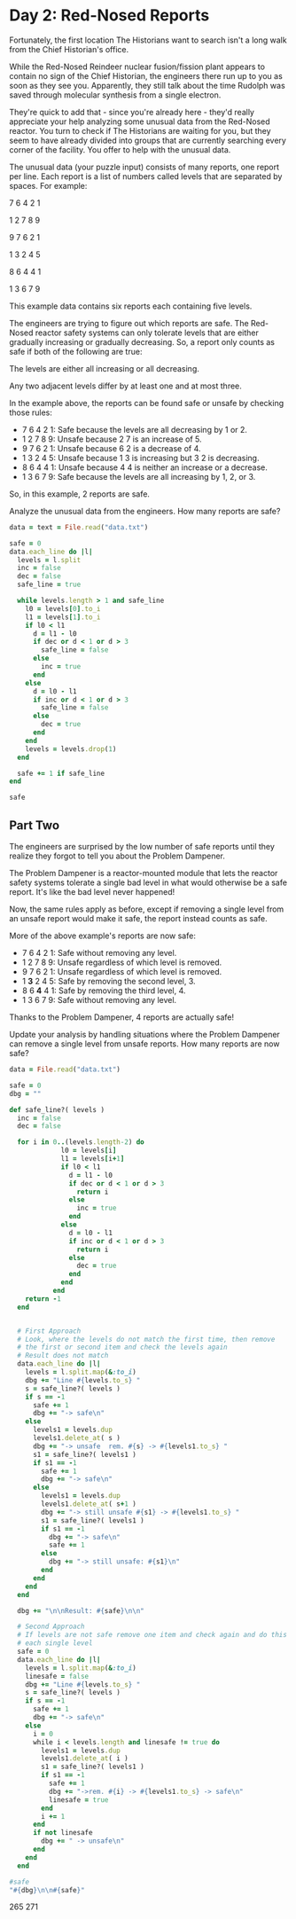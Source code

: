 * Day 2: Red-Nosed Reports

Fortunately, the first location The Historians want to search isn't a long walk
from the Chief Historian's office.

While the Red-Nosed Reindeer nuclear fusion/fission plant appears to contain no
sign of the Chief Historian, the engineers there run up to you as soon as they
see you. Apparently, they still talk about the time Rudolph was saved through
molecular synthesis from a single electron.

They're quick to add that - since you're already here - they'd really appreciate
your help analyzing some unusual data from the Red-Nosed reactor. You turn to
check if The Historians are waiting for you, but they seem to have already
divided into groups that are currently searching every corner of the facility.
You offer to help with the unusual data.

The unusual data (your puzzle input) consists of many reports, one report per
line. Each report is a list of numbers called levels that are separated by
spaces. For example:

7 6 4 2 1

1 2 7 8 9

9 7 6 2 1

1 3 2 4 5

8 6 4 4 1

1 3 6 7 9

This example data contains six reports each containing five levels.

The engineers are trying to figure out which reports are safe. The Red-Nosed
reactor safety systems can only tolerate levels that are either gradually
increasing or gradually decreasing. So, a report only counts as safe if both of
the following are true:

The levels are either all increasing or all decreasing.

Any two adjacent levels differ by at least one and at most three.

In the example above, the reports can be found safe or unsafe by checking those rules:

- 7 6 4 2 1: Safe because the levels are all decreasing by 1 or 2.
- 1 2 7 8 9: Unsafe because 2 7 is an increase of 5.
- 9 7 6 2 1: Unsafe because 6 2 is a decrease of 4.
- 1 3 2 4 5: Unsafe because 1 3 is increasing but 3 2 is decreasing.
- 8 6 4 4 1: Unsafe because 4 4 is neither an increase or a decrease.
- 1 3 6 7 9: Safe because the levels are all increasing by 1, 2, or 3.

So, in this example, 2 reports are safe.

Analyze the unusual data from the engineers. How many reports are safe?

#+begin_src ruby
  data = text = File.read("data.txt")

  safe = 0
  data.each_line do |l|
    levels = l.split
    inc = false
    dec = false
    safe_line = true

    while levels.length > 1 and safe_line
      l0 = levels[0].to_i
      l1 = levels[1].to_i
      if l0 < l1
        d = l1 - l0
        if dec or d < 1 or d > 3
          safe_line = false
        else
          inc = true
        end
      else
        d = l0 - l1
        if inc or d < 1 or d > 3
          safe_line = false
        else
          dec = true
        end
      end
      levels = levels.drop(1)
    end

    safe += 1 if safe_line
  end

  safe
#+end_src

#+RESULTS:
: 213

** Part Two

The engineers are surprised by the low number of safe reports until they realize
they forgot to tell you about the Problem Dampener.

The Problem Dampener is a reactor-mounted module that lets the reactor safety
systems tolerate a single bad level in what would otherwise be a safe report.
It's like the bad level never happened!

Now, the same rules apply as before, except if removing a single level from an
unsafe report would make it safe, the report instead counts as safe.

More of the above example's reports are now safe:

- 7  6  4  2  1: Safe without removing any level.
- 1  2  7  8  9: Unsafe regardless of which level is removed.
- 9  7  6  2  1: Unsafe regardless of which level is removed.
- 1 *3* 2  4  5: Safe by removing the second level, 3.
- 8  6 *4* 4  1: Safe by removing the third level, 4.
- 1  3  6  7  9: Safe without removing any level.

Thanks to the Problem Dampener, 4 reports are actually safe!

Update your analysis by handling situations where the Problem Dampener can
remove a single level from unsafe reports. How many reports are now safe?

#+begin_src ruby
  data = File.read("data.txt")

  safe = 0
  dbg = ""

  def safe_line?( levels )
    inc = false
    dec = false

    for i in 0..(levels.length-2) do
               l0 = levels[i]
               l1 = levels[i+1]
               if l0 < l1
                 d = l1 - l0
                 if dec or d < 1 or d > 3
                   return i
                 else
                   inc = true
                 end
               else
                 d = l0 - l1
                 if inc or d < 1 or d > 3
                   return i
                 else
                   dec = true
                 end
               end
             end
      return -1
    end


    # First Approach
    # Look, where the levels do not match the first time, then remove
    # the first or second item and check the levels again
    # Result does not match
    data.each_line do |l|
      levels = l.split.map(&:to_i)
      dbg += "Line #{levels.to_s} "
      s = safe_line?( levels )
      if s == -1
        safe += 1
        dbg += "-> safe\n"
      else
        levels1 = levels.dup
        levels1.delete_at( s )
        dbg += "-> unsafe  rem. #{s} -> #{levels1.to_s} "
        s1 = safe_line?( levels1 )
        if s1 == -1
          safe += 1
          dbg += "-> safe\n"
        else
          levels1 = levels.dup
          levels1.delete_at( s+1 )
          dbg += "-> still unsafe #{s1} -> #{levels1.to_s} "
          s1 = safe_line?( levels1 )
          if s1 == -1
            dbg += "-> safe\n"
            safe += 1
          else
            dbg += "-> still unsafe: #{s1}\n"
          end
        end
      end
    end

    dbg += "\n\nResult: #{safe}\n\n"

    # Second Approach
    # If levels are not safe remove one item and check again and do this for
    # each single level
    safe = 0
    data.each_line do |l|
      levels = l.split.map(&:to_i)
      linesafe = false
      dbg += "Line #{levels.to_s} "
      s = safe_line?( levels )
      if s == -1
        safe += 1
        dbg += "-> safe\n"
      else
        i = 0
        while i < levels.length and linesafe != true do
          levels1 = levels.dup
          levels1.delete_at( i )
          s1 = safe_line?( levels1 )
          if s1 == -1
            safe += 1
            dbg += "->rem. #{i} -> #{levels1.to_s} -> safe\n"
            linesafe = true
          end
          i += 1
        end
        if not linesafe
          dbg += " -> unsafe\n"
        end
      end
    end

  #safe
  "#{dbg}\n\n#{safe}"
#+end_src

#+RESULTS:
#+begin_example
Line [10, 11, 13, 16, 15] -> unsafe  rem. 3 -> [10, 11, 13, 15] -> safe
Line [3, 6, 9, 10, 11, 12, 12] -> unsafe  rem. 5 -> [3, 6, 9, 10, 11, 12] -> safe
Line [43, 46, 49, 52, 54, 58] -> unsafe  rem. 4 -> [43, 46, 49, 52, 58] -> still unsafe 3 -> [43, 46, 49, 52, 54] -> safe
Line [59, 60, 61, 63, 65, 68, 75] -> unsafe  rem. 5 -> [59, 60, 61, 63, 65, 75] -> still unsafe 4 -> [59, 60, 61, 63, 65, 68] -> safe
Line [60, 62, 63, 65, 63, 66, 69, 71] -> unsafe  rem. 3 -> [60, 62, 63, 63, 66, 69, 71] -> still unsafe 2 -> [60, 62, 63, 65, 66, 69, 71] -> safe
Line [80, 83, 85, 88, 85, 87, 84] -> unsafe  rem. 3 -> [80, 83, 85, 85, 87, 84] -> still unsafe 2 -> [80, 83, 85, 88, 87, 84] -> still unsafe: 3
Line [30, 31, 32, 31, 33, 33] -> unsafe  rem. 2 -> [30, 31, 31, 33, 33] -> still unsafe 1 -> [30, 31, 32, 33, 33] -> still unsafe: 3
Line [9, 11, 14, 12, 16] -> unsafe  rem. 2 -> [9, 11, 12, 16] -> still unsafe 2 -> [9, 11, 14, 16] -> safe
Line [38, 39, 40, 43, 42, 45, 50] -> unsafe  rem. 3 -> [38, 39, 40, 42, 45, 50] -> still unsafe 4 -> [38, 39, 40, 43, 45, 50] -> still unsafe: 4
Line [58, 61, 63, 63, 66] -> unsafe  rem. 2 -> [58, 61, 63, 66] -> safe
Line [15, 17, 18, 20, 20, 21, 23, 21] -> unsafe  rem. 3 -> [15, 17, 18, 20, 21, 23, 21] -> still unsafe 5 -> [15, 17, 18, 20, 21, 23, 21] -> still unsafe: 5
Line [17, 19, 22, 24, 25, 25, 28, 28] -> unsafe  rem. 4 -> [17, 19, 22, 24, 25, 28, 28] -> still unsafe 5 -> [17, 19, 22, 24, 25, 28, 28] -> still unsafe: 5
Line [60, 63, 66, 67, 67, 69, 73] -> unsafe  rem. 3 -> [60, 63, 66, 67, 69, 73] -> still unsafe 4 -> [60, 63, 66, 67, 69, 73] -> still unsafe: 4
Line [42, 44, 44, 45, 52] -> unsafe  rem. 1 -> [42, 44, 45, 52] -> still unsafe 2 -> [42, 44, 45, 52] -> still unsafe: 2
Line [22, 23, 27, 30, 32, 34] -> unsafe  rem. 1 -> [22, 27, 30, 32, 34] -> still unsafe 0 -> [22, 23, 30, 32, 34] -> still unsafe: 1
Line [22, 23, 25, 26, 28, 31, 35, 33] -> unsafe  rem. 5 -> [22, 23, 25, 26, 28, 35, 33] -> still unsafe 4 -> [22, 23, 25, 26, 28, 31, 33] -> safe
Line [11, 14, 16, 19, 22, 26, 26] -> unsafe  rem. 4 -> [11, 14, 16, 19, 26, 26] -> still unsafe 3 -> [11, 14, 16, 19, 22, 26] -> still unsafe: 4
Line [38, 41, 44, 48, 52] -> unsafe  rem. 2 -> [38, 41, 48, 52] -> still unsafe 1 -> [38, 41, 44, 52] -> still unsafe: 2
Line [15, 17, 21, 24, 26, 33] -> unsafe  rem. 1 -> [15, 21, 24, 26, 33] -> still unsafe 0 -> [15, 17, 24, 26, 33] -> still unsafe: 1
Line [50, 51, 54, 61, 62, 65, 68] -> unsafe  rem. 2 -> [50, 51, 61, 62, 65, 68] -> still unsafe 1 -> [50, 51, 54, 62, 65, 68] -> still unsafe: 2
Line [37, 40, 42, 44, 49, 50, 47] -> unsafe  rem. 3 -> [37, 40, 42, 49, 50, 47] -> still unsafe 2 -> [37, 40, 42, 44, 50, 47] -> still unsafe: 3
Line [6, 7, 8, 14, 14] -> unsafe  rem. 2 -> [6, 7, 14, 14] -> still unsafe 1 -> [6, 7, 8, 14] -> still unsafe: 2
Line [17, 20, 25, 27, 31] -> unsafe  rem. 1 -> [17, 25, 27, 31] -> still unsafe 0 -> [17, 20, 27, 31] -> still unsafe: 1
Line [68, 69, 70, 73, 76, 81, 87] -> unsafe  rem. 4 -> [68, 69, 70, 73, 81, 87] -> still unsafe 3 -> [68, 69, 70, 73, 76, 87] -> still unsafe: 4
Line [83, 81, 82, 83, 85, 87, 90, 92] -> unsafe  rem. 1 -> [83, 82, 83, 85, 87, 90, 92] -> still unsafe 1 -> [83, 81, 83, 85, 87, 90, 92] -> still unsafe: 1
Line [52, 51, 54, 56, 58, 57] -> unsafe  rem. 1 -> [52, 54, 56, 58, 57] -> still unsafe 3 -> [52, 51, 56, 58, 57] -> still unsafe: 1
Line [93, 90, 91, 92, 92] -> unsafe  rem. 1 -> [93, 91, 92, 92] -> still unsafe 1 -> [93, 90, 92, 92] -> still unsafe: 1
Line [12, 9, 10, 12, 14, 15, 16, 20] -> unsafe  rem. 1 -> [12, 10, 12, 14, 15, 16, 20] -> still unsafe 1 -> [12, 9, 12, 14, 15, 16, 20] -> still unsafe: 1
Line [26, 24, 26, 27, 33] -> unsafe  rem. 1 -> [26, 26, 27, 33] -> still unsafe 0 -> [26, 24, 27, 33] -> still unsafe: 1
Line [17, 15, 14, 17, 19] -> unsafe  rem. 2 -> [17, 15, 17, 19] -> still unsafe 1 -> [17, 15, 14, 19] -> still unsafe: 2
Line [99, 96, 97, 96, 97, 99, 98] -> unsafe  rem. 1 -> [99, 97, 96, 97, 99, 98] -> still unsafe 2 -> [99, 96, 96, 97, 99, 98] -> still unsafe: 1
Line [9, 7, 5, 8, 8] -> unsafe  rem. 2 -> [9, 7, 8, 8] -> still unsafe 1 -> [9, 7, 5, 8] -> still unsafe: 2
Line [59, 58, 61, 63, 62, 64, 68] -> unsafe  rem. 1 -> [59, 61, 63, 62, 64, 68] -> still unsafe 2 -> [59, 58, 63, 62, 64, 68] -> still unsafe: 1
Line [24, 23, 25, 28, 26, 28, 35] -> unsafe  rem. 1 -> [24, 25, 28, 26, 28, 35] -> still unsafe 2 -> [24, 23, 28, 26, 28, 35] -> still unsafe: 1
Line [93, 90, 92, 94, 94, 95] -> unsafe  rem. 1 -> [93, 92, 94, 94, 95] -> still unsafe 1 -> [93, 90, 94, 94, 95] -> still unsafe: 1
Line [72, 69, 72, 73, 76, 77, 77, 75] -> unsafe  rem. 1 -> [72, 72, 73, 76, 77, 77, 75] -> still unsafe 0 -> [72, 69, 73, 76, 77, 77, 75] -> still unsafe: 1
Line [46, 45, 47, 47, 49, 49] -> unsafe  rem. 1 -> [46, 47, 47, 49, 49] -> still unsafe 1 -> [46, 45, 47, 49, 49] -> still unsafe: 1
Line [61, 60, 63, 64, 64, 66, 70] -> unsafe  rem. 1 -> [61, 63, 64, 64, 66, 70] -> still unsafe 2 -> [61, 60, 64, 64, 66, 70] -> still unsafe: 1
Line [35, 32, 35, 36, 37, 37, 40, 47] -> unsafe  rem. 1 -> [35, 35, 36, 37, 37, 40, 47] -> still unsafe 0 -> [35, 32, 36, 37, 37, 40, 47] -> still unsafe: 1
Line [6, 3, 6, 9, 13, 15, 16] -> unsafe  rem. 1 -> [6, 6, 9, 13, 15, 16] -> still unsafe 0 -> [6, 3, 9, 13, 15, 16] -> still unsafe: 1
Line [29, 28, 31, 33, 35, 36, 40, 38] -> unsafe  rem. 1 -> [29, 31, 33, 35, 36, 40, 38] -> still unsafe 4 -> [29, 28, 33, 35, 36, 40, 38] -> still unsafe: 1
Line [22, 21, 25, 26, 26] -> unsafe  rem. 1 -> [22, 25, 26, 26] -> still unsafe 2 -> [22, 21, 26, 26] -> still unsafe: 1
Line [51, 50, 51, 54, 58, 60, 64] -> unsafe  rem. 1 -> [51, 51, 54, 58, 60, 64] -> still unsafe 0 -> [51, 50, 54, 58, 60, 64] -> still unsafe: 1
Line [83, 82, 86, 88, 95] -> unsafe  rem. 1 -> [83, 86, 88, 95] -> still unsafe 2 -> [83, 82, 88, 95] -> still unsafe: 1
Line [79, 76, 83, 86, 89] -> unsafe  rem. 1 -> [79, 83, 86, 89] -> still unsafe 0 -> [79, 76, 86, 89] -> still unsafe: 1
Line [19, 17, 23, 25, 26, 25] -> unsafe  rem. 1 -> [19, 23, 25, 26, 25] -> still unsafe 0 -> [19, 17, 25, 26, 25] -> still unsafe: 1
Line [19, 18, 21, 28, 30, 31, 31] -> unsafe  rem. 1 -> [19, 21, 28, 30, 31, 31] -> still unsafe 1 -> [19, 18, 28, 30, 31, 31] -> still unsafe: 1
Line [72, 70, 72, 73, 74, 77, 82, 86] -> unsafe  rem. 1 -> [72, 72, 73, 74, 77, 82, 86] -> still unsafe 0 -> [72, 70, 73, 74, 77, 82, 86] -> still unsafe: 1
Line [40, 39, 40, 47, 53] -> unsafe  rem. 1 -> [40, 40, 47, 53] -> still unsafe 0 -> [40, 39, 47, 53] -> still unsafe: 1
Line [7, 7, 9, 12, 15, 18, 19] -> unsafe  rem. 0 -> [7, 9, 12, 15, 18, 19] -> safe
Line [57, 57, 59, 62, 63, 65, 63] -> unsafe  rem. 0 -> [57, 59, 62, 63, 65, 63] -> still unsafe 4 -> [57, 59, 62, 63, 65, 63] -> still unsafe: 4
Line [57, 57, 59, 62, 65, 66, 66] -> unsafe  rem. 0 -> [57, 59, 62, 65, 66, 66] -> still unsafe 4 -> [57, 59, 62, 65, 66, 66] -> still unsafe: 4
Line [26, 26, 29, 31, 33, 34, 38] -> unsafe  rem. 0 -> [26, 29, 31, 33, 34, 38] -> still unsafe 4 -> [26, 29, 31, 33, 34, 38] -> still unsafe: 4
Line [44, 44, 47, 50, 52, 59] -> unsafe  rem. 0 -> [44, 47, 50, 52, 59] -> still unsafe 3 -> [44, 47, 50, 52, 59] -> still unsafe: 3
Line [19, 19, 21, 20, 22, 25, 27] -> unsafe  rem. 0 -> [19, 21, 20, 22, 25, 27] -> still unsafe 1 -> [19, 21, 20, 22, 25, 27] -> still unsafe: 1
Line [76, 76, 79, 77, 74] -> unsafe  rem. 0 -> [76, 79, 77, 74] -> still unsafe 1 -> [76, 79, 77, 74] -> still unsafe: 1
Line [61, 61, 64, 63, 65, 65] -> unsafe  rem. 0 -> [61, 64, 63, 65, 65] -> still unsafe 1 -> [61, 64, 63, 65, 65] -> still unsafe: 1
Line [80, 80, 81, 83, 85, 83, 87] -> unsafe  rem. 0 -> [80, 81, 83, 85, 83, 87] -> still unsafe 3 -> [80, 81, 83, 85, 83, 87] -> still unsafe: 3
Line [63, 63, 66, 67, 65, 71] -> unsafe  rem. 0 -> [63, 66, 67, 65, 71] -> still unsafe 2 -> [63, 66, 67, 65, 71] -> still unsafe: 2
Line [48, 48, 48, 50, 51, 53, 56, 58] -> unsafe  rem. 0 -> [48, 48, 50, 51, 53, 56, 58] -> still unsafe 0 -> [48, 48, 50, 51, 53, 56, 58] -> still unsafe: 0
Line [17, 17, 17, 18, 17] -> unsafe  rem. 0 -> [17, 17, 18, 17] -> still unsafe 0 -> [17, 17, 18, 17] -> still unsafe: 0
Line [66, 66, 68, 68, 68] -> unsafe  rem. 0 -> [66, 68, 68, 68] -> still unsafe 1 -> [66, 68, 68, 68] -> still unsafe: 1
Line [78, 78, 79, 79, 83] -> unsafe  rem. 0 -> [78, 79, 79, 83] -> still unsafe 1 -> [78, 79, 79, 83] -> still unsafe: 1
Line [1, 1, 3, 4, 7, 8, 8, 13] -> unsafe  rem. 0 -> [1, 3, 4, 7, 8, 8, 13] -> still unsafe 4 -> [1, 3, 4, 7, 8, 8, 13] -> still unsafe: 4
Line [14, 14, 18, 20, 21] -> unsafe  rem. 0 -> [14, 18, 20, 21] -> still unsafe 0 -> [14, 18, 20, 21] -> still unsafe: 0
Line [22, 22, 25, 27, 31, 28] -> unsafe  rem. 0 -> [22, 25, 27, 31, 28] -> still unsafe 2 -> [22, 25, 27, 31, 28] -> still unsafe: 2
Line [32, 32, 34, 38, 38] -> unsafe  rem. 0 -> [32, 34, 38, 38] -> still unsafe 1 -> [32, 34, 38, 38] -> still unsafe: 1
Line [49, 49, 51, 52, 54, 56, 60, 64] -> unsafe  rem. 0 -> [49, 51, 52, 54, 56, 60, 64] -> still unsafe 4 -> [49, 51, 52, 54, 56, 60, 64] -> still unsafe: 4
Line [85, 85, 89, 91, 93, 94, 99] -> unsafe  rem. 0 -> [85, 89, 91, 93, 94, 99] -> still unsafe 0 -> [85, 89, 91, 93, 94, 99] -> still unsafe: 0
Line [28, 28, 29, 30, 35, 38, 39] -> unsafe  rem. 0 -> [28, 29, 30, 35, 38, 39] -> still unsafe 2 -> [28, 29, 30, 35, 38, 39] -> still unsafe: 2
Line [10, 10, 11, 18, 20, 22, 25, 24] -> unsafe  rem. 0 -> [10, 11, 18, 20, 22, 25, 24] -> still unsafe 1 -> [10, 11, 18, 20, 22, 25, 24] -> still unsafe: 1
Line [87, 87, 90, 96, 96] -> unsafe  rem. 0 -> [87, 90, 96, 96] -> still unsafe 1 -> [87, 90, 96, 96] -> still unsafe: 1
Line [47, 47, 48, 51, 58, 62] -> unsafe  rem. 0 -> [47, 48, 51, 58, 62] -> still unsafe 2 -> [47, 48, 51, 58, 62] -> still unsafe: 2
Line [7, 7, 8, 9, 11, 12, 18, 25] -> unsafe  rem. 0 -> [7, 8, 9, 11, 12, 18, 25] -> still unsafe 4 -> [7, 8, 9, 11, 12, 18, 25] -> still unsafe: 4
Line [70, 74, 75, 77, 79, 82] -> unsafe  rem. 0 -> [74, 75, 77, 79, 82] -> safe
Line [27, 31, 32, 33, 34, 35, 37, 34] -> unsafe  rem. 0 -> [31, 32, 33, 34, 35, 37, 34] -> still unsafe 5 -> [27, 32, 33, 34, 35, 37, 34] -> still unsafe: 0
Line [45, 49, 52, 55, 57, 60, 62, 62] -> unsafe  rem. 0 -> [49, 52, 55, 57, 60, 62, 62] -> still unsafe 5 -> [45, 52, 55, 57, 60, 62, 62] -> still unsafe: 0
Line [39, 43, 44, 47, 50, 51, 55] -> unsafe  rem. 0 -> [43, 44, 47, 50, 51, 55] -> still unsafe 4 -> [39, 44, 47, 50, 51, 55] -> still unsafe: 0
Line [42, 46, 49, 50, 53, 54, 59] -> unsafe  rem. 0 -> [46, 49, 50, 53, 54, 59] -> still unsafe 4 -> [42, 49, 50, 53, 54, 59] -> still unsafe: 0
Line [5, 9, 12, 10, 12] -> unsafe  rem. 0 -> [9, 12, 10, 12] -> still unsafe 1 -> [5, 12, 10, 12] -> still unsafe: 0
Line [69, 73, 74, 73, 74, 75, 72] -> unsafe  rem. 0 -> [73, 74, 73, 74, 75, 72] -> still unsafe 1 -> [69, 74, 73, 74, 75, 72] -> still unsafe: 0
Line [76, 80, 82, 84, 81, 84, 84] -> unsafe  rem. 0 -> [80, 82, 84, 81, 84, 84] -> still unsafe 2 -> [76, 82, 84, 81, 84, 84] -> still unsafe: 0
Line [29, 33, 31, 33, 35, 39] -> unsafe  rem. 0 -> [33, 31, 33, 35, 39] -> still unsafe 1 -> [29, 31, 33, 35, 39] -> still unsafe: 3
Line [49, 53, 54, 55, 56, 57, 54, 59] -> unsafe  rem. 0 -> [53, 54, 55, 56, 57, 54, 59] -> still unsafe 4 -> [49, 54, 55, 56, 57, 54, 59] -> still unsafe: 0
Line [42, 46, 46, 47, 50, 52] -> unsafe  rem. 0 -> [46, 46, 47, 50, 52] -> still unsafe 0 -> [42, 46, 47, 50, 52] -> still unsafe: 0
Line [65, 69, 69, 72, 70] -> unsafe  rem. 0 -> [69, 69, 72, 70] -> still unsafe 0 -> [65, 69, 72, 70] -> still unsafe: 0
Line [72, 76, 76, 78, 80, 82, 83, 83] -> unsafe  rem. 0 -> [76, 76, 78, 80, 82, 83, 83] -> still unsafe 0 -> [72, 76, 78, 80, 82, 83, 83] -> still unsafe: 0
Line [45, 49, 52, 53, 53, 57] -> unsafe  rem. 0 -> [49, 52, 53, 53, 57] -> still unsafe 2 -> [45, 52, 53, 53, 57] -> still unsafe: 0
Line [37, 41, 42, 45, 45, 50] -> unsafe  rem. 0 -> [41, 42, 45, 45, 50] -> still unsafe 2 -> [37, 42, 45, 45, 50] -> still unsafe: 0
Line [56, 60, 62, 63, 67, 68] -> unsafe  rem. 0 -> [60, 62, 63, 67, 68] -> still unsafe 2 -> [56, 62, 63, 67, 68] -> still unsafe: 0
Line [35, 39, 40, 43, 46, 49, 53, 51] -> unsafe  rem. 0 -> [39, 40, 43, 46, 49, 53, 51] -> still unsafe 4 -> [35, 40, 43, 46, 49, 53, 51] -> still unsafe: 0
Line [7, 11, 15, 17, 20, 21, 24, 24] -> unsafe  rem. 0 -> [11, 15, 17, 20, 21, 24, 24] -> still unsafe 0 -> [7, 15, 17, 20, 21, 24, 24] -> still unsafe: 0
Line [2, 6, 7, 9, 13, 17] -> unsafe  rem. 0 -> [6, 7, 9, 13, 17] -> still unsafe 2 -> [2, 7, 9, 13, 17] -> still unsafe: 0
Line [43, 47, 50, 52, 56, 59, 64] -> unsafe  rem. 0 -> [47, 50, 52, 56, 59, 64] -> still unsafe 2 -> [43, 50, 52, 56, 59, 64] -> still unsafe: 0
Line [12, 16, 19, 22, 28, 30, 33] -> unsafe  rem. 0 -> [16, 19, 22, 28, 30, 33] -> still unsafe 2 -> [12, 19, 22, 28, 30, 33] -> still unsafe: 0
Line [43, 47, 48, 53, 54, 57, 55] -> unsafe  rem. 0 -> [47, 48, 53, 54, 57, 55] -> still unsafe 1 -> [43, 48, 53, 54, 57, 55] -> still unsafe: 0
Line [83, 87, 88, 95, 95] -> unsafe  rem. 0 -> [87, 88, 95, 95] -> still unsafe 1 -> [83, 88, 95, 95] -> still unsafe: 0
Line [57, 61, 63, 64, 66, 73, 75, 79] -> unsafe  rem. 0 -> [61, 63, 64, 66, 73, 75, 79] -> still unsafe 3 -> [57, 63, 64, 66, 73, 75, 79] -> still unsafe: 0
Line [57, 61, 64, 69, 71, 76] -> unsafe  rem. 0 -> [61, 64, 69, 71, 76] -> still unsafe 1 -> [57, 64, 69, 71, 76] -> still unsafe: 0
Line [86, 93, 95, 96, 97, 99] -> unsafe  rem. 0 -> [93, 95, 96, 97, 99] -> safe
Line [30, 35, 37, 39, 38] -> unsafe  rem. 0 -> [35, 37, 39, 38] -> still unsafe 2 -> [30, 37, 39, 38] -> still unsafe: 0
Line [11, 17, 19, 20, 20] -> unsafe  rem. 0 -> [17, 19, 20, 20] -> still unsafe 2 -> [11, 19, 20, 20] -> still unsafe: 0
Line [20, 26, 29, 32, 36] -> unsafe  rem. 0 -> [26, 29, 32, 36] -> still unsafe 2 -> [20, 29, 32, 36] -> still unsafe: 0
Line [68, 73, 74, 77, 80, 87] -> unsafe  rem. 0 -> [73, 74, 77, 80, 87] -> still unsafe 3 -> [68, 74, 77, 80, 87] -> still unsafe: 0
Line [37, 42, 44, 43, 46, 49, 50, 51] -> unsafe  rem. 0 -> [42, 44, 43, 46, 49, 50, 51] -> still unsafe 1 -> [37, 44, 43, 46, 49, 50, 51] -> still unsafe: 0
Line [48, 55, 58, 56, 57, 58, 57] -> unsafe  rem. 0 -> [55, 58, 56, 57, 58, 57] -> still unsafe 1 -> [48, 58, 56, 57, 58, 57] -> still unsafe: 0
Line [36, 42, 39, 42, 43, 44, 44] -> unsafe  rem. 0 -> [42, 39, 42, 43, 44, 44] -> still unsafe 1 -> [36, 39, 42, 43, 44, 44] -> still unsafe: 4
Line [20, 25, 28, 25, 27, 29, 31, 35] -> unsafe  rem. 0 -> [25, 28, 25, 27, 29, 31, 35] -> still unsafe 1 -> [20, 28, 25, 27, 29, 31, 35] -> still unsafe: 0
Line [14, 20, 23, 21, 22, 23, 25, 32] -> unsafe  rem. 0 -> [20, 23, 21, 22, 23, 25, 32] -> still unsafe 1 -> [14, 23, 21, 22, 23, 25, 32] -> still unsafe: 0
Line [77, 82, 83, 83, 84, 86, 88, 91] -> unsafe  rem. 0 -> [82, 83, 83, 84, 86, 88, 91] -> still unsafe 1 -> [77, 83, 83, 84, 86, 88, 91] -> still unsafe: 0
Line [30, 36, 37, 40, 40, 42, 43, 42] -> unsafe  rem. 0 -> [36, 37, 40, 40, 42, 43, 42] -> still unsafe 2 -> [30, 37, 40, 40, 42, 43, 42] -> still unsafe: 0
Line [15, 21, 22, 25, 27, 27, 28, 28] -> unsafe  rem. 0 -> [21, 22, 25, 27, 27, 28, 28] -> still unsafe 3 -> [15, 22, 25, 27, 27, 28, 28] -> still unsafe: 0
Line [46, 52, 55, 55, 56, 58, 62] -> unsafe  rem. 0 -> [52, 55, 55, 56, 58, 62] -> still unsafe 1 -> [46, 55, 55, 56, 58, 62] -> still unsafe: 0
Line [15, 22, 23, 23, 24, 27, 34] -> unsafe  rem. 0 -> [22, 23, 23, 24, 27, 34] -> still unsafe 1 -> [15, 23, 23, 24, 27, 34] -> still unsafe: 0
Line [22, 29, 30, 34, 37] -> unsafe  rem. 0 -> [29, 30, 34, 37] -> still unsafe 1 -> [22, 30, 34, 37] -> still unsafe: 0
Line [5, 11, 14, 18, 20, 18] -> unsafe  rem. 0 -> [11, 14, 18, 20, 18] -> still unsafe 1 -> [5, 14, 18, 20, 18] -> still unsafe: 0
Line [7, 12, 16, 18, 21, 22, 22] -> unsafe  rem. 0 -> [12, 16, 18, 21, 22, 22] -> still unsafe 0 -> [7, 16, 18, 21, 22, 22] -> still unsafe: 0
Line [39, 45, 47, 51, 54, 56, 58, 62] -> unsafe  rem. 0 -> [45, 47, 51, 54, 56, 58, 62] -> still unsafe 1 -> [39, 47, 51, 54, 56, 58, 62] -> still unsafe: 0
Line [57, 63, 67, 70, 71, 76] -> unsafe  rem. 0 -> [63, 67, 70, 71, 76] -> still unsafe 0 -> [57, 67, 70, 71, 76] -> still unsafe: 0
Line [72, 79, 84, 86, 87, 90] -> unsafe  rem. 0 -> [79, 84, 86, 87, 90] -> still unsafe 0 -> [72, 84, 86, 87, 90] -> still unsafe: 0
Line [80, 85, 92, 93, 96, 93] -> unsafe  rem. 0 -> [85, 92, 93, 96, 93] -> still unsafe 0 -> [80, 92, 93, 96, 93] -> still unsafe: 0
Line [72, 78, 83, 84, 84] -> unsafe  rem. 0 -> [78, 83, 84, 84] -> still unsafe 0 -> [72, 83, 84, 84] -> still unsafe: 0
Line [46, 52, 55, 57, 58, 64, 68] -> unsafe  rem. 0 -> [52, 55, 57, 58, 64, 68] -> still unsafe 3 -> [46, 55, 57, 58, 64, 68] -> still unsafe: 0
Line [69, 75, 78, 80, 87, 93] -> unsafe  rem. 0 -> [75, 78, 80, 87, 93] -> still unsafe 2 -> [69, 78, 80, 87, 93] -> still unsafe: 0
Line [89, 88, 85, 82, 80, 77, 74, 75] -> unsafe  rem. 6 -> [89, 88, 85, 82, 80, 77, 75] -> safe
Line [14, 13, 11, 9, 8, 5, 2, 2] -> unsafe  rem. 6 -> [14, 13, 11, 9, 8, 5, 2] -> safe
Line [93, 91, 88, 86, 83, 79] -> unsafe  rem. 4 -> [93, 91, 88, 86, 79] -> still unsafe 3 -> [93, 91, 88, 86, 83] -> safe
Line [39, 37, 35, 34, 32, 30, 28, 21] -> unsafe  rem. 6 -> [39, 37, 35, 34, 32, 30, 21] -> still unsafe 5 -> [39, 37, 35, 34, 32, 30, 28] -> safe
Line [52, 51, 52, 49, 47, 45] -> unsafe  rem. 1 -> [52, 52, 49, 47, 45] -> still unsafe 0 -> [52, 51, 49, 47, 45] -> safe
Line [96, 95, 94, 93, 90, 88, 91, 93] -> unsafe  rem. 5 -> [96, 95, 94, 93, 90, 91, 93] -> still unsafe 4 -> [96, 95, 94, 93, 90, 88, 93] -> still unsafe: 5
Line [35, 34, 36, 35, 34, 33, 33] -> unsafe  rem. 1 -> [35, 36, 35, 34, 33, 33] -> still unsafe 1 -> [35, 34, 35, 34, 33, 33] -> still unsafe: 1
Line [39, 37, 38, 37, 34, 32, 31, 27] -> unsafe  rem. 1 -> [39, 38, 37, 34, 32, 31, 27] -> still unsafe 5 -> [39, 37, 37, 34, 32, 31, 27] -> still unsafe: 1
Line [24, 23, 24, 22, 16] -> unsafe  rem. 1 -> [24, 24, 22, 16] -> still unsafe 0 -> [24, 23, 22, 16] -> still unsafe: 2
Line [60, 57, 57, 54, 53, 52, 50, 48] -> unsafe  rem. 1 -> [60, 57, 54, 53, 52, 50, 48] -> safe
Line [36, 35, 34, 33, 33, 32, 31, 34] -> unsafe  rem. 3 -> [36, 35, 34, 33, 32, 31, 34] -> still unsafe 5 -> [36, 35, 34, 33, 32, 31, 34] -> still unsafe: 5
Line [76, 74, 71, 71, 71] -> unsafe  rem. 2 -> [76, 74, 71, 71] -> still unsafe 2 -> [76, 74, 71, 71] -> still unsafe: 2
Line [32, 29, 28, 26, 23, 23, 19] -> unsafe  rem. 4 -> [32, 29, 28, 26, 23, 19] -> still unsafe 4 -> [32, 29, 28, 26, 23, 19] -> still unsafe: 4
Line [91, 88, 86, 86, 83, 77] -> unsafe  rem. 2 -> [91, 88, 86, 83, 77] -> still unsafe 3 -> [91, 88, 86, 83, 77] -> still unsafe: 3
Line [42, 41, 39, 35, 33] -> unsafe  rem. 2 -> [42, 41, 35, 33] -> still unsafe 1 -> [42, 41, 39, 33] -> still unsafe: 2
Line [27, 24, 22, 18, 19] -> unsafe  rem. 2 -> [27, 24, 18, 19] -> still unsafe 1 -> [27, 24, 22, 19] -> safe
Line [19, 16, 15, 13, 10, 6, 6] -> unsafe  rem. 4 -> [19, 16, 15, 13, 6, 6] -> still unsafe 3 -> [19, 16, 15, 13, 10, 6] -> still unsafe: 4
Line [50, 49, 45, 43, 41, 38, 34] -> unsafe  rem. 1 -> [50, 45, 43, 41, 38, 34] -> still unsafe 0 -> [50, 49, 43, 41, 38, 34] -> still unsafe: 1
Line [48, 46, 45, 41, 34] -> unsafe  rem. 2 -> [48, 46, 41, 34] -> still unsafe 1 -> [48, 46, 45, 34] -> still unsafe: 2
Line [83, 80, 78, 77, 71, 68] -> unsafe  rem. 3 -> [83, 80, 78, 71, 68] -> still unsafe 2 -> [83, 80, 78, 77, 68] -> still unsafe: 3
Line [46, 44, 38, 37, 39] -> unsafe  rem. 1 -> [46, 38, 37, 39] -> still unsafe 0 -> [46, 44, 37, 39] -> still unsafe: 1
Line [39, 38, 37, 31, 29, 27, 27] -> unsafe  rem. 2 -> [39, 38, 31, 29, 27, 27] -> still unsafe 1 -> [39, 38, 37, 29, 27, 27] -> still unsafe: 2
Line [21, 19, 18, 16, 15, 9, 5] -> unsafe  rem. 4 -> [21, 19, 18, 16, 9, 5] -> still unsafe 3 -> [21, 19, 18, 16, 15, 5] -> still unsafe: 4
Line [81, 79, 78, 71, 69, 66, 63, 56] -> unsafe  rem. 2 -> [81, 79, 71, 69, 66, 63, 56] -> still unsafe 1 -> [81, 79, 78, 69, 66, 63, 56] -> still unsafe: 2
Line [69, 71, 68, 67, 66, 65] -> unsafe  rem. 1 -> [69, 68, 67, 66, 65] -> safe
Line [11, 12, 11, 10, 7, 10] -> unsafe  rem. 1 -> [11, 11, 10, 7, 10] -> still unsafe 0 -> [11, 12, 10, 7, 10] -> still unsafe: 1
Line [83, 84, 83, 81, 78, 77, 75, 75] -> unsafe  rem. 1 -> [83, 83, 81, 78, 77, 75, 75] -> still unsafe 0 -> [83, 84, 81, 78, 77, 75, 75] -> still unsafe: 1
Line [19, 20, 18, 15, 14, 12, 11, 7] -> unsafe  rem. 1 -> [19, 18, 15, 14, 12, 11, 7] -> still unsafe 5 -> [19, 20, 15, 14, 12, 11, 7] -> still unsafe: 1
Line [80, 81, 80, 77, 75, 69] -> unsafe  rem. 1 -> [80, 80, 77, 75, 69] -> still unsafe 0 -> [80, 81, 77, 75, 69] -> still unsafe: 1
Line [17, 19, 20, 17, 16, 15] -> unsafe  rem. 2 -> [17, 19, 17, 16, 15] -> still unsafe 1 -> [17, 19, 20, 16, 15] -> still unsafe: 2
Line [45, 48, 47, 44, 41, 44, 41, 42] -> unsafe  rem. 1 -> [45, 47, 44, 41, 44, 41, 42] -> still unsafe 1 -> [45, 48, 44, 41, 44, 41, 42] -> still unsafe: 1
Line [40, 43, 41, 44, 44] -> unsafe  rem. 1 -> [40, 41, 44, 44] -> still unsafe 2 -> [40, 43, 44, 44] -> still unsafe: 2
Line [56, 57, 59, 57, 53] -> unsafe  rem. 2 -> [56, 57, 57, 53] -> still unsafe 1 -> [56, 57, 59, 53] -> still unsafe: 2
Line [93, 96, 99, 96, 93, 91, 88, 83] -> unsafe  rem. 2 -> [93, 96, 96, 93, 91, 88, 83] -> still unsafe 1 -> [93, 96, 99, 93, 91, 88, 83] -> still unsafe: 2
Line [79, 80, 78, 75, 73, 73, 72] -> unsafe  rem. 1 -> [79, 78, 75, 73, 73, 72] -> still unsafe 3 -> [79, 80, 75, 73, 73, 72] -> still unsafe: 1
Line [4, 7, 4, 4, 3, 4] -> unsafe  rem. 1 -> [4, 4, 4, 3, 4] -> still unsafe 0 -> [4, 7, 4, 3, 4] -> still unsafe: 1
Line [65, 66, 65, 65, 62, 60, 58, 58] -> unsafe  rem. 1 -> [65, 65, 65, 62, 60, 58, 58] -> still unsafe 0 -> [65, 66, 65, 62, 60, 58, 58] -> still unsafe: 1
Line [43, 45, 44, 44, 40] -> unsafe  rem. 1 -> [43, 44, 44, 40] -> still unsafe 1 -> [43, 45, 44, 40] -> still unsafe: 1
Line [81, 83, 82, 82, 81, 76] -> unsafe  rem. 1 -> [81, 82, 82, 81, 76] -> still unsafe 1 -> [81, 83, 82, 81, 76] -> still unsafe: 1
Line [92, 95, 91, 89, 88, 87] -> unsafe  rem. 1 -> [92, 91, 89, 88, 87] -> safe
Line [30, 31, 27, 24, 26] -> unsafe  rem. 1 -> [30, 27, 24, 26] -> still unsafe 2 -> [30, 31, 24, 26] -> still unsafe: 1
Line [20, 22, 21, 18, 15, 11, 11] -> unsafe  rem. 1 -> [20, 21, 18, 15, 11, 11] -> still unsafe 1 -> [20, 22, 18, 15, 11, 11] -> still unsafe: 1
Line [31, 32, 31, 27, 26, 24, 21, 17] -> unsafe  rem. 1 -> [31, 31, 27, 26, 24, 21, 17] -> still unsafe 0 -> [31, 32, 27, 26, 24, 21, 17] -> still unsafe: 1
Line [43, 46, 45, 44, 42, 40, 36, 31] -> unsafe  rem. 1 -> [43, 45, 44, 42, 40, 36, 31] -> still unsafe 1 -> [43, 46, 44, 42, 40, 36, 31] -> still unsafe: 1
Line [47, 50, 48, 47, 46, 40, 37, 36] -> unsafe  rem. 1 -> [47, 48, 47, 46, 40, 37, 36] -> still unsafe 1 -> [47, 50, 47, 46, 40, 37, 36] -> still unsafe: 1
Line [23, 26, 24, 22, 16, 15, 12, 13] -> unsafe  rem. 1 -> [23, 24, 22, 16, 15, 12, 13] -> still unsafe 1 -> [23, 26, 22, 16, 15, 12, 13] -> still unsafe: 1
Line [86, 88, 86, 84, 81, 80, 75, 75] -> unsafe  rem. 1 -> [86, 86, 84, 81, 80, 75, 75] -> still unsafe 0 -> [86, 88, 84, 81, 80, 75, 75] -> still unsafe: 1
Line [88, 90, 88, 87, 82, 80, 76] -> unsafe  rem. 1 -> [88, 88, 87, 82, 80, 76] -> still unsafe 0 -> [88, 90, 87, 82, 80, 76] -> still unsafe: 1
Line [83, 85, 80, 77, 75, 70] -> unsafe  rem. 1 -> [83, 80, 77, 75, 70] -> still unsafe 3 -> [83, 85, 77, 75, 70] -> still unsafe: 1
Line [13, 13, 12, 10, 8, 5, 3, 1] -> unsafe  rem. 0 -> [13, 12, 10, 8, 5, 3, 1] -> safe
Line [48, 48, 46, 44, 41, 43] -> unsafe  rem. 0 -> [48, 46, 44, 41, 43] -> still unsafe 3 -> [48, 46, 44, 41, 43] -> still unsafe: 3
Line [86, 86, 83, 81, 78, 78] -> unsafe  rem. 0 -> [86, 83, 81, 78, 78] -> still unsafe 3 -> [86, 83, 81, 78, 78] -> still unsafe: 3
Line [82, 82, 81, 80, 77, 73] -> unsafe  rem. 0 -> [82, 81, 80, 77, 73] -> still unsafe 3 -> [82, 81, 80, 77, 73] -> still unsafe: 3
Line [23, 23, 20, 19, 18, 16, 14, 7] -> unsafe  rem. 0 -> [23, 20, 19, 18, 16, 14, 7] -> still unsafe 5 -> [23, 20, 19, 18, 16, 14, 7] -> still unsafe: 5
Line [76, 76, 75, 73, 71, 73, 71] -> unsafe  rem. 0 -> [76, 75, 73, 71, 73, 71] -> still unsafe 3 -> [76, 75, 73, 71, 73, 71] -> still unsafe: 3
Line [41, 41, 39, 38, 35, 37, 39] -> unsafe  rem. 0 -> [41, 39, 38, 35, 37, 39] -> still unsafe 3 -> [41, 39, 38, 35, 37, 39] -> still unsafe: 3
Line [98, 98, 96, 94, 92, 93, 93] -> unsafe  rem. 0 -> [98, 96, 94, 92, 93, 93] -> still unsafe 3 -> [98, 96, 94, 92, 93, 93] -> still unsafe: 3
Line [49, 49, 48, 51, 47] -> unsafe  rem. 0 -> [49, 48, 51, 47] -> still unsafe 1 -> [49, 48, 51, 47] -> still unsafe: 1
Line [79, 79, 81, 80, 77, 75, 72, 67] -> unsafe  rem. 0 -> [79, 81, 80, 77, 75, 72, 67] -> still unsafe 1 -> [79, 81, 80, 77, 75, 72, 67] -> still unsafe: 1
Line [37, 37, 36, 35, 35, 32] -> unsafe  rem. 0 -> [37, 36, 35, 35, 32] -> still unsafe 2 -> [37, 36, 35, 35, 32] -> still unsafe: 2
Line [18, 18, 17, 15, 15, 13, 15] -> unsafe  rem. 0 -> [18, 17, 15, 15, 13, 15] -> still unsafe 2 -> [18, 17, 15, 15, 13, 15] -> still unsafe: 2
Line [6, 6, 6, 4, 4] -> unsafe  rem. 0 -> [6, 6, 4, 4] -> still unsafe 0 -> [6, 6, 4, 4] -> still unsafe: 0
Line [35, 35, 34, 33, 33, 29] -> unsafe  rem. 0 -> [35, 34, 33, 33, 29] -> still unsafe 2 -> [35, 34, 33, 33, 29] -> still unsafe: 2
Line [71, 71, 70, 70, 69, 67, 62] -> unsafe  rem. 0 -> [71, 70, 70, 69, 67, 62] -> still unsafe 1 -> [71, 70, 70, 69, 67, 62] -> still unsafe: 1
Line [91, 91, 89, 85, 82, 79, 77] -> unsafe  rem. 0 -> [91, 89, 85, 82, 79, 77] -> still unsafe 1 -> [91, 89, 85, 82, 79, 77] -> still unsafe: 1
Line [62, 62, 60, 56, 58] -> unsafe  rem. 0 -> [62, 60, 56, 58] -> still unsafe 1 -> [62, 60, 56, 58] -> still unsafe: 1
Line [16, 16, 14, 11, 7, 7] -> unsafe  rem. 0 -> [16, 14, 11, 7, 7] -> still unsafe 2 -> [16, 14, 11, 7, 7] -> still unsafe: 2
Line [88, 88, 86, 82, 78] -> unsafe  rem. 0 -> [88, 86, 82, 78] -> still unsafe 1 -> [88, 86, 82, 78] -> still unsafe: 1
Line [88, 88, 86, 85, 81, 78, 73] -> unsafe  rem. 0 -> [88, 86, 85, 81, 78, 73] -> still unsafe 2 -> [88, 86, 85, 81, 78, 73] -> still unsafe: 2
Line [21, 21, 19, 18, 11, 8] -> unsafe  rem. 0 -> [21, 19, 18, 11, 8] -> still unsafe 2 -> [21, 19, 18, 11, 8] -> still unsafe: 2
Line [12, 12, 6, 4, 6] -> unsafe  rem. 0 -> [12, 6, 4, 6] -> still unsafe 0 -> [12, 6, 4, 6] -> still unsafe: 0
Line [79, 79, 74, 71, 71] -> unsafe  rem. 0 -> [79, 74, 71, 71] -> still unsafe 0 -> [79, 74, 71, 71] -> still unsafe: 0
Line [65, 65, 60, 59, 55] -> unsafe  rem. 0 -> [65, 60, 59, 55] -> still unsafe 0 -> [65, 60, 59, 55] -> still unsafe: 0
Line [45, 45, 43, 40, 38, 33, 28] -> unsafe  rem. 0 -> [45, 43, 40, 38, 33, 28] -> still unsafe 3 -> [45, 43, 40, 38, 33, 28] -> still unsafe: 3
Line [44, 40, 37, 36, 34, 33, 32, 31] -> unsafe  rem. 0 -> [40, 37, 36, 34, 33, 32, 31] -> safe
Line [15, 11, 8, 7, 9] -> unsafe  rem. 0 -> [11, 8, 7, 9] -> still unsafe 2 -> [15, 8, 7, 9] -> still unsafe: 0
Line [83, 79, 77, 74, 74] -> unsafe  rem. 0 -> [79, 77, 74, 74] -> still unsafe 2 -> [83, 77, 74, 74] -> still unsafe: 0
Line [68, 64, 62, 60, 59, 55] -> unsafe  rem. 0 -> [64, 62, 60, 59, 55] -> still unsafe 3 -> [68, 62, 60, 59, 55] -> still unsafe: 0
Line [77, 73, 71, 68, 67, 64, 61, 55] -> unsafe  rem. 0 -> [73, 71, 68, 67, 64, 61, 55] -> still unsafe 5 -> [77, 71, 68, 67, 64, 61, 55] -> still unsafe: 0
Line [56, 52, 50, 49, 47, 49, 48] -> unsafe  rem. 0 -> [52, 50, 49, 47, 49, 48] -> still unsafe 3 -> [56, 50, 49, 47, 49, 48] -> still unsafe: 0
Line [74, 70, 67, 70, 68, 66, 68] -> unsafe  rem. 0 -> [70, 67, 70, 68, 66, 68] -> still unsafe 1 -> [74, 67, 70, 68, 66, 68] -> still unsafe: 0
Line [56, 52, 54, 52, 49, 47, 47] -> unsafe  rem. 0 -> [52, 54, 52, 49, 47, 47] -> still unsafe 1 -> [56, 54, 52, 49, 47, 47] -> still unsafe: 4
Line [31, 27, 25, 26, 23, 21, 20, 16] -> unsafe  rem. 0 -> [27, 25, 26, 23, 21, 20, 16] -> still unsafe 1 -> [31, 25, 26, 23, 21, 20, 16] -> still unsafe: 0
Line [89, 85, 83, 86, 81] -> unsafe  rem. 0 -> [85, 83, 86, 81] -> still unsafe 1 -> [89, 83, 86, 81] -> still unsafe: 0
Line [38, 34, 34, 31, 28, 26, 24] -> unsafe  rem. 0 -> [34, 34, 31, 28, 26, 24] -> still unsafe 0 -> [38, 34, 31, 28, 26, 24] -> still unsafe: 0
Line [48, 44, 43, 40, 38, 38, 40] -> unsafe  rem. 0 -> [44, 43, 40, 38, 38, 40] -> still unsafe 3 -> [48, 43, 40, 38, 38, 40] -> still unsafe: 0
Line [23, 19, 19, 17, 16, 15, 15] -> unsafe  rem. 0 -> [19, 19, 17, 16, 15, 15] -> still unsafe 0 -> [23, 19, 17, 16, 15, 15] -> still unsafe: 0
Line [93, 89, 88, 87, 86, 86, 82] -> unsafe  rem. 0 -> [89, 88, 87, 86, 86, 82] -> still unsafe 3 -> [93, 88, 87, 86, 86, 82] -> still unsafe: 0
Line [91, 87, 85, 85, 82, 77] -> unsafe  rem. 0 -> [87, 85, 85, 82, 77] -> still unsafe 1 -> [91, 85, 85, 82, 77] -> still unsafe: 0
Line [58, 54, 50, 48, 46, 44, 41] -> unsafe  rem. 0 -> [54, 50, 48, 46, 44, 41] -> still unsafe 0 -> [58, 50, 48, 46, 44, 41] -> still unsafe: 0
Line [90, 86, 82, 80, 77, 76, 77] -> unsafe  rem. 0 -> [86, 82, 80, 77, 76, 77] -> still unsafe 0 -> [90, 82, 80, 77, 76, 77] -> still unsafe: 0
Line [83, 79, 77, 73, 73] -> unsafe  rem. 0 -> [79, 77, 73, 73] -> still unsafe 1 -> [83, 77, 73, 73] -> still unsafe: 0
Line [52, 48, 47, 43, 39] -> unsafe  rem. 0 -> [48, 47, 43, 39] -> still unsafe 1 -> [52, 47, 43, 39] -> still unsafe: 0
Line [38, 34, 30, 27, 21] -> unsafe  rem. 0 -> [34, 30, 27, 21] -> still unsafe 0 -> [38, 30, 27, 21] -> still unsafe: 0
Line [98, 94, 93, 92, 85, 82] -> unsafe  rem. 0 -> [94, 93, 92, 85, 82] -> still unsafe 2 -> [98, 93, 92, 85, 82] -> still unsafe: 0
Line [63, 59, 53, 51, 52] -> unsafe  rem. 0 -> [59, 53, 51, 52] -> still unsafe 0 -> [63, 53, 51, 52] -> still unsafe: 0
Line [69, 65, 63, 61, 56, 55, 55] -> unsafe  rem. 0 -> [65, 63, 61, 56, 55, 55] -> still unsafe 2 -> [69, 63, 61, 56, 55, 55] -> still unsafe: 0
Line [84, 80, 75, 74, 70] -> unsafe  rem. 0 -> [80, 75, 74, 70] -> still unsafe 0 -> [84, 75, 74, 70] -> still unsafe: 0
Line [68, 64, 58, 55, 54, 49] -> unsafe  rem. 0 -> [64, 58, 55, 54, 49] -> still unsafe 0 -> [68, 58, 55, 54, 49] -> still unsafe: 0
Line [28, 23, 22, 19, 17, 16] -> unsafe  rem. 0 -> [23, 22, 19, 17, 16] -> safe
Line [27, 20, 19, 16, 14, 17] -> unsafe  rem. 0 -> [20, 19, 16, 14, 17] -> still unsafe 3 -> [27, 19, 16, 14, 17] -> still unsafe: 0
Line [78, 73, 72, 69, 66, 66] -> unsafe  rem. 0 -> [73, 72, 69, 66, 66] -> still unsafe 3 -> [78, 72, 69, 66, 66] -> still unsafe: 0
Line [23, 18, 16, 13, 11, 8, 7, 3] -> unsafe  rem. 0 -> [18, 16, 13, 11, 8, 7, 3] -> still unsafe 5 -> [23, 16, 13, 11, 8, 7, 3] -> still unsafe: 0
Line [29, 22, 19, 18, 15, 12, 10, 3] -> unsafe  rem. 0 -> [22, 19, 18, 15, 12, 10, 3] -> still unsafe 5 -> [29, 19, 18, 15, 12, 10, 3] -> still unsafe: 0
Line [26, 21, 23, 21, 18, 15, 13, 12] -> unsafe  rem. 0 -> [21, 23, 21, 18, 15, 13, 12] -> still unsafe 1 -> [26, 23, 21, 18, 15, 13, 12] -> safe
Line [48, 43, 44, 41, 38, 35, 36] -> unsafe  rem. 0 -> [43, 44, 41, 38, 35, 36] -> still unsafe 1 -> [48, 44, 41, 38, 35, 36] -> still unsafe: 0
Line [20, 15, 12, 10, 7, 9, 9] -> unsafe  rem. 0 -> [15, 12, 10, 7, 9, 9] -> still unsafe 3 -> [20, 12, 10, 7, 9, 9] -> still unsafe: 0
Line [37, 30, 28, 25, 23, 25, 21] -> unsafe  rem. 0 -> [30, 28, 25, 23, 25, 21] -> still unsafe 3 -> [37, 28, 25, 23, 25, 21] -> still unsafe: 0
Line [24, 18, 19, 16, 14, 7] -> unsafe  rem. 0 -> [18, 19, 16, 14, 7] -> still unsafe 1 -> [24, 19, 16, 14, 7] -> still unsafe: 0
Line [38, 31, 30, 30, 29, 26] -> unsafe  rem. 0 -> [31, 30, 30, 29, 26] -> still unsafe 1 -> [38, 30, 30, 29, 26] -> still unsafe: 0
Line [11, 5, 5, 2, 4] -> unsafe  rem. 0 -> [5, 5, 2, 4] -> still unsafe 0 -> [11, 5, 2, 4] -> still unsafe: 0
Line [74, 67, 64, 63, 62, 62, 60, 60] -> unsafe  rem. 0 -> [67, 64, 63, 62, 62, 60, 60] -> still unsafe 3 -> [74, 64, 63, 62, 62, 60, 60] -> still unsafe: 0
Line [95, 90, 88, 87, 87, 84, 80] -> unsafe  rem. 0 -> [90, 88, 87, 87, 84, 80] -> still unsafe 2 -> [95, 88, 87, 87, 84, 80] -> still unsafe: 0
Line [36, 29, 26, 25, 25, 22, 19, 13] -> unsafe  rem. 0 -> [29, 26, 25, 25, 22, 19, 13] -> still unsafe 2 -> [36, 26, 25, 25, 22, 19, 13] -> still unsafe: 0
Line [70, 64, 60, 59, 57, 56] -> unsafe  rem. 0 -> [64, 60, 59, 57, 56] -> still unsafe 0 -> [70, 60, 59, 57, 56] -> still unsafe: 0
Line [93, 87, 83, 80, 78, 77, 78] -> unsafe  rem. 0 -> [87, 83, 80, 78, 77, 78] -> still unsafe 0 -> [93, 83, 80, 78, 77, 78] -> still unsafe: 0
Line [77, 72, 68, 65, 65] -> unsafe  rem. 0 -> [72, 68, 65, 65] -> still unsafe 0 -> [77, 68, 65, 65] -> still unsafe: 0
Line [65, 58, 54, 53, 50, 48, 44] -> unsafe  rem. 0 -> [58, 54, 53, 50, 48, 44] -> still unsafe 0 -> [65, 54, 53, 50, 48, 44] -> still unsafe: 0
Line [91, 84, 80, 77, 75, 74, 69] -> unsafe  rem. 0 -> [84, 80, 77, 75, 74, 69] -> still unsafe 0 -> [91, 80, 77, 75, 74, 69] -> still unsafe: 0
Line [84, 77, 76, 71, 69, 68] -> unsafe  rem. 0 -> [77, 76, 71, 69, 68] -> still unsafe 1 -> [84, 76, 71, 69, 68] -> still unsafe: 0
Line [74, 67, 65, 59, 61] -> unsafe  rem. 0 -> [67, 65, 59, 61] -> still unsafe 1 -> [74, 65, 59, 61] -> still unsafe: 0
Line [58, 52, 50, 45, 45] -> unsafe  rem. 0 -> [52, 50, 45, 45] -> still unsafe 1 -> [58, 50, 45, 45] -> still unsafe: 0
Line [49, 43, 41, 40, 34, 33, 31, 27] -> unsafe  rem. 0 -> [43, 41, 40, 34, 33, 31, 27] -> still unsafe 2 -> [49, 41, 40, 34, 33, 31, 27] -> still unsafe: 0
Line [78, 71, 70, 63, 58] -> unsafe  rem. 0 -> [71, 70, 63, 58] -> still unsafe 1 -> [78, 70, 63, 58] -> still unsafe: 0
Line [32, 33, 36, 39, 37] -> unsafe  rem. 3 -> [32, 33, 36, 37] -> safe
Line [29, 30, 32, 35, 36, 37, 38, 38] -> unsafe  rem. 6 -> [29, 30, 32, 35, 36, 37, 38] -> safe
Line [5, 7, 9, 10, 13, 17] -> unsafe  rem. 4 -> [5, 7, 9, 10, 17] -> still unsafe 3 -> [5, 7, 9, 10, 13] -> safe
Line [36, 37, 39, 41, 42, 44, 50] -> unsafe  rem. 5 -> [36, 37, 39, 41, 42, 50] -> still unsafe 4 -> [36, 37, 39, 41, 42, 44] -> safe
Line [62, 64, 65, 66, 69, 68, 71] -> unsafe  rem. 4 -> [62, 64, 65, 66, 68, 71] -> safe
Line [27, 29, 26, 29, 31, 34, 32] -> unsafe  rem. 1 -> [27, 26, 29, 31, 34, 32] -> still unsafe 1 -> [27, 29, 29, 31, 34, 32] -> still unsafe: 1
Line [34, 37, 39, 40, 43, 41, 41] -> unsafe  rem. 4 -> [34, 37, 39, 40, 41, 41] -> still unsafe 4 -> [34, 37, 39, 40, 43, 41] -> still unsafe: 4
Line [36, 39, 42, 43, 45, 44, 45, 49] -> unsafe  rem. 4 -> [36, 39, 42, 43, 44, 45, 49] -> still unsafe 5 -> [36, 39, 42, 43, 45, 45, 49] -> still unsafe: 4
Line [78, 80, 81, 80, 82, 83, 89] -> unsafe  rem. 2 -> [78, 80, 80, 82, 83, 89] -> still unsafe 1 -> [78, 80, 81, 82, 83, 89] -> still unsafe: 4
Line [7, 9, 12, 12, 13, 16, 18] -> unsafe  rem. 2 -> [7, 9, 12, 13, 16, 18] -> safe
Line [32, 35, 36, 36, 38, 35] -> unsafe  rem. 2 -> [32, 35, 36, 38, 35] -> still unsafe 3 -> [32, 35, 36, 38, 35] -> still unsafe: 3
Line [10, 11, 11, 13, 13] -> unsafe  rem. 1 -> [10, 11, 13, 13] -> still unsafe 2 -> [10, 11, 13, 13] -> still unsafe: 2
Line [43, 44, 44, 46, 48, 52] -> unsafe  rem. 1 -> [43, 44, 46, 48, 52] -> still unsafe 3 -> [43, 44, 46, 48, 52] -> still unsafe: 3
Line [49, 51, 53, 55, 56, 56, 63] -> unsafe  rem. 4 -> [49, 51, 53, 55, 56, 63] -> still unsafe 4 -> [49, 51, 53, 55, 56, 63] -> still unsafe: 4
Line [14, 16, 18, 20, 24, 27, 28, 29] -> unsafe  rem. 3 -> [14, 16, 18, 24, 27, 28, 29] -> still unsafe 2 -> [14, 16, 18, 20, 27, 28, 29] -> still unsafe: 3
Line [64, 65, 69, 70, 72, 73, 76, 73] -> unsafe  rem. 1 -> [64, 69, 70, 72, 73, 76, 73] -> still unsafe 0 -> [64, 65, 70, 72, 73, 76, 73] -> still unsafe: 1
Line [63, 66, 69, 70, 72, 76, 76] -> unsafe  rem. 4 -> [63, 66, 69, 70, 76, 76] -> still unsafe 3 -> [63, 66, 69, 70, 72, 76] -> still unsafe: 4
Line [33, 35, 39, 40, 41, 42, 46] -> unsafe  rem. 1 -> [33, 39, 40, 41, 42, 46] -> still unsafe 0 -> [33, 35, 40, 41, 42, 46] -> still unsafe: 1
Line [13, 15, 18, 21, 25, 32] -> unsafe  rem. 3 -> [13, 15, 18, 25, 32] -> still unsafe 2 -> [13, 15, 18, 21, 32] -> still unsafe: 3
Line [31, 33, 35, 36, 39, 44, 47] -> unsafe  rem. 4 -> [31, 33, 35, 36, 44, 47] -> still unsafe 3 -> [31, 33, 35, 36, 39, 47] -> still unsafe: 4
Line [56, 57, 62, 65, 66, 69, 66] -> unsafe  rem. 1 -> [56, 62, 65, 66, 69, 66] -> still unsafe 0 -> [56, 57, 65, 66, 69, 66] -> still unsafe: 1
Line [18, 21, 22, 23, 28, 28] -> unsafe  rem. 3 -> [18, 21, 22, 28, 28] -> still unsafe 2 -> [18, 21, 22, 23, 28] -> still unsafe: 3
Line [67, 68, 69, 72, 78, 82] -> unsafe  rem. 3 -> [67, 68, 69, 78, 82] -> still unsafe 2 -> [67, 68, 69, 72, 82] -> still unsafe: 3
Line [81, 83, 84, 89, 92, 99] -> unsafe  rem. 2 -> [81, 83, 89, 92, 99] -> still unsafe 1 -> [81, 83, 84, 92, 99] -> still unsafe: 2
Line [54, 51, 54, 55, 57, 58] -> unsafe  rem. 1 -> [54, 54, 55, 57, 58] -> still unsafe 0 -> [54, 51, 55, 57, 58] -> still unsafe: 1
Line [56, 54, 57, 59, 61, 62, 61] -> unsafe  rem. 1 -> [56, 57, 59, 61, 62, 61] -> still unsafe 4 -> [56, 54, 59, 61, 62, 61] -> still unsafe: 1
Line [62, 61, 63, 66, 67, 68, 68] -> unsafe  rem. 1 -> [62, 63, 66, 67, 68, 68] -> still unsafe 4 -> [62, 61, 66, 67, 68, 68] -> still unsafe: 1
Line [40, 37, 38, 40, 43, 46, 48, 52] -> unsafe  rem. 1 -> [40, 38, 40, 43, 46, 48, 52] -> still unsafe 1 -> [40, 37, 40, 43, 46, 48, 52] -> still unsafe: 1
Line [37, 34, 37, 38, 39, 42, 45, 52] -> unsafe  rem. 1 -> [37, 37, 38, 39, 42, 45, 52] -> still unsafe 0 -> [37, 34, 38, 39, 42, 45, 52] -> still unsafe: 1
Line [6, 4, 6, 9, 7, 8, 10] -> unsafe  rem. 1 -> [6, 6, 9, 7, 8, 10] -> still unsafe 0 -> [6, 4, 9, 7, 8, 10] -> still unsafe: 1
Line [31, 30, 32, 31, 28] -> unsafe  rem. 1 -> [31, 32, 31, 28] -> still unsafe 1 -> [31, 30, 31, 28] -> still unsafe: 1
Line [94, 92, 93, 96, 98, 97, 99, 99] -> unsafe  rem. 1 -> [94, 93, 96, 98, 97, 99, 99] -> still unsafe 1 -> [94, 92, 96, 98, 97, 99, 99] -> still unsafe: 1
Line [70, 69, 72, 71, 75] -> unsafe  rem. 1 -> [70, 72, 71, 75] -> still unsafe 1 -> [70, 69, 71, 75] -> still unsafe: 1
Line [18, 15, 17, 16, 23] -> unsafe  rem. 1 -> [18, 17, 16, 23] -> still unsafe 2 -> [18, 15, 16, 23] -> still unsafe: 1
Line [75, 72, 72, 75, 78, 81] -> unsafe  rem. 1 -> [75, 72, 75, 78, 81] -> still unsafe 1 -> [75, 72, 75, 78, 81] -> still unsafe: 1
Line [33, 30, 32, 32, 35, 36, 35] -> unsafe  rem. 1 -> [33, 32, 32, 35, 36, 35] -> still unsafe 1 -> [33, 30, 32, 35, 36, 35] -> still unsafe: 1
Line [51, 50, 52, 53, 53, 53] -> unsafe  rem. 1 -> [51, 52, 53, 53, 53] -> still unsafe 2 -> [51, 50, 53, 53, 53] -> still unsafe: 1
Line [53, 51, 54, 54, 58] -> unsafe  rem. 1 -> [53, 54, 54, 58] -> still unsafe 1 -> [53, 51, 54, 58] -> still unsafe: 1
Line [37, 34, 34, 35, 38, 45] -> unsafe  rem. 1 -> [37, 34, 35, 38, 45] -> still unsafe 1 -> [37, 34, 35, 38, 45] -> still unsafe: 1
Line [17, 14, 17, 21, 23, 24, 26] -> unsafe  rem. 1 -> [17, 17, 21, 23, 24, 26] -> still unsafe 0 -> [17, 14, 21, 23, 24, 26] -> still unsafe: 1
Line [71, 69, 72, 74, 78, 80, 82, 80] -> unsafe  rem. 1 -> [71, 72, 74, 78, 80, 82, 80] -> still unsafe 2 -> [71, 69, 74, 78, 80, 82, 80] -> still unsafe: 1
Line [15, 13, 17, 19, 19] -> unsafe  rem. 1 -> [15, 17, 19, 19] -> still unsafe 2 -> [15, 13, 19, 19] -> still unsafe: 1
Line [80, 78, 80, 84, 86, 90] -> unsafe  rem. 1 -> [80, 80, 84, 86, 90] -> still unsafe 0 -> [80, 78, 84, 86, 90] -> still unsafe: 1
Line [25, 22, 26, 29, 34] -> unsafe  rem. 1 -> [25, 26, 29, 34] -> still unsafe 2 -> [25, 22, 29, 34] -> still unsafe: 1
Line [83, 82, 88, 89, 92, 95, 96] -> unsafe  rem. 1 -> [83, 88, 89, 92, 95, 96] -> still unsafe 0 -> [83, 82, 89, 92, 95, 96] -> still unsafe: 1
Line [53, 51, 52, 53, 54, 60, 59] -> unsafe  rem. 1 -> [53, 52, 53, 54, 60, 59] -> still unsafe 1 -> [53, 51, 53, 54, 60, 59] -> still unsafe: 1
Line [35, 34, 39, 40, 41, 41] -> unsafe  rem. 1 -> [35, 39, 40, 41, 41] -> still unsafe 0 -> [35, 34, 40, 41, 41] -> still unsafe: 1
Line [65, 62, 67, 70, 73, 76, 79, 83] -> unsafe  rem. 1 -> [65, 67, 70, 73, 76, 79, 83] -> still unsafe 5 -> [65, 62, 70, 73, 76, 79, 83] -> still unsafe: 1
Line [82, 80, 82, 83, 88, 91, 97] -> unsafe  rem. 1 -> [82, 82, 83, 88, 91, 97] -> still unsafe 0 -> [82, 80, 83, 88, 91, 97] -> still unsafe: 1
Line [65, 65, 67, 69, 70, 73, 74, 75] -> unsafe  rem. 0 -> [65, 67, 69, 70, 73, 74, 75] -> safe
Line [22, 22, 23, 25, 27, 26] -> unsafe  rem. 0 -> [22, 23, 25, 27, 26] -> still unsafe 3 -> [22, 23, 25, 27, 26] -> still unsafe: 3
Line [69, 69, 72, 75, 78, 81, 82, 82] -> unsafe  rem. 0 -> [69, 72, 75, 78, 81, 82, 82] -> still unsafe 5 -> [69, 72, 75, 78, 81, 82, 82] -> still unsafe: 5
Line [40, 40, 43, 44, 46, 49, 50, 54] -> unsafe  rem. 0 -> [40, 43, 44, 46, 49, 50, 54] -> still unsafe 5 -> [40, 43, 44, 46, 49, 50, 54] -> still unsafe: 5
Line [81, 81, 84, 87, 89, 96] -> unsafe  rem. 0 -> [81, 84, 87, 89, 96] -> still unsafe 3 -> [81, 84, 87, 89, 96] -> still unsafe: 3
Line [4, 4, 7, 4, 7, 10] -> unsafe  rem. 0 -> [4, 7, 4, 7, 10] -> still unsafe 1 -> [4, 7, 4, 7, 10] -> still unsafe: 1
Line [73, 73, 70, 73, 70] -> unsafe  rem. 0 -> [73, 70, 73, 70] -> still unsafe 1 -> [73, 70, 73, 70] -> still unsafe: 1
Line [86, 86, 87, 86, 86] -> unsafe  rem. 0 -> [86, 87, 86, 86] -> still unsafe 1 -> [86, 87, 86, 86] -> still unsafe: 1
Line [72, 72, 74, 73, 77] -> unsafe  rem. 0 -> [72, 74, 73, 77] -> still unsafe 1 -> [72, 74, 73, 77] -> still unsafe: 1
Line [7, 7, 9, 10, 7, 9, 11, 16] -> unsafe  rem. 0 -> [7, 9, 10, 7, 9, 11, 16] -> still unsafe 2 -> [7, 9, 10, 7, 9, 11, 16] -> still unsafe: 2
Line [54, 54, 57, 57, 58] -> unsafe  rem. 0 -> [54, 57, 57, 58] -> still unsafe 1 -> [54, 57, 57, 58] -> still unsafe: 1
Line [53, 53, 56, 57, 59, 62, 62, 59] -> unsafe  rem. 0 -> [53, 56, 57, 59, 62, 62, 59] -> still unsafe 4 -> [53, 56, 57, 59, 62, 62, 59] -> still unsafe: 4
Line [74, 74, 76, 76, 76] -> unsafe  rem. 0 -> [74, 76, 76, 76] -> still unsafe 1 -> [74, 76, 76, 76] -> still unsafe: 1
Line [80, 80, 82, 83, 83, 86, 90] -> unsafe  rem. 0 -> [80, 82, 83, 83, 86, 90] -> still unsafe 2 -> [80, 82, 83, 83, 86, 90] -> still unsafe: 2
Line [2, 2, 2, 4, 9] -> unsafe  rem. 0 -> [2, 2, 4, 9] -> still unsafe 0 -> [2, 2, 4, 9] -> still unsafe: 0
Line [88, 88, 90, 93, 97, 98, 99] -> unsafe  rem. 0 -> [88, 90, 93, 97, 98, 99] -> still unsafe 2 -> [88, 90, 93, 97, 98, 99] -> still unsafe: 2
Line [32, 32, 36, 37, 34] -> unsafe  rem. 0 -> [32, 36, 37, 34] -> still unsafe 0 -> [32, 36, 37, 34] -> still unsafe: 0
Line [72, 72, 74, 78, 78] -> unsafe  rem. 0 -> [72, 74, 78, 78] -> still unsafe 1 -> [72, 74, 78, 78] -> still unsafe: 1
Line [32, 32, 36, 37, 40, 41, 42, 46] -> unsafe  rem. 0 -> [32, 36, 37, 40, 41, 42, 46] -> still unsafe 0 -> [32, 36, 37, 40, 41, 42, 46] -> still unsafe: 0
Line [12, 12, 15, 19, 21, 26] -> unsafe  rem. 0 -> [12, 15, 19, 21, 26] -> still unsafe 1 -> [12, 15, 19, 21, 26] -> still unsafe: 1
Line [3, 3, 9, 10, 11, 13] -> unsafe  rem. 0 -> [3, 9, 10, 11, 13] -> still unsafe 0 -> [3, 9, 10, 11, 13] -> still unsafe: 0
Line [23, 23, 30, 32, 30] -> unsafe  rem. 0 -> [23, 30, 32, 30] -> still unsafe 0 -> [23, 30, 32, 30] -> still unsafe: 0
Line [58, 58, 65, 67, 69, 69] -> unsafe  rem. 0 -> [58, 65, 67, 69, 69] -> still unsafe 0 -> [58, 65, 67, 69, 69] -> still unsafe: 0
Line [39, 39, 42, 43, 49, 50, 51, 55] -> unsafe  rem. 0 -> [39, 42, 43, 49, 50, 51, 55] -> still unsafe 2 -> [39, 42, 43, 49, 50, 51, 55] -> still unsafe: 2
Line [9, 9, 10, 17, 19, 22, 27] -> unsafe  rem. 0 -> [9, 10, 17, 19, 22, 27] -> still unsafe 1 -> [9, 10, 17, 19, 22, 27] -> still unsafe: 1
Line [82, 86, 89, 92, 93, 96] -> unsafe  rem. 0 -> [86, 89, 92, 93, 96] -> safe
Line [34, 38, 40, 42, 44, 46, 45] -> unsafe  rem. 0 -> [38, 40, 42, 44, 46, 45] -> still unsafe 4 -> [34, 40, 42, 44, 46, 45] -> still unsafe: 0
Line [22, 26, 28, 29, 29] -> unsafe  rem. 0 -> [26, 28, 29, 29] -> still unsafe 2 -> [22, 28, 29, 29] -> still unsafe: 0
Line [52, 56, 59, 62, 65, 66, 70] -> unsafe  rem. 0 -> [56, 59, 62, 65, 66, 70] -> still unsafe 4 -> [52, 59, 62, 65, 66, 70] -> still unsafe: 0
Line [61, 65, 68, 71, 74, 75, 77, 83] -> unsafe  rem. 0 -> [65, 68, 71, 74, 75, 77, 83] -> still unsafe 5 -> [61, 68, 71, 74, 75, 77, 83] -> still unsafe: 0
Line [38, 42, 39, 41, 44, 47, 50] -> unsafe  rem. 0 -> [42, 39, 41, 44, 47, 50] -> still unsafe 1 -> [38, 39, 41, 44, 47, 50] -> safe
Line [63, 67, 68, 70, 68, 71, 68] -> unsafe  rem. 0 -> [67, 68, 70, 68, 71, 68] -> still unsafe 2 -> [63, 68, 70, 68, 71, 68] -> still unsafe: 0
Line [33, 37, 38, 36, 38, 38] -> unsafe  rem. 0 -> [37, 38, 36, 38, 38] -> still unsafe 1 -> [33, 38, 36, 38, 38] -> still unsafe: 0
Line [3, 7, 10, 12, 11, 14, 18] -> unsafe  rem. 0 -> [7, 10, 12, 11, 14, 18] -> still unsafe 2 -> [3, 10, 12, 11, 14, 18] -> still unsafe: 0
Line [21, 25, 27, 25, 27, 32] -> unsafe  rem. 0 -> [25, 27, 25, 27, 32] -> still unsafe 1 -> [21, 27, 25, 27, 32] -> still unsafe: 0
Line [45, 49, 49, 50, 52, 55] -> unsafe  rem. 0 -> [49, 49, 50, 52, 55] -> still unsafe 0 -> [45, 49, 50, 52, 55] -> still unsafe: 0
Line [27, 31, 33, 33, 34, 31] -> unsafe  rem. 0 -> [31, 33, 33, 34, 31] -> still unsafe 1 -> [27, 33, 33, 34, 31] -> still unsafe: 0
Line [8, 12, 13, 13, 15, 17, 17] -> unsafe  rem. 0 -> [12, 13, 13, 15, 17, 17] -> still unsafe 1 -> [8, 13, 13, 15, 17, 17] -> still unsafe: 0
Line [6, 10, 10, 11, 14, 16, 20] -> unsafe  rem. 0 -> [10, 10, 11, 14, 16, 20] -> still unsafe 0 -> [6, 10, 11, 14, 16, 20] -> still unsafe: 0
Line [65, 69, 72, 72, 75, 76, 82] -> unsafe  rem. 0 -> [69, 72, 72, 75, 76, 82] -> still unsafe 1 -> [65, 72, 72, 75, 76, 82] -> still unsafe: 0
Line [86, 90, 94, 96, 99] -> unsafe  rem. 0 -> [90, 94, 96, 99] -> still unsafe 0 -> [86, 94, 96, 99] -> still unsafe: 0
Line [47, 51, 55, 57, 60, 62, 59] -> unsafe  rem. 0 -> [51, 55, 57, 60, 62, 59] -> still unsafe 0 -> [47, 55, 57, 60, 62, 59] -> still unsafe: 0
Line [63, 67, 69, 72, 74, 78, 79, 79] -> unsafe  rem. 0 -> [67, 69, 72, 74, 78, 79, 79] -> still unsafe 3 -> [63, 69, 72, 74, 78, 79, 79] -> still unsafe: 0
Line [13, 17, 18, 22, 23, 27] -> unsafe  rem. 0 -> [17, 18, 22, 23, 27] -> still unsafe 1 -> [13, 18, 22, 23, 27] -> still unsafe: 0
Line [58, 62, 65, 66, 67, 71, 78] -> unsafe  rem. 0 -> [62, 65, 66, 67, 71, 78] -> still unsafe 3 -> [58, 65, 66, 67, 71, 78] -> still unsafe: 0
Line [66, 70, 72, 74, 76, 78, 83, 84] -> unsafe  rem. 0 -> [70, 72, 74, 76, 78, 83, 84] -> still unsafe 4 -> [66, 72, 74, 76, 78, 83, 84] -> still unsafe: 0
Line [27, 31, 32, 37, 40, 38] -> unsafe  rem. 0 -> [31, 32, 37, 40, 38] -> still unsafe 1 -> [27, 32, 37, 40, 38] -> still unsafe: 0
Line [57, 61, 63, 68, 68] -> unsafe  rem. 0 -> [61, 63, 68, 68] -> still unsafe 1 -> [57, 63, 68, 68] -> still unsafe: 0
Line [27, 31, 34, 36, 42, 43, 47] -> unsafe  rem. 0 -> [31, 34, 36, 42, 43, 47] -> still unsafe 2 -> [27, 34, 36, 42, 43, 47] -> still unsafe: 0
Line [38, 42, 43, 44, 46, 49, 55, 60] -> unsafe  rem. 0 -> [42, 43, 44, 46, 49, 55, 60] -> still unsafe 4 -> [38, 43, 44, 46, 49, 55, 60] -> still unsafe: 0
Line [4, 9, 11, 12, 14, 16] -> unsafe  rem. 0 -> [9, 11, 12, 14, 16] -> safe
Line [20, 26, 27, 29, 32, 30] -> unsafe  rem. 0 -> [26, 27, 29, 32, 30] -> still unsafe 3 -> [20, 27, 29, 32, 30] -> still unsafe: 0
Line [75, 81, 84, 86, 87, 90, 90] -> unsafe  rem. 0 -> [81, 84, 86, 87, 90, 90] -> still unsafe 4 -> [75, 84, 86, 87, 90, 90] -> still unsafe: 0
Line [16, 22, 23, 26, 30] -> unsafe  rem. 0 -> [22, 23, 26, 30] -> still unsafe 2 -> [16, 23, 26, 30] -> still unsafe: 0
Line [9, 15, 16, 19, 22, 25, 28, 34] -> unsafe  rem. 0 -> [15, 16, 19, 22, 25, 28, 34] -> still unsafe 5 -> [9, 16, 19, 22, 25, 28, 34] -> still unsafe: 0
Line [26, 33, 32, 35, 38] -> unsafe  rem. 0 -> [33, 32, 35, 38] -> still unsafe 1 -> [26, 32, 35, 38] -> still unsafe: 0
Line [1, 8, 10, 12, 9, 6] -> unsafe  rem. 0 -> [8, 10, 12, 9, 6] -> still unsafe 2 -> [1, 10, 12, 9, 6] -> still unsafe: 0
Line [6, 12, 15, 13, 14, 16, 19, 19] -> unsafe  rem. 0 -> [12, 15, 13, 14, 16, 19, 19] -> still unsafe 1 -> [6, 15, 13, 14, 16, 19, 19] -> still unsafe: 0
Line [80, 85, 88, 89, 91, 93, 90, 94] -> unsafe  rem. 0 -> [85, 88, 89, 91, 93, 90, 94] -> still unsafe 4 -> [80, 88, 89, 91, 93, 90, 94] -> still unsafe: 0
Line [59, 65, 68, 69, 67, 73] -> unsafe  rem. 0 -> [65, 68, 69, 67, 73] -> still unsafe 2 -> [59, 68, 69, 67, 73] -> still unsafe: 0
Line [8, 14, 16, 18, 19, 21, 21, 24] -> unsafe  rem. 0 -> [14, 16, 18, 19, 21, 21, 24] -> still unsafe 4 -> [8, 16, 18, 19, 21, 21, 24] -> still unsafe: 0
Line [85, 90, 91, 92, 92, 93, 92] -> unsafe  rem. 0 -> [90, 91, 92, 92, 93, 92] -> still unsafe 2 -> [85, 91, 92, 92, 93, 92] -> still unsafe: 0
Line [32, 38, 38, 41, 43, 46, 47, 47] -> unsafe  rem. 0 -> [38, 38, 41, 43, 46, 47, 47] -> still unsafe 0 -> [32, 38, 41, 43, 46, 47, 47] -> still unsafe: 0
Line [53, 60, 61, 62, 62, 64, 67, 71] -> unsafe  rem. 0 -> [60, 61, 62, 62, 64, 67, 71] -> still unsafe 2 -> [53, 61, 62, 62, 64, 67, 71] -> still unsafe: 0
Line [67, 73, 75, 78, 78, 81, 88] -> unsafe  rem. 0 -> [73, 75, 78, 78, 81, 88] -> still unsafe 2 -> [67, 75, 78, 78, 81, 88] -> still unsafe: 0
Line [61, 67, 70, 74, 77, 78, 79, 80] -> unsafe  rem. 0 -> [67, 70, 74, 77, 78, 79, 80] -> still unsafe 1 -> [61, 70, 74, 77, 78, 79, 80] -> still unsafe: 0
Line [67, 74, 78, 79, 81, 80] -> unsafe  rem. 0 -> [74, 78, 79, 81, 80] -> still unsafe 0 -> [67, 78, 79, 81, 80] -> still unsafe: 0
Line [24, 29, 31, 35, 38, 38] -> unsafe  rem. 0 -> [29, 31, 35, 38, 38] -> still unsafe 1 -> [24, 31, 35, 38, 38] -> still unsafe: 0
Line [7, 12, 16, 19, 23] -> unsafe  rem. 0 -> [12, 16, 19, 23] -> still unsafe 0 -> [7, 16, 19, 23] -> still unsafe: 0
Line [13, 19, 20, 24, 27, 28, 29, 35] -> unsafe  rem. 0 -> [19, 20, 24, 27, 28, 29, 35] -> still unsafe 1 -> [13, 20, 24, 27, 28, 29, 35] -> still unsafe: 0
Line [53, 60, 63, 70, 72] -> unsafe  rem. 0 -> [60, 63, 70, 72] -> still unsafe 1 -> [53, 63, 70, 72] -> still unsafe: 0
Line [69, 75, 78, 79, 86, 88, 86] -> unsafe  rem. 0 -> [75, 78, 79, 86, 88, 86] -> still unsafe 2 -> [69, 78, 79, 86, 88, 86] -> still unsafe: 0
Line [3, 10, 12, 13, 20, 20] -> unsafe  rem. 0 -> [10, 12, 13, 20, 20] -> still unsafe 2 -> [3, 12, 13, 20, 20] -> still unsafe: 0
Line [31, 36, 39, 41, 46, 50] -> unsafe  rem. 0 -> [36, 39, 41, 46, 50] -> still unsafe 2 -> [31, 39, 41, 46, 50] -> still unsafe: 0
Line [64, 71, 77, 79, 82, 84, 90] -> unsafe  rem. 0 -> [71, 77, 79, 82, 84, 90] -> still unsafe 0 -> [64, 77, 79, 82, 84, 90] -> still unsafe: 0
Line [83, 80, 77, 74, 75] -> unsafe  rem. 3 -> [83, 80, 77, 75] -> safe
Line [99, 97, 94, 92, 89, 86, 83, 83] -> unsafe  rem. 6 -> [99, 97, 94, 92, 89, 86, 83] -> safe
Line [59, 57, 55, 53, 49] -> unsafe  rem. 3 -> [59, 57, 55, 49] -> still unsafe 2 -> [59, 57, 55, 53] -> safe
Line [77, 75, 74, 73, 67] -> unsafe  rem. 3 -> [77, 75, 74, 67] -> still unsafe 2 -> [77, 75, 74, 73] -> safe
Line [10, 8, 5, 4, 2, 4, 3, 1] -> unsafe  rem. 4 -> [10, 8, 5, 4, 4, 3, 1] -> still unsafe 3 -> [10, 8, 5, 4, 2, 3, 1] -> still unsafe: 4
Line [37, 34, 33, 36, 35, 34, 36] -> unsafe  rem. 2 -> [37, 34, 36, 35, 34, 36] -> still unsafe 1 -> [37, 34, 33, 35, 34, 36] -> still unsafe: 2
Line [55, 52, 51, 53, 53] -> unsafe  rem. 2 -> [55, 52, 53, 53] -> still unsafe 1 -> [55, 52, 51, 53] -> still unsafe: 2
Line [30, 27, 24, 23, 24, 23, 21, 17] -> unsafe  rem. 3 -> [30, 27, 24, 24, 23, 21, 17] -> still unsafe 2 -> [30, 27, 24, 23, 23, 21, 17] -> still unsafe: 3
Line [84, 83, 86, 85, 78] -> unsafe  rem. 1 -> [84, 86, 85, 78] -> still unsafe 1 -> [84, 83, 85, 78] -> still unsafe: 1
Line [36, 34, 33, 33, 31] -> unsafe  rem. 2 -> [36, 34, 33, 31] -> safe
Line [19, 16, 16, 14, 13, 14] -> unsafe  rem. 1 -> [19, 16, 14, 13, 14] -> still unsafe 3 -> [19, 16, 14, 13, 14] -> still unsafe: 3
Line [80, 78, 76, 76, 76] -> unsafe  rem. 2 -> [80, 78, 76, 76] -> still unsafe 2 -> [80, 78, 76, 76] -> still unsafe: 2
Line [70, 68, 66, 64, 64, 61, 60, 56] -> unsafe  rem. 3 -> [70, 68, 66, 64, 61, 60, 56] -> still unsafe 5 -> [70, 68, 66, 64, 61, 60, 56] -> still unsafe: 5
Line [84, 81, 80, 79, 79, 73] -> unsafe  rem. 3 -> [84, 81, 80, 79, 73] -> still unsafe 3 -> [84, 81, 80, 79, 73] -> still unsafe: 3
Line [93, 91, 88, 84, 83] -> unsafe  rem. 2 -> [93, 91, 84, 83] -> still unsafe 1 -> [93, 91, 88, 83] -> still unsafe: 2
Line [63, 61, 57, 56, 53, 52, 50, 51] -> unsafe  rem. 1 -> [63, 57, 56, 53, 52, 50, 51] -> still unsafe 0 -> [63, 61, 56, 53, 52, 50, 51] -> still unsafe: 1
Line [85, 84, 80, 77, 77] -> unsafe  rem. 1 -> [85, 80, 77, 77] -> still unsafe 0 -> [85, 84, 77, 77] -> still unsafe: 1
Line [85, 84, 82, 81, 77, 74, 70] -> unsafe  rem. 3 -> [85, 84, 82, 77, 74, 70] -> still unsafe 2 -> [85, 84, 82, 81, 74, 70] -> still unsafe: 3
Line [21, 20, 16, 15, 12, 9, 2] -> unsafe  rem. 1 -> [21, 16, 15, 12, 9, 2] -> still unsafe 0 -> [21, 20, 15, 12, 9, 2] -> still unsafe: 1
Line [41, 39, 38, 32, 31, 28] -> unsafe  rem. 2 -> [41, 39, 32, 31, 28] -> still unsafe 1 -> [41, 39, 38, 31, 28] -> still unsafe: 2
Line [82, 81, 80, 74, 76] -> unsafe  rem. 2 -> [82, 81, 74, 76] -> still unsafe 1 -> [82, 81, 80, 76] -> still unsafe: 2
Line [64, 61, 55, 54, 53, 50, 50] -> unsafe  rem. 1 -> [64, 55, 54, 53, 50, 50] -> still unsafe 0 -> [64, 61, 54, 53, 50, 50] -> still unsafe: 1
Line [39, 36, 31, 28, 26, 22] -> unsafe  rem. 1 -> [39, 31, 28, 26, 22] -> still unsafe 0 -> [39, 36, 28, 26, 22] -> still unsafe: 1
Line [78, 75, 68, 65, 60] -> unsafe  rem. 1 -> [78, 68, 65, 60] -> still unsafe 0 -> [78, 75, 65, 60] -> still unsafe: 1
Line [96, 97, 95, 92, 89, 88, 86, 84] -> unsafe  rem. 1 -> [96, 95, 92, 89, 88, 86, 84] -> safe
Line [97, 98, 96, 94, 97] -> unsafe  rem. 1 -> [97, 96, 94, 97] -> still unsafe 2 -> [97, 98, 94, 97] -> still unsafe: 1
Line [86, 89, 87, 84, 84] -> unsafe  rem. 1 -> [86, 87, 84, 84] -> still unsafe 1 -> [86, 89, 84, 84] -> still unsafe: 1
Line [58, 61, 58, 56, 52] -> unsafe  rem. 1 -> [58, 58, 56, 52] -> still unsafe 0 -> [58, 61, 56, 52] -> still unsafe: 1
Line [72, 73, 72, 70, 69, 68, 67, 60] -> unsafe  rem. 1 -> [72, 72, 70, 69, 68, 67, 60] -> still unsafe 0 -> [72, 73, 70, 69, 68, 67, 60] -> still unsafe: 1
Line [33, 34, 35, 32, 29, 28] -> unsafe  rem. 2 -> [33, 34, 32, 29, 28] -> still unsafe 1 -> [33, 34, 35, 29, 28] -> still unsafe: 2
Line [62, 65, 63, 61, 60, 59, 61, 63] -> unsafe  rem. 1 -> [62, 63, 61, 60, 59, 61, 63] -> still unsafe 1 -> [62, 65, 61, 60, 59, 61, 63] -> still unsafe: 1
Line [33, 36, 39, 36, 34, 31, 31] -> unsafe  rem. 2 -> [33, 36, 36, 34, 31, 31] -> still unsafe 1 -> [33, 36, 39, 34, 31, 31] -> still unsafe: 2
Line [48, 50, 49, 52, 50, 46] -> unsafe  rem. 1 -> [48, 49, 52, 50, 46] -> still unsafe 2 -> [48, 50, 52, 50, 46] -> still unsafe: 2
Line [17, 20, 22, 20, 19, 12] -> unsafe  rem. 2 -> [17, 20, 20, 19, 12] -> still unsafe 1 -> [17, 20, 22, 19, 12] -> still unsafe: 2
Line [65, 66, 65, 64, 64, 62, 59] -> unsafe  rem. 1 -> [65, 65, 64, 64, 62, 59] -> still unsafe 0 -> [65, 66, 64, 64, 62, 59] -> still unsafe: 1
Line [84, 85, 84, 84, 85] -> unsafe  rem. 1 -> [84, 84, 84, 85] -> still unsafe 0 -> [84, 85, 84, 85] -> still unsafe: 1
Line [31, 32, 31, 28, 26, 26, 26] -> unsafe  rem. 1 -> [31, 31, 28, 26, 26, 26] -> still unsafe 0 -> [31, 32, 28, 26, 26, 26] -> still unsafe: 1
Line [63, 66, 64, 61, 61, 58, 57, 53] -> unsafe  rem. 1 -> [63, 64, 61, 61, 58, 57, 53] -> still unsafe 1 -> [63, 66, 61, 61, 58, 57, 53] -> still unsafe: 1
Line [66, 69, 68, 66, 66, 60] -> unsafe  rem. 1 -> [66, 68, 66, 66, 60] -> still unsafe 1 -> [66, 69, 66, 66, 60] -> still unsafe: 1
Line [20, 23, 19, 16, 15] -> unsafe  rem. 1 -> [20, 19, 16, 15] -> safe
Line [85, 86, 83, 81, 77, 74, 75] -> unsafe  rem. 1 -> [85, 83, 81, 77, 74, 75] -> still unsafe 2 -> [85, 86, 81, 77, 74, 75] -> still unsafe: 1
Line [49, 50, 48, 44, 44] -> unsafe  rem. 1 -> [49, 48, 44, 44] -> still unsafe 1 -> [49, 50, 44, 44] -> still unsafe: 1
Line [54, 57, 53, 51, 47] -> unsafe  rem. 1 -> [54, 53, 51, 47] -> still unsafe 2 -> [54, 57, 51, 47] -> still unsafe: 1
Line [45, 46, 42, 39, 38, 36, 29] -> unsafe  rem. 1 -> [45, 42, 39, 38, 36, 29] -> still unsafe 4 -> [45, 46, 39, 38, 36, 29] -> still unsafe: 1
Line [29, 32, 30, 29, 24, 21, 18, 17] -> unsafe  rem. 1 -> [29, 30, 29, 24, 21, 18, 17] -> still unsafe 1 -> [29, 32, 29, 24, 21, 18, 17] -> still unsafe: 1
Line [19, 22, 21, 16, 15, 13, 14] -> unsafe  rem. 1 -> [19, 21, 16, 15, 13, 14] -> still unsafe 1 -> [19, 22, 16, 15, 13, 14] -> still unsafe: 1
Line [76, 77, 72, 71, 68, 65, 64, 64] -> unsafe  rem. 1 -> [76, 72, 71, 68, 65, 64, 64] -> still unsafe 0 -> [76, 77, 71, 68, 65, 64, 64] -> still unsafe: 1
Line [86, 87, 85, 83, 77, 76, 72] -> unsafe  rem. 1 -> [86, 85, 83, 77, 76, 72] -> still unsafe 2 -> [86, 87, 83, 77, 76, 72] -> still unsafe: 1
Line [62, 63, 61, 60, 57, 54, 47, 41] -> unsafe  rem. 1 -> [62, 61, 60, 57, 54, 47, 41] -> still unsafe 4 -> [62, 63, 60, 57, 54, 47, 41] -> still unsafe: 1
Line [36, 36, 35, 33, 32, 30, 28, 25] -> unsafe  rem. 0 -> [36, 35, 33, 32, 30, 28, 25] -> safe
Line [98, 98, 96, 93, 96] -> unsafe  rem. 0 -> [98, 96, 93, 96] -> still unsafe 2 -> [98, 96, 93, 96] -> still unsafe: 2
Line [72, 72, 71, 68, 67, 65, 62, 62] -> unsafe  rem. 0 -> [72, 71, 68, 67, 65, 62, 62] -> still unsafe 5 -> [72, 71, 68, 67, 65, 62, 62] -> still unsafe: 5
Line [29, 29, 26, 23, 21, 19, 17, 13] -> unsafe  rem. 0 -> [29, 26, 23, 21, 19, 17, 13] -> still unsafe 5 -> [29, 26, 23, 21, 19, 17, 13] -> still unsafe: 5
Line [41, 41, 39, 37, 36, 29] -> unsafe  rem. 0 -> [41, 39, 37, 36, 29] -> still unsafe 3 -> [41, 39, 37, 36, 29] -> still unsafe: 3
Line [36, 36, 33, 30, 27, 29, 28] -> unsafe  rem. 0 -> [36, 33, 30, 27, 29, 28] -> still unsafe 3 -> [36, 33, 30, 27, 29, 28] -> still unsafe: 3
Line [77, 77, 78, 75, 72, 71, 73] -> unsafe  rem. 0 -> [77, 78, 75, 72, 71, 73] -> still unsafe 1 -> [77, 78, 75, 72, 71, 73] -> still unsafe: 1
Line [56, 56, 53, 52, 49, 48, 50, 50] -> unsafe  rem. 0 -> [56, 53, 52, 49, 48, 50, 50] -> still unsafe 4 -> [56, 53, 52, 49, 48, 50, 50] -> still unsafe: 4
Line [75, 75, 77, 74, 70] -> unsafe  rem. 0 -> [75, 77, 74, 70] -> still unsafe 1 -> [75, 77, 74, 70] -> still unsafe: 1
Line [78, 78, 79, 77, 74, 73, 71, 66] -> unsafe  rem. 0 -> [78, 79, 77, 74, 73, 71, 66] -> still unsafe 1 -> [78, 79, 77, 74, 73, 71, 66] -> still unsafe: 1
Line [30, 30, 29, 26, 25, 22, 22, 19] -> unsafe  rem. 0 -> [30, 29, 26, 25, 22, 22, 19] -> still unsafe 4 -> [30, 29, 26, 25, 22, 22, 19] -> still unsafe: 4
Line [43, 43, 43, 41, 38, 36, 37] -> unsafe  rem. 0 -> [43, 43, 41, 38, 36, 37] -> still unsafe 0 -> [43, 43, 41, 38, 36, 37] -> still unsafe: 0
Line [18, 18, 18, 17, 16, 15, 13, 13] -> unsafe  rem. 0 -> [18, 18, 17, 16, 15, 13, 13] -> still unsafe 0 -> [18, 18, 17, 16, 15, 13, 13] -> still unsafe: 0
Line [55, 55, 52, 51, 48, 48, 44] -> unsafe  rem. 0 -> [55, 52, 51, 48, 48, 44] -> still unsafe 3 -> [55, 52, 51, 48, 48, 44] -> still unsafe: 3
Line [65, 65, 63, 63, 62, 60, 54] -> unsafe  rem. 0 -> [65, 63, 63, 62, 60, 54] -> still unsafe 1 -> [65, 63, 63, 62, 60, 54] -> still unsafe: 1
Line [58, 58, 54, 51, 50] -> unsafe  rem. 0 -> [58, 54, 51, 50] -> still unsafe 0 -> [58, 54, 51, 50] -> still unsafe: 0
Line [51, 51, 50, 46, 49] -> unsafe  rem. 0 -> [51, 50, 46, 49] -> still unsafe 1 -> [51, 50, 46, 49] -> still unsafe: 1
Line [63, 63, 62, 59, 57, 53, 53] -> unsafe  rem. 0 -> [63, 62, 59, 57, 53, 53] -> still unsafe 3 -> [63, 62, 59, 57, 53, 53] -> still unsafe: 3
Line [68, 68, 64, 61, 58, 55, 54, 50] -> unsafe  rem. 0 -> [68, 64, 61, 58, 55, 54, 50] -> still unsafe 0 -> [68, 64, 61, 58, 55, 54, 50] -> still unsafe: 0
Line [32, 32, 30, 27, 26, 22, 21, 15] -> unsafe  rem. 0 -> [32, 30, 27, 26, 22, 21, 15] -> still unsafe 3 -> [32, 30, 27, 26, 22, 21, 15] -> still unsafe: 3
Line [66, 66, 60, 57, 54, 51, 49, 47] -> unsafe  rem. 0 -> [66, 60, 57, 54, 51, 49, 47] -> still unsafe 0 -> [66, 60, 57, 54, 51, 49, 47] -> still unsafe: 0
Line [84, 84, 81, 78, 72, 75] -> unsafe  rem. 0 -> [84, 81, 78, 72, 75] -> still unsafe 2 -> [84, 81, 78, 72, 75] -> still unsafe: 2
Line [81, 81, 75, 74, 74] -> unsafe  rem. 0 -> [81, 75, 74, 74] -> still unsafe 0 -> [81, 75, 74, 74] -> still unsafe: 0
Line [49, 49, 46, 44, 42, 41, 35, 31] -> unsafe  rem. 0 -> [49, 46, 44, 42, 41, 35, 31] -> still unsafe 4 -> [49, 46, 44, 42, 41, 35, 31] -> still unsafe: 4
Line [41, 41, 39, 38, 32, 30, 23] -> unsafe  rem. 0 -> [41, 39, 38, 32, 30, 23] -> still unsafe 2 -> [41, 39, 38, 32, 30, 23] -> still unsafe: 2
Line [98, 94, 91, 88, 86, 85, 83] -> unsafe  rem. 0 -> [94, 91, 88, 86, 85, 83] -> safe
Line [66, 62, 60, 58, 59] -> unsafe  rem. 0 -> [62, 60, 58, 59] -> still unsafe 2 -> [66, 60, 58, 59] -> still unsafe: 0
Line [66, 62, 59, 58, 58] -> unsafe  rem. 0 -> [62, 59, 58, 58] -> still unsafe 2 -> [66, 59, 58, 58] -> still unsafe: 0
Line [63, 59, 58, 55, 54, 53, 50, 46] -> unsafe  rem. 0 -> [59, 58, 55, 54, 53, 50, 46] -> still unsafe 5 -> [63, 58, 55, 54, 53, 50, 46] -> still unsafe: 0
Line [69, 65, 62, 59, 58, 55, 48] -> unsafe  rem. 0 -> [65, 62, 59, 58, 55, 48] -> still unsafe 4 -> [69, 62, 59, 58, 55, 48] -> still unsafe: 0
Line [37, 33, 36, 34, 31] -> unsafe  rem. 0 -> [33, 36, 34, 31] -> still unsafe 1 -> [37, 36, 34, 31] -> safe
Line [53, 49, 48, 46, 44, 47, 49] -> unsafe  rem. 0 -> [49, 48, 46, 44, 47, 49] -> still unsafe 3 -> [53, 48, 46, 44, 47, 49] -> still unsafe: 0
Line [97, 93, 92, 94, 91, 89, 86, 86] -> unsafe  rem. 0 -> [93, 92, 94, 91, 89, 86, 86] -> still unsafe 1 -> [97, 92, 94, 91, 89, 86, 86] -> still unsafe: 0
Line [76, 72, 71, 70, 73, 72, 68] -> unsafe  rem. 0 -> [72, 71, 70, 73, 72, 68] -> still unsafe 2 -> [76, 71, 70, 73, 72, 68] -> still unsafe: 0
Line [39, 35, 33, 31, 34, 27] -> unsafe  rem. 0 -> [35, 33, 31, 34, 27] -> still unsafe 2 -> [39, 33, 31, 34, 27] -> still unsafe: 0
Line [70, 66, 65, 65, 64] -> unsafe  rem. 0 -> [66, 65, 65, 64] -> still unsafe 1 -> [70, 65, 65, 64] -> still unsafe: 0
Line [89, 85, 84, 83, 82, 80, 80, 81] -> unsafe  rem. 0 -> [85, 84, 83, 82, 80, 80, 81] -> still unsafe 4 -> [89, 84, 83, 82, 80, 80, 81] -> still unsafe: 0
Line [77, 73, 70, 68, 68, 68] -> unsafe  rem. 0 -> [73, 70, 68, 68, 68] -> still unsafe 2 -> [77, 70, 68, 68, 68] -> still unsafe: 0
Line [66, 62, 59, 58, 58, 57, 53] -> unsafe  rem. 0 -> [62, 59, 58, 58, 57, 53] -> still unsafe 2 -> [66, 59, 58, 58, 57, 53] -> still unsafe: 0
Line [43, 39, 36, 36, 33, 32, 25] -> unsafe  rem. 0 -> [39, 36, 36, 33, 32, 25] -> still unsafe 1 -> [43, 36, 36, 33, 32, 25] -> still unsafe: 0
Line [79, 75, 72, 70, 66, 65] -> unsafe  rem. 0 -> [75, 72, 70, 66, 65] -> still unsafe 2 -> [79, 72, 70, 66, 65] -> still unsafe: 0
Line [71, 67, 65, 62, 58, 56, 53, 55] -> unsafe  rem. 0 -> [67, 65, 62, 58, 56, 53, 55] -> still unsafe 2 -> [71, 65, 62, 58, 56, 53, 55] -> still unsafe: 0
Line [82, 78, 75, 71, 71] -> unsafe  rem. 0 -> [78, 75, 71, 71] -> still unsafe 1 -> [82, 75, 71, 71] -> still unsafe: 0
Line [40, 36, 32, 31, 29, 28, 27, 23] -> unsafe  rem. 0 -> [36, 32, 31, 29, 28, 27, 23] -> still unsafe 0 -> [40, 32, 31, 29, 28, 27, 23] -> still unsafe: 0
Line [91, 87, 86, 83, 82, 78, 72] -> unsafe  rem. 0 -> [87, 86, 83, 82, 78, 72] -> still unsafe 3 -> [91, 86, 83, 82, 78, 72] -> still unsafe: 0
Line [76, 72, 70, 69, 64, 63, 60, 57] -> unsafe  rem. 0 -> [72, 70, 69, 64, 63, 60, 57] -> still unsafe 2 -> [76, 70, 69, 64, 63, 60, 57] -> still unsafe: 0
Line [69, 65, 60, 57, 59] -> unsafe  rem. 0 -> [65, 60, 57, 59] -> still unsafe 0 -> [69, 60, 57, 59] -> still unsafe: 0
Line [24, 20, 18, 17, 14, 8, 8] -> unsafe  rem. 0 -> [20, 18, 17, 14, 8, 8] -> still unsafe 3 -> [24, 18, 17, 14, 8, 8] -> still unsafe: 0
Line [43, 39, 37, 34, 32, 31, 24, 20] -> unsafe  rem. 0 -> [39, 37, 34, 32, 31, 24, 20] -> still unsafe 4 -> [43, 37, 34, 32, 31, 24, 20] -> still unsafe: 0
Line [74, 70, 63, 62, 60, 54] -> unsafe  rem. 0 -> [70, 63, 62, 60, 54] -> still unsafe 0 -> [74, 63, 62, 60, 54] -> still unsafe: 0
Line [21, 16, 13, 12, 11, 10, 8] -> unsafe  rem. 0 -> [16, 13, 12, 11, 10, 8] -> safe
Line [79, 73, 72, 69, 66, 63, 60, 61] -> unsafe  rem. 0 -> [73, 72, 69, 66, 63, 60, 61] -> still unsafe 5 -> [79, 72, 69, 66, 63, 60, 61] -> still unsafe: 0
Line [30, 25, 23, 21, 19, 19] -> unsafe  rem. 0 -> [25, 23, 21, 19, 19] -> still unsafe 3 -> [30, 23, 21, 19, 19] -> still unsafe: 0
Line [63, 57, 55, 52, 49, 47, 46, 42] -> unsafe  rem. 0 -> [57, 55, 52, 49, 47, 46, 42] -> still unsafe 5 -> [63, 55, 52, 49, 47, 46, 42] -> still unsafe: 0
Line [26, 19, 18, 17, 16, 14, 7] -> unsafe  rem. 0 -> [19, 18, 17, 16, 14, 7] -> still unsafe 4 -> [26, 18, 17, 16, 14, 7] -> still unsafe: 0
Line [60, 54, 56, 53, 52, 49] -> unsafe  rem. 0 -> [54, 56, 53, 52, 49] -> still unsafe 1 -> [60, 56, 53, 52, 49] -> still unsafe: 0
Line [42, 37, 36, 39, 38, 37, 35, 36] -> unsafe  rem. 0 -> [37, 36, 39, 38, 37, 35, 36] -> still unsafe 1 -> [42, 36, 39, 38, 37, 35, 36] -> still unsafe: 0
Line [81, 76, 79, 77, 74, 74] -> unsafe  rem. 0 -> [76, 79, 77, 74, 74] -> still unsafe 1 -> [81, 79, 77, 74, 74] -> still unsafe: 3
Line [27, 20, 19, 18, 15, 12, 15, 11] -> unsafe  rem. 0 -> [20, 19, 18, 15, 12, 15, 11] -> still unsafe 4 -> [27, 19, 18, 15, 12, 15, 11] -> still unsafe: 0
Line [58, 53, 52, 53, 50, 44] -> unsafe  rem. 0 -> [53, 52, 53, 50, 44] -> still unsafe 1 -> [58, 52, 53, 50, 44] -> still unsafe: 0
Line [17, 12, 10, 9, 8, 7, 7, 5] -> unsafe  rem. 0 -> [12, 10, 9, 8, 7, 7, 5] -> still unsafe 4 -> [17, 10, 9, 8, 7, 7, 5] -> still unsafe: 0
Line [26, 21, 20, 20, 21] -> unsafe  rem. 0 -> [21, 20, 20, 21] -> still unsafe 1 -> [26, 20, 20, 21] -> still unsafe: 0
Line [99, 93, 90, 87, 87, 84, 82, 82] -> unsafe  rem. 0 -> [93, 90, 87, 87, 84, 82, 82] -> still unsafe 2 -> [99, 90, 87, 87, 84, 82, 82] -> still unsafe: 0
Line [31, 24, 21, 18, 15, 12, 12, 8] -> unsafe  rem. 0 -> [24, 21, 18, 15, 12, 12, 8] -> still unsafe 4 -> [31, 21, 18, 15, 12, 12, 8] -> still unsafe: 0
Line [36, 31, 29, 27, 26, 26, 19] -> unsafe  rem. 0 -> [31, 29, 27, 26, 26, 19] -> still unsafe 3 -> [36, 29, 27, 26, 26, 19] -> still unsafe: 0
Line [32, 27, 26, 22, 20, 18] -> unsafe  rem. 0 -> [27, 26, 22, 20, 18] -> still unsafe 1 -> [32, 26, 22, 20, 18] -> still unsafe: 0
Line [75, 68, 64, 61, 59, 62] -> unsafe  rem. 0 -> [68, 64, 61, 59, 62] -> still unsafe 0 -> [75, 64, 61, 59, 62] -> still unsafe: 0
Line [22, 15, 13, 9, 9] -> unsafe  rem. 0 -> [15, 13, 9, 9] -> still unsafe 1 -> [22, 13, 9, 9] -> still unsafe: 0
Line [64, 58, 57, 53, 49] -> unsafe  rem. 0 -> [58, 57, 53, 49] -> still unsafe 1 -> [64, 57, 53, 49] -> still unsafe: 0
Line [47, 42, 40, 36, 33, 30, 28, 23] -> unsafe  rem. 0 -> [42, 40, 36, 33, 30, 28, 23] -> still unsafe 1 -> [47, 40, 36, 33, 30, 28, 23] -> still unsafe: 0
Line [19, 12, 10, 4, 3] -> unsafe  rem. 0 -> [12, 10, 4, 3] -> still unsafe 1 -> [19, 10, 4, 3] -> still unsafe: 0
Line [20, 14, 11, 10, 9, 7, 1, 4] -> unsafe  rem. 0 -> [14, 11, 10, 9, 7, 1, 4] -> still unsafe 4 -> [20, 11, 10, 9, 7, 1, 4] -> still unsafe: 0
Line [16, 10, 5, 4, 2, 2] -> unsafe  rem. 0 -> [10, 5, 4, 2, 2] -> still unsafe 0 -> [16, 5, 4, 2, 2] -> still unsafe: 0
Line [88, 83, 78, 75, 71] -> unsafe  rem. 0 -> [83, 78, 75, 71] -> still unsafe 0 -> [88, 78, 75, 71] -> still unsafe: 0
Line [98, 92, 87, 86, 83, 81, 75] -> unsafe  rem. 0 -> [92, 87, 86, 83, 81, 75] -> still unsafe 0 -> [98, 87, 86, 83, 81, 75] -> still unsafe: 0
Line [70, 72, 74, 77, 75] -> unsafe  rem. 3 -> [70, 72, 74, 75] -> safe
Line [36, 38, 40, 43, 46, 46] -> unsafe  rem. 4 -> [36, 38, 40, 43, 46] -> safe
Line [40, 42, 44, 45, 47, 48, 49, 53] -> unsafe  rem. 6 -> [40, 42, 44, 45, 47, 48, 53] -> still unsafe 5 -> [40, 42, 44, 45, 47, 48, 49] -> safe
Line [73, 75, 77, 80, 82, 89] -> unsafe  rem. 4 -> [73, 75, 77, 80, 89] -> still unsafe 3 -> [73, 75, 77, 80, 82] -> safe
Line [67, 69, 67, 68, 71] -> unsafe  rem. 1 -> [67, 67, 68, 71] -> still unsafe 0 -> [67, 69, 68, 71] -> still unsafe: 1
Line [80, 83, 85, 87, 89, 87, 84] -> unsafe  rem. 4 -> [80, 83, 85, 87, 87, 84] -> still unsafe 3 -> [80, 83, 85, 87, 89, 84] -> still unsafe: 4
Line [71, 73, 74, 71, 74, 74] -> unsafe  rem. 2 -> [71, 73, 71, 74, 74] -> still unsafe 1 -> [71, 73, 74, 74, 74] -> still unsafe: 2
Line [31, 34, 36, 33, 34, 35, 39] -> unsafe  rem. 2 -> [31, 34, 33, 34, 35, 39] -> still unsafe 1 -> [31, 34, 36, 34, 35, 39] -> still unsafe: 2
Line [77, 80, 79, 82, 83, 84, 90] -> unsafe  rem. 1 -> [77, 79, 82, 83, 84, 90] -> still unsafe 4 -> [77, 80, 82, 83, 84, 90] -> still unsafe: 4
Line [19, 22, 25, 25, 27, 28] -> unsafe  rem. 2 -> [19, 22, 25, 27, 28] -> safe
Line [74, 76, 77, 77, 78, 79, 82, 79] -> unsafe  rem. 2 -> [74, 76, 77, 78, 79, 82, 79] -> still unsafe 5 -> [74, 76, 77, 78, 79, 82, 79] -> still unsafe: 5
Line [91, 94, 94, 95, 95] -> unsafe  rem. 1 -> [91, 94, 95, 95] -> still unsafe 2 -> [91, 94, 95, 95] -> still unsafe: 2
Line [66, 69, 70, 71, 71, 72, 76] -> unsafe  rem. 3 -> [66, 69, 70, 71, 72, 76] -> still unsafe 4 -> [66, 69, 70, 71, 72, 76] -> still unsafe: 4
Line [44, 47, 49, 52, 52, 58] -> unsafe  rem. 3 -> [44, 47, 49, 52, 58] -> still unsafe 3 -> [44, 47, 49, 52, 58] -> still unsafe: 3
Line [4, 6, 7, 11, 14, 16, 18] -> unsafe  rem. 2 -> [4, 6, 11, 14, 16, 18] -> still unsafe 1 -> [4, 6, 7, 14, 16, 18] -> still unsafe: 2
Line [80, 81, 85, 87, 89, 88] -> unsafe  rem. 1 -> [80, 85, 87, 89, 88] -> still unsafe 0 -> [80, 81, 87, 89, 88] -> still unsafe: 1
Line [81, 84, 86, 90, 93, 93] -> unsafe  rem. 2 -> [81, 84, 90, 93, 93] -> still unsafe 1 -> [81, 84, 86, 93, 93] -> still unsafe: 2
Line [5, 8, 10, 12, 14, 18, 22] -> unsafe  rem. 4 -> [5, 8, 10, 12, 18, 22] -> still unsafe 3 -> [5, 8, 10, 12, 14, 22] -> still unsafe: 4
Line [15, 16, 20, 21, 26] -> unsafe  rem. 1 -> [15, 20, 21, 26] -> still unsafe 0 -> [15, 16, 21, 26] -> still unsafe: 1
Line [16, 19, 24, 26, 27] -> unsafe  rem. 1 -> [16, 24, 26, 27] -> still unsafe 0 -> [16, 19, 26, 27] -> still unsafe: 1
Line [81, 83, 86, 88, 93, 94, 91] -> unsafe  rem. 3 -> [81, 83, 86, 93, 94, 91] -> still unsafe 2 -> [81, 83, 86, 88, 94, 91] -> still unsafe: 3
Line [61, 62, 63, 66, 71, 74, 74] -> unsafe  rem. 3 -> [61, 62, 63, 71, 74, 74] -> still unsafe 2 -> [61, 62, 63, 66, 74, 74] -> still unsafe: 3
Line [13, 14, 16, 23, 27] -> unsafe  rem. 2 -> [13, 14, 23, 27] -> still unsafe 1 -> [13, 14, 16, 27] -> still unsafe: 2
Line [46, 47, 53, 54, 57, 63] -> unsafe  rem. 1 -> [46, 53, 54, 57, 63] -> still unsafe 0 -> [46, 47, 54, 57, 63] -> still unsafe: 1
Line [34, 33, 36, 38, 41, 43, 46, 48] -> unsafe  rem. 1 -> [34, 36, 38, 41, 43, 46, 48] -> safe
Line [50, 47, 49, 52, 55, 56, 58, 57] -> unsafe  rem. 1 -> [50, 49, 52, 55, 56, 58, 57] -> still unsafe 1 -> [50, 47, 52, 55, 56, 58, 57] -> still unsafe: 1
Line [10, 9, 10, 12, 12] -> unsafe  rem. 1 -> [10, 10, 12, 12] -> still unsafe 0 -> [10, 9, 12, 12] -> still unsafe: 1
Line [36, 33, 34, 35, 37, 39, 40, 44] -> unsafe  rem. 1 -> [36, 34, 35, 37, 39, 40, 44] -> still unsafe 1 -> [36, 33, 35, 37, 39, 40, 44] -> still unsafe: 1
Line [68, 66, 67, 69, 71, 74, 80] -> unsafe  rem. 1 -> [68, 67, 69, 71, 74, 80] -> still unsafe 1 -> [68, 66, 69, 71, 74, 80] -> still unsafe: 1
Line [83, 80, 81, 79, 80, 81] -> unsafe  rem. 1 -> [83, 81, 79, 80, 81] -> still unsafe 2 -> [83, 80, 79, 80, 81] -> still unsafe: 2
Line [78, 76, 78, 79, 78, 80, 83, 80] -> unsafe  rem. 1 -> [78, 78, 79, 78, 80, 83, 80] -> still unsafe 0 -> [78, 76, 79, 78, 80, 83, 80] -> still unsafe: 1
Line [56, 53, 56, 54, 57, 57] -> unsafe  rem. 1 -> [56, 56, 54, 57, 57] -> still unsafe 0 -> [56, 53, 54, 57, 57] -> still unsafe: 1
Line [31, 28, 29, 31, 30, 34] -> unsafe  rem. 1 -> [31, 29, 31, 30, 34] -> still unsafe 1 -> [31, 28, 31, 30, 34] -> still unsafe: 1
Line [62, 59, 56, 58, 63] -> unsafe  rem. 2 -> [62, 59, 58, 63] -> still unsafe 2 -> [62, 59, 56, 63] -> still unsafe: 2
Line [6, 5, 7, 7, 9] -> unsafe  rem. 1 -> [6, 7, 7, 9] -> still unsafe 1 -> [6, 5, 7, 9] -> still unsafe: 1
Line [22, 19, 21, 23, 23, 24, 21] -> unsafe  rem. 1 -> [22, 21, 23, 23, 24, 21] -> still unsafe 1 -> [22, 19, 23, 23, 24, 21] -> still unsafe: 1
Line [31, 28, 30, 33, 34, 36, 36, 36] -> unsafe  rem. 1 -> [31, 30, 33, 34, 36, 36, 36] -> still unsafe 1 -> [31, 28, 33, 34, 36, 36, 36] -> still unsafe: 1
Line [65, 64, 65, 68, 68, 70, 71, 75] -> unsafe  rem. 1 -> [65, 65, 68, 68, 70, 71, 75] -> still unsafe 0 -> [65, 64, 68, 68, 70, 71, 75] -> still unsafe: 1
Line [7, 6, 8, 11, 11, 12, 13, 18] -> unsafe  rem. 1 -> [7, 8, 11, 11, 12, 13, 18] -> still unsafe 2 -> [7, 6, 11, 11, 12, 13, 18] -> still unsafe: 1
Line [60, 58, 59, 61, 63, 65, 69, 72] -> unsafe  rem. 1 -> [60, 59, 61, 63, 65, 69, 72] -> still unsafe 1 -> [60, 58, 61, 63, 65, 69, 72] -> still unsafe: 1
Line [48, 46, 47, 49, 53, 51] -> unsafe  rem. 1 -> [48, 47, 49, 53, 51] -> still unsafe 1 -> [48, 46, 49, 53, 51] -> still unsafe: 1
Line [78, 77, 81, 84, 86, 88, 88] -> unsafe  rem. 1 -> [78, 81, 84, 86, 88, 88] -> still unsafe 4 -> [78, 77, 84, 86, 88, 88] -> still unsafe: 1
Line [15, 13, 15, 16, 19, 23, 27] -> unsafe  rem. 1 -> [15, 15, 16, 19, 23, 27] -> still unsafe 0 -> [15, 13, 16, 19, 23, 27] -> still unsafe: 1
Line [48, 46, 50, 52, 54, 55, 58, 63] -> unsafe  rem. 1 -> [48, 50, 52, 54, 55, 58, 63] -> still unsafe 5 -> [48, 46, 52, 54, 55, 58, 63] -> still unsafe: 1
Line [18, 16, 18, 19, 25, 27, 29] -> unsafe  rem. 1 -> [18, 18, 19, 25, 27, 29] -> still unsafe 0 -> [18, 16, 19, 25, 27, 29] -> still unsafe: 1
Line [71, 68, 69, 72, 73, 80, 82, 80] -> unsafe  rem. 1 -> [71, 69, 72, 73, 80, 82, 80] -> still unsafe 1 -> [71, 68, 72, 73, 80, 82, 80] -> still unsafe: 1
Line [68, 66, 68, 70, 77, 77] -> unsafe  rem. 1 -> [68, 68, 70, 77, 77] -> still unsafe 0 -> [68, 66, 70, 77, 77] -> still unsafe: 1
Line [75, 74, 76, 79, 85, 86, 90] -> unsafe  rem. 1 -> [75, 76, 79, 85, 86, 90] -> still unsafe 2 -> [75, 74, 79, 85, 86, 90] -> still unsafe: 1
Line [69, 67, 70, 72, 74, 81, 83, 89] -> unsafe  rem. 1 -> [69, 70, 72, 74, 81, 83, 89] -> still unsafe 3 -> [69, 67, 72, 74, 81, 83, 89] -> still unsafe: 1
Line [66, 66, 67, 70, 72, 73] -> unsafe  rem. 0 -> [66, 67, 70, 72, 73] -> safe
Line [6, 6, 9, 11, 10] -> unsafe  rem. 0 -> [6, 9, 11, 10] -> still unsafe 2 -> [6, 9, 11, 10] -> still unsafe: 2
Line [15, 15, 16, 19, 19] -> unsafe  rem. 0 -> [15, 16, 19, 19] -> still unsafe 2 -> [15, 16, 19, 19] -> still unsafe: 2
Line [53, 53, 54, 57, 58, 62] -> unsafe  rem. 0 -> [53, 54, 57, 58, 62] -> still unsafe 3 -> [53, 54, 57, 58, 62] -> still unsafe: 3
Line [79, 79, 82, 85, 91] -> unsafe  rem. 0 -> [79, 82, 85, 91] -> still unsafe 2 -> [79, 82, 85, 91] -> still unsafe: 2
Line [25, 25, 23, 25, 28, 29] -> unsafe  rem. 0 -> [25, 23, 25, 28, 29] -> still unsafe 1 -> [25, 23, 25, 28, 29] -> still unsafe: 1
Line [1, 1, 3, 1, 4, 1] -> unsafe  rem. 0 -> [1, 3, 1, 4, 1] -> still unsafe 1 -> [1, 3, 1, 4, 1] -> still unsafe: 1
Line [80, 80, 81, 82, 80, 82, 85, 85] -> unsafe  rem. 0 -> [80, 81, 82, 80, 82, 85, 85] -> still unsafe 2 -> [80, 81, 82, 80, 82, 85, 85] -> still unsafe: 2
Line [36, 36, 38, 41, 40, 41, 45] -> unsafe  rem. 0 -> [36, 38, 41, 40, 41, 45] -> still unsafe 2 -> [36, 38, 41, 40, 41, 45] -> still unsafe: 2
Line [8, 8, 10, 13, 16, 13, 16, 21] -> unsafe  rem. 0 -> [8, 10, 13, 16, 13, 16, 21] -> still unsafe 3 -> [8, 10, 13, 16, 13, 16, 21] -> still unsafe: 3
Line [7, 7, 7, 10, 12, 13, 15, 18] -> unsafe  rem. 0 -> [7, 7, 10, 12, 13, 15, 18] -> still unsafe 0 -> [7, 7, 10, 12, 13, 15, 18] -> still unsafe: 0
Line [39, 39, 41, 43, 43, 46, 48, 45] -> unsafe  rem. 0 -> [39, 41, 43, 43, 46, 48, 45] -> still unsafe 2 -> [39, 41, 43, 43, 46, 48, 45] -> still unsafe: 2
Line [10, 10, 13, 13, 14, 17, 17] -> unsafe  rem. 0 -> [10, 13, 13, 14, 17, 17] -> still unsafe 1 -> [10, 13, 13, 14, 17, 17] -> still unsafe: 1
Line [71, 71, 72, 74, 76, 76, 80] -> unsafe  rem. 0 -> [71, 72, 74, 76, 76, 80] -> still unsafe 3 -> [71, 72, 74, 76, 76, 80] -> still unsafe: 3
Line [53, 53, 56, 59, 59, 65] -> unsafe  rem. 0 -> [53, 56, 59, 59, 65] -> still unsafe 2 -> [53, 56, 59, 59, 65] -> still unsafe: 2
Line [19, 19, 23, 26, 28, 29, 32] -> unsafe  rem. 0 -> [19, 23, 26, 28, 29, 32] -> still unsafe 0 -> [19, 23, 26, 28, 29, 32] -> still unsafe: 0
Line [67, 67, 68, 69, 71, 75, 74] -> unsafe  rem. 0 -> [67, 68, 69, 71, 75, 74] -> still unsafe 3 -> [67, 68, 69, 71, 75, 74] -> still unsafe: 3
Line [62, 62, 65, 69, 71, 73, 74, 74] -> unsafe  rem. 0 -> [62, 65, 69, 71, 73, 74, 74] -> still unsafe 1 -> [62, 65, 69, 71, 73, 74, 74] -> still unsafe: 1
Line [42, 42, 46, 48, 49, 51, 55] -> unsafe  rem. 0 -> [42, 46, 48, 49, 51, 55] -> still unsafe 0 -> [42, 46, 48, 49, 51, 55] -> still unsafe: 0
Line [47, 47, 51, 53, 56, 58, 63] -> unsafe  rem. 0 -> [47, 51, 53, 56, 58, 63] -> still unsafe 0 -> [47, 51, 53, 56, 58, 63] -> still unsafe: 0
Line [54, 54, 61, 64, 65] -> unsafe  rem. 0 -> [54, 61, 64, 65] -> still unsafe 0 -> [54, 61, 64, 65] -> still unsafe: 0
Line [77, 77, 84, 85, 87, 84] -> unsafe  rem. 0 -> [77, 84, 85, 87, 84] -> still unsafe 0 -> [77, 84, 85, 87, 84] -> still unsafe: 0
Line [15, 15, 20, 23, 24, 25, 25] -> unsafe  rem. 0 -> [15, 20, 23, 24, 25, 25] -> still unsafe 0 -> [15, 20, 23, 24, 25, 25] -> still unsafe: 0
Line [87, 87, 94, 95, 99] -> unsafe  rem. 0 -> [87, 94, 95, 99] -> still unsafe 0 -> [87, 94, 95, 99] -> still unsafe: 0
Line [17, 17, 22, 24, 29] -> unsafe  rem. 0 -> [17, 22, 24, 29] -> still unsafe 0 -> [17, 22, 24, 29] -> still unsafe: 0
Line [42, 46, 47, 49, 51, 54, 55, 57] -> unsafe  rem. 0 -> [46, 47, 49, 51, 54, 55, 57] -> safe
Line [54, 58, 59, 62, 59] -> unsafe  rem. 0 -> [58, 59, 62, 59] -> still unsafe 2 -> [54, 59, 62, 59] -> still unsafe: 0
Line [60, 64, 66, 67, 69, 71, 73, 73] -> unsafe  rem. 0 -> [64, 66, 67, 69, 71, 73, 73] -> still unsafe 5 -> [60, 66, 67, 69, 71, 73, 73] -> still unsafe: 0
Line [6, 10, 11, 14, 15, 18, 22] -> unsafe  rem. 0 -> [10, 11, 14, 15, 18, 22] -> still unsafe 4 -> [6, 11, 14, 15, 18, 22] -> still unsafe: 0
Line [46, 50, 52, 55, 58, 61, 68] -> unsafe  rem. 0 -> [50, 52, 55, 58, 61, 68] -> still unsafe 4 -> [46, 52, 55, 58, 61, 68] -> still unsafe: 0
Line [13, 17, 20, 23, 22, 25, 28] -> unsafe  rem. 0 -> [17, 20, 23, 22, 25, 28] -> still unsafe 2 -> [13, 20, 23, 22, 25, 28] -> still unsafe: 0
Line [35, 39, 40, 43, 46, 45, 44] -> unsafe  rem. 0 -> [39, 40, 43, 46, 45, 44] -> still unsafe 3 -> [35, 40, 43, 46, 45, 44] -> still unsafe: 0
Line [24, 28, 31, 29, 32, 32] -> unsafe  rem. 0 -> [28, 31, 29, 32, 32] -> still unsafe 1 -> [24, 31, 29, 32, 32] -> still unsafe: 0
Line [24, 28, 30, 31, 30, 33, 36, 40] -> unsafe  rem. 0 -> [28, 30, 31, 30, 33, 36, 40] -> still unsafe 2 -> [24, 30, 31, 30, 33, 36, 40] -> still unsafe: 0
Line [75, 79, 80, 81, 78, 79, 85] -> unsafe  rem. 0 -> [79, 80, 81, 78, 79, 85] -> still unsafe 2 -> [75, 80, 81, 78, 79, 85] -> still unsafe: 0
Line [23, 27, 27, 29, 30] -> unsafe  rem. 0 -> [27, 27, 29, 30] -> still unsafe 0 -> [23, 27, 29, 30] -> still unsafe: 0
Line [47, 51, 52, 52, 53, 51] -> unsafe  rem. 0 -> [51, 52, 52, 53, 51] -> still unsafe 1 -> [47, 52, 52, 53, 51] -> still unsafe: 0
Line [34, 38, 38, 41, 43, 44, 46, 46] -> unsafe  rem. 0 -> [38, 38, 41, 43, 44, 46, 46] -> still unsafe 0 -> [34, 38, 41, 43, 44, 46, 46] -> still unsafe: 0
Line [61, 65, 66, 66, 70] -> unsafe  rem. 0 -> [65, 66, 66, 70] -> still unsafe 1 -> [61, 66, 66, 70] -> still unsafe: 0
Line [86, 90, 91, 91, 97] -> unsafe  rem. 0 -> [90, 91, 91, 97] -> still unsafe 1 -> [86, 91, 91, 97] -> still unsafe: 0
Line [5, 9, 11, 13, 15, 18, 22, 24] -> unsafe  rem. 0 -> [9, 11, 13, 15, 18, 22, 24] -> still unsafe 4 -> [5, 11, 13, 15, 18, 22, 24] -> still unsafe: 0
Line [70, 74, 77, 81, 83, 81] -> unsafe  rem. 0 -> [74, 77, 81, 83, 81] -> still unsafe 1 -> [70, 77, 81, 83, 81] -> still unsafe: 0
Line [5, 9, 12, 16, 19, 19] -> unsafe  rem. 0 -> [9, 12, 16, 19, 19] -> still unsafe 1 -> [5, 12, 16, 19, 19] -> still unsafe: 0
Line [61, 65, 66, 70, 72, 75, 79] -> unsafe  rem. 0 -> [65, 66, 70, 72, 75, 79] -> still unsafe 1 -> [61, 66, 70, 72, 75, 79] -> still unsafe: 0
Line [59, 63, 67, 70, 73, 78] -> unsafe  rem. 0 -> [63, 67, 70, 73, 78] -> still unsafe 0 -> [59, 67, 70, 73, 78] -> still unsafe: 0
Line [12, 16, 18, 24, 27] -> unsafe  rem. 0 -> [16, 18, 24, 27] -> still unsafe 1 -> [12, 18, 24, 27] -> still unsafe: 0
Line [19, 23, 25, 26, 28, 33, 36, 33] -> unsafe  rem. 0 -> [23, 25, 26, 28, 33, 36, 33] -> still unsafe 3 -> [19, 25, 26, 28, 33, 36, 33] -> still unsafe: 0
Line [78, 82, 87, 89, 91, 91] -> unsafe  rem. 0 -> [82, 87, 89, 91, 91] -> still unsafe 0 -> [78, 87, 89, 91, 91] -> still unsafe: 0
Line [76, 80, 83, 88, 92] -> unsafe  rem. 0 -> [80, 83, 88, 92] -> still unsafe 1 -> [76, 83, 88, 92] -> still unsafe: 0
Line [8, 12, 14, 21, 28] -> unsafe  rem. 0 -> [12, 14, 21, 28] -> still unsafe 1 -> [8, 14, 21, 28] -> still unsafe: 0
Line [24, 29, 30, 32, 33, 34, 36] -> unsafe  rem. 0 -> [29, 30, 32, 33, 34, 36] -> safe
Line [51, 58, 60, 61, 62, 63, 61] -> unsafe  rem. 0 -> [58, 60, 61, 62, 63, 61] -> still unsafe 4 -> [51, 60, 61, 62, 63, 61] -> still unsafe: 0
Line [38, 45, 47, 50, 50] -> unsafe  rem. 0 -> [45, 47, 50, 50] -> still unsafe 2 -> [38, 47, 50, 50] -> still unsafe: 0
Line [57, 63, 64, 66, 67, 68, 72] -> unsafe  rem. 0 -> [63, 64, 66, 67, 68, 72] -> still unsafe 4 -> [57, 64, 66, 67, 68, 72] -> still unsafe: 0
Line [6, 12, 14, 15, 18, 20, 26] -> unsafe  rem. 0 -> [12, 14, 15, 18, 20, 26] -> still unsafe 4 -> [6, 14, 15, 18, 20, 26] -> still unsafe: 0
Line [5, 10, 9, 12, 14] -> unsafe  rem. 0 -> [10, 9, 12, 14] -> still unsafe 1 -> [5, 9, 12, 14] -> still unsafe: 0
Line [50, 55, 52, 53, 51] -> unsafe  rem. 0 -> [55, 52, 53, 51] -> still unsafe 1 -> [50, 52, 53, 51] -> still unsafe: 2
Line [16, 21, 18, 20, 23, 25, 25] -> unsafe  rem. 0 -> [21, 18, 20, 23, 25, 25] -> still unsafe 1 -> [16, 18, 20, 23, 25, 25] -> still unsafe: 4
Line [9, 14, 11, 14, 18] -> unsafe  rem. 0 -> [14, 11, 14, 18] -> still unsafe 1 -> [9, 11, 14, 18] -> still unsafe: 2
Line [72, 79, 80, 82, 80, 81, 82, 87] -> unsafe  rem. 0 -> [79, 80, 82, 80, 81, 82, 87] -> still unsafe 2 -> [72, 80, 82, 80, 81, 82, 87] -> still unsafe: 0
Line [85, 91, 92, 92, 93, 94] -> unsafe  rem. 0 -> [91, 92, 92, 93, 94] -> still unsafe 1 -> [85, 92, 92, 93, 94] -> still unsafe: 0
Line [85, 91, 91, 93, 92] -> unsafe  rem. 0 -> [91, 91, 93, 92] -> still unsafe 0 -> [85, 91, 93, 92] -> still unsafe: 0
Line [3, 8, 10, 10, 11, 11] -> unsafe  rem. 0 -> [8, 10, 10, 11, 11] -> still unsafe 1 -> [3, 10, 10, 11, 11] -> still unsafe: 0
Line [12, 19, 19, 21, 25] -> unsafe  rem. 0 -> [19, 19, 21, 25] -> still unsafe 0 -> [12, 19, 21, 25] -> still unsafe: 0
Line [40, 47, 48, 51, 52, 54, 54, 61] -> unsafe  rem. 0 -> [47, 48, 51, 52, 54, 54, 61] -> still unsafe 4 -> [40, 48, 51, 52, 54, 54, 61] -> still unsafe: 0
Line [78, 83, 84, 88, 90, 92, 93, 95] -> unsafe  rem. 0 -> [83, 84, 88, 90, 92, 93, 95] -> still unsafe 1 -> [78, 84, 88, 90, 92, 93, 95] -> still unsafe: 0
Line [48, 54, 57, 61, 58] -> unsafe  rem. 0 -> [54, 57, 61, 58] -> still unsafe 1 -> [48, 57, 61, 58] -> still unsafe: 0
Line [76, 81, 82, 85, 89, 89] -> unsafe  rem. 0 -> [81, 82, 85, 89, 89] -> still unsafe 2 -> [76, 82, 85, 89, 89] -> still unsafe: 0
Line [56, 63, 64, 65, 68, 72, 76] -> unsafe  rem. 0 -> [63, 64, 65, 68, 72, 76] -> still unsafe 3 -> [56, 64, 65, 68, 72, 76] -> still unsafe: 0
Line [64, 71, 72, 75, 76, 80, 85] -> unsafe  rem. 0 -> [71, 72, 75, 76, 80, 85] -> still unsafe 3 -> [64, 72, 75, 76, 80, 85] -> still unsafe: 0
Line [38, 45, 50, 53, 54, 56] -> unsafe  rem. 0 -> [45, 50, 53, 54, 56] -> still unsafe 0 -> [38, 50, 53, 54, 56] -> still unsafe: 0
Line [56, 61, 62, 67, 69, 70, 67] -> unsafe  rem. 0 -> [61, 62, 67, 69, 70, 67] -> still unsafe 1 -> [56, 62, 67, 69, 70, 67] -> still unsafe: 0
Line [45, 51, 54, 59, 60, 62, 64, 64] -> unsafe  rem. 0 -> [51, 54, 59, 60, 62, 64, 64] -> still unsafe 1 -> [45, 54, 59, 60, 62, 64, 64] -> still unsafe: 0
Line [2, 8, 11, 18, 19, 23] -> unsafe  rem. 0 -> [8, 11, 18, 19, 23] -> still unsafe 1 -> [2, 11, 18, 19, 23] -> still unsafe: 0
Line [60, 67, 70, 71, 73, 80, 82, 89] -> unsafe  rem. 0 -> [67, 70, 71, 73, 80, 82, 89] -> still unsafe 3 -> [60, 70, 71, 73, 80, 82, 89] -> still unsafe: 0
Line [65, 63, 61, 59, 60] -> unsafe  rem. 3 -> [65, 63, 61, 60] -> safe
Line [85, 82, 79, 76, 73, 71, 69, 69] -> unsafe  rem. 6 -> [85, 82, 79, 76, 73, 71, 69] -> safe
Line [18, 17, 14, 11, 8, 6, 5, 1] -> unsafe  rem. 6 -> [18, 17, 14, 11, 8, 6, 1] -> still unsafe 5 -> [18, 17, 14, 11, 8, 6, 5] -> safe
Line [20, 18, 16, 15, 13, 12, 7] -> unsafe  rem. 5 -> [20, 18, 16, 15, 13, 7] -> still unsafe 4 -> [20, 18, 16, 15, 13, 12] -> safe
Line [61, 60, 58, 56, 53, 54, 51] -> unsafe  rem. 4 -> [61, 60, 58, 56, 54, 51] -> safe
Line [54, 51, 54, 52, 51, 52] -> unsafe  rem. 1 -> [54, 54, 52, 51, 52] -> still unsafe 0 -> [54, 51, 52, 51, 52] -> still unsafe: 1
Line [14, 12, 11, 8, 11, 8, 7, 7] -> unsafe  rem. 3 -> [14, 12, 11, 11, 8, 7, 7] -> still unsafe 2 -> [14, 12, 11, 8, 8, 7, 7] -> still unsafe: 3
Line [81, 78, 77, 76, 78, 75, 72, 68] -> unsafe  rem. 3 -> [81, 78, 77, 78, 75, 72, 68] -> still unsafe 2 -> [81, 78, 77, 76, 75, 72, 68] -> still unsafe: 5
Line [17, 15, 13, 12, 15, 10] -> unsafe  rem. 3 -> [17, 15, 13, 15, 10] -> still unsafe 2 -> [17, 15, 13, 12, 10] -> safe
Line [44, 43, 41, 39, 39, 38, 37] -> unsafe  rem. 3 -> [44, 43, 41, 39, 38, 37] -> safe
Line [63, 61, 58, 57, 57, 55, 56] -> unsafe  rem. 3 -> [63, 61, 58, 57, 55, 56] -> still unsafe 4 -> [63, 61, 58, 57, 55, 56] -> still unsafe: 4
Line [82, 80, 79, 77, 75, 73, 73, 73] -> unsafe  rem. 5 -> [82, 80, 79, 77, 75, 73, 73] -> still unsafe 5 -> [82, 80, 79, 77, 75, 73, 73] -> still unsafe: 5
Line [98, 95, 92, 92, 88] -> unsafe  rem. 2 -> [98, 95, 92, 88] -> still unsafe 2 -> [98, 95, 92, 88] -> still unsafe: 2
Line [54, 52, 52, 51, 49, 46, 41] -> unsafe  rem. 1 -> [54, 52, 51, 49, 46, 41] -> still unsafe 4 -> [54, 52, 51, 49, 46, 41] -> still unsafe: 4
Line [16, 15, 14, 12, 8, 6, 5] -> unsafe  rem. 3 -> [16, 15, 14, 8, 6, 5] -> still unsafe 2 -> [16, 15, 14, 12, 6, 5] -> still unsafe: 3
Line [44, 41, 37, 36, 37] -> unsafe  rem. 1 -> [44, 37, 36, 37] -> still unsafe 0 -> [44, 41, 36, 37] -> still unsafe: 1
Line [39, 36, 34, 32, 28, 27, 24, 24] -> unsafe  rem. 3 -> [39, 36, 34, 28, 27, 24, 24] -> still unsafe 2 -> [39, 36, 34, 32, 27, 24, 24] -> still unsafe: 3
Line [94, 92, 89, 85, 84, 80] -> unsafe  rem. 2 -> [94, 92, 85, 84, 80] -> still unsafe 1 -> [94, 92, 89, 84, 80] -> still unsafe: 2
Line [61, 60, 56, 54, 51, 49, 48, 42] -> unsafe  rem. 1 -> [61, 56, 54, 51, 49, 48, 42] -> still unsafe 0 -> [61, 60, 54, 51, 49, 48, 42] -> still unsafe: 1
Line [50, 48, 42, 41, 39] -> unsafe  rem. 1 -> [50, 42, 41, 39] -> still unsafe 0 -> [50, 48, 41, 39] -> still unsafe: 1
Line [92, 90, 89, 87, 80, 82] -> unsafe  rem. 3 -> [92, 90, 89, 80, 82] -> still unsafe 2 -> [92, 90, 89, 87, 82] -> still unsafe: 3
Line [57, 54, 48, 45, 44, 41, 39, 39] -> unsafe  rem. 1 -> [57, 48, 45, 44, 41, 39, 39] -> still unsafe 0 -> [57, 54, 45, 44, 41, 39, 39] -> still unsafe: 1
Line [67, 66, 64, 59, 57, 53] -> unsafe  rem. 2 -> [67, 66, 59, 57, 53] -> still unsafe 1 -> [67, 66, 64, 57, 53] -> still unsafe: 2
Line [49, 47, 45, 38, 36, 35, 30] -> unsafe  rem. 2 -> [49, 47, 38, 36, 35, 30] -> still unsafe 1 -> [49, 47, 45, 36, 35, 30] -> still unsafe: 2
Line [97, 98, 95, 93, 90, 89, 87, 86] -> unsafe  rem. 1 -> [97, 95, 93, 90, 89, 87, 86] -> safe
Line [24, 26, 24, 21, 24] -> unsafe  rem. 1 -> [24, 24, 21, 24] -> still unsafe 0 -> [24, 26, 21, 24] -> still unsafe: 1
Line [37, 39, 37, 36, 33, 30, 30] -> unsafe  rem. 1 -> [37, 37, 36, 33, 30, 30] -> still unsafe 0 -> [37, 39, 36, 33, 30, 30] -> still unsafe: 1
Line [61, 63, 60, 59, 58, 54] -> unsafe  rem. 1 -> [61, 60, 59, 58, 54] -> still unsafe 3 -> [61, 63, 59, 58, 54] -> still unsafe: 1
Line [63, 66, 64, 62, 56] -> unsafe  rem. 1 -> [63, 64, 62, 56] -> still unsafe 1 -> [63, 66, 62, 56] -> still unsafe: 1
Line [68, 71, 70, 72, 71, 70] -> unsafe  rem. 1 -> [68, 70, 72, 71, 70] -> still unsafe 2 -> [68, 71, 72, 71, 70] -> still unsafe: 2
Line [88, 89, 92, 91, 89, 91] -> unsafe  rem. 2 -> [88, 89, 91, 89, 91] -> still unsafe 2 -> [88, 89, 92, 89, 91] -> still unsafe: 2
Line [28, 29, 28, 27, 30, 28, 28] -> unsafe  rem. 1 -> [28, 28, 27, 30, 28, 28] -> still unsafe 0 -> [28, 29, 27, 30, 28, 28] -> still unsafe: 1
Line [21, 22, 24, 22, 20, 19, 15] -> unsafe  rem. 2 -> [21, 22, 22, 20, 19, 15] -> still unsafe 1 -> [21, 22, 24, 20, 19, 15] -> still unsafe: 2
Line [91, 92, 95, 92, 85] -> unsafe  rem. 2 -> [91, 92, 92, 85] -> still unsafe 1 -> [91, 92, 95, 85] -> still unsafe: 2
Line [68, 71, 70, 69, 68, 68, 66, 63] -> unsafe  rem. 1 -> [68, 70, 69, 68, 68, 66, 63] -> still unsafe 1 -> [68, 71, 69, 68, 68, 66, 63] -> still unsafe: 1
Line [73, 76, 73, 72, 70, 67, 67, 70] -> unsafe  rem. 1 -> [73, 73, 72, 70, 67, 67, 70] -> still unsafe 0 -> [73, 76, 72, 70, 67, 67, 70] -> still unsafe: 1
Line [38, 41, 38, 38, 37, 37] -> unsafe  rem. 1 -> [38, 38, 38, 37, 37] -> still unsafe 0 -> [38, 41, 38, 37, 37] -> still unsafe: 1
Line [71, 73, 72, 72, 71, 68, 65, 61] -> unsafe  rem. 1 -> [71, 72, 72, 71, 68, 65, 61] -> still unsafe 1 -> [71, 73, 72, 71, 68, 65, 61] -> still unsafe: 1
Line [17, 19, 16, 15, 15, 14, 7] -> unsafe  rem. 1 -> [17, 16, 15, 15, 14, 7] -> still unsafe 2 -> [17, 19, 15, 15, 14, 7] -> still unsafe: 1
Line [38, 40, 37, 35, 34, 30, 28, 27] -> unsafe  rem. 1 -> [38, 37, 35, 34, 30, 28, 27] -> still unsafe 3 -> [38, 40, 35, 34, 30, 28, 27] -> still unsafe: 1
Line [11, 12, 10, 8, 4, 6] -> unsafe  rem. 1 -> [11, 10, 8, 4, 6] -> still unsafe 2 -> [11, 12, 8, 4, 6] -> still unsafe: 1
Line [89, 92, 91, 88, 84, 81, 81] -> unsafe  rem. 1 -> [89, 91, 88, 84, 81, 81] -> still unsafe 1 -> [89, 92, 88, 84, 81, 81] -> still unsafe: 1
Line [80, 81, 79, 76, 72, 68] -> unsafe  rem. 1 -> [80, 79, 76, 72, 68] -> still unsafe 2 -> [80, 81, 76, 72, 68] -> still unsafe: 1
Line [51, 52, 50, 48, 44, 39] -> unsafe  rem. 1 -> [51, 50, 48, 44, 39] -> still unsafe 2 -> [51, 52, 48, 44, 39] -> still unsafe: 1
Line [35, 37, 34, 27, 25] -> unsafe  rem. 1 -> [35, 34, 27, 25] -> still unsafe 1 -> [35, 37, 27, 25] -> still unsafe: 1
Line [60, 63, 61, 56, 55, 58] -> unsafe  rem. 1 -> [60, 61, 56, 55, 58] -> still unsafe 1 -> [60, 63, 56, 55, 58] -> still unsafe: 1
Line [47, 48, 43, 42, 39, 39] -> unsafe  rem. 1 -> [47, 43, 42, 39, 39] -> still unsafe 0 -> [47, 48, 42, 39, 39] -> still unsafe: 1
Line [24, 26, 19, 17, 13] -> unsafe  rem. 1 -> [24, 19, 17, 13] -> still unsafe 0 -> [24, 26, 17, 13] -> still unsafe: 1
Line [68, 69, 67, 62, 60, 53] -> unsafe  rem. 1 -> [68, 67, 62, 60, 53] -> still unsafe 1 -> [68, 69, 62, 60, 53] -> still unsafe: 1
Line [95, 95, 94, 92, 89] -> unsafe  rem. 0 -> [95, 94, 92, 89] -> safe
Line [80, 80, 77, 76, 74, 72, 70, 72] -> unsafe  rem. 0 -> [80, 77, 76, 74, 72, 70, 72] -> still unsafe 5 -> [80, 77, 76, 74, 72, 70, 72] -> still unsafe: 5
Line [81, 81, 78, 75, 75] -> unsafe  rem. 0 -> [81, 78, 75, 75] -> still unsafe 2 -> [81, 78, 75, 75] -> still unsafe: 2
Line [99, 99, 98, 97, 96, 95, 93, 89] -> unsafe  rem. 0 -> [99, 98, 97, 96, 95, 93, 89] -> still unsafe 5 -> [99, 98, 97, 96, 95, 93, 89] -> still unsafe: 5
Line [16, 16, 14, 13, 12, 7] -> unsafe  rem. 0 -> [16, 14, 13, 12, 7] -> still unsafe 3 -> [16, 14, 13, 12, 7] -> still unsafe: 3
Line [98, 98, 95, 92, 90, 93, 92] -> unsafe  rem. 0 -> [98, 95, 92, 90, 93, 92] -> still unsafe 3 -> [98, 95, 92, 90, 93, 92] -> still unsafe: 3
Line [92, 92, 95, 92, 89, 92] -> unsafe  rem. 0 -> [92, 95, 92, 89, 92] -> still unsafe 1 -> [92, 95, 92, 89, 92] -> still unsafe: 1
Line [41, 41, 38, 41, 40, 40] -> unsafe  rem. 0 -> [41, 38, 41, 40, 40] -> still unsafe 1 -> [41, 38, 41, 40, 40] -> still unsafe: 1
Line [50, 50, 48, 50, 46] -> unsafe  rem. 0 -> [50, 48, 50, 46] -> still unsafe 1 -> [50, 48, 50, 46] -> still unsafe: 1
Line [21, 21, 22, 19, 16, 14, 9] -> unsafe  rem. 0 -> [21, 22, 19, 16, 14, 9] -> still unsafe 1 -> [21, 22, 19, 16, 14, 9] -> still unsafe: 1
Line [49, 49, 49, 47, 44, 41, 38] -> unsafe  rem. 0 -> [49, 49, 47, 44, 41, 38] -> still unsafe 0 -> [49, 49, 47, 44, 41, 38] -> still unsafe: 0
Line [74, 74, 72, 71, 71, 72] -> unsafe  rem. 0 -> [74, 72, 71, 71, 72] -> still unsafe 2 -> [74, 72, 71, 71, 72] -> still unsafe: 2
Line [10, 10, 8, 6, 3, 3, 2, 2] -> unsafe  rem. 0 -> [10, 8, 6, 3, 3, 2, 2] -> still unsafe 3 -> [10, 8, 6, 3, 3, 2, 2] -> still unsafe: 3
Line [71, 71, 69, 66, 65, 65, 63, 59] -> unsafe  rem. 0 -> [71, 69, 66, 65, 65, 63, 59] -> still unsafe 3 -> [71, 69, 66, 65, 65, 63, 59] -> still unsafe: 3
Line [81, 81, 81, 80, 75] -> unsafe  rem. 0 -> [81, 81, 80, 75] -> still unsafe 0 -> [81, 81, 80, 75] -> still unsafe: 0
Line [20, 20, 16, 14, 13] -> unsafe  rem. 0 -> [20, 16, 14, 13] -> still unsafe 0 -> [20, 16, 14, 13] -> still unsafe: 0
Line [46, 46, 42, 40, 39, 38, 39] -> unsafe  rem. 0 -> [46, 42, 40, 39, 38, 39] -> still unsafe 0 -> [46, 42, 40, 39, 38, 39] -> still unsafe: 0
Line [9, 9, 8, 7, 3, 3] -> unsafe  rem. 0 -> [9, 8, 7, 3, 3] -> still unsafe 2 -> [9, 8, 7, 3, 3] -> still unsafe: 2
Line [76, 76, 72, 71, 69, 68, 67, 63] -> unsafe  rem. 0 -> [76, 72, 71, 69, 68, 67, 63] -> still unsafe 0 -> [76, 72, 71, 69, 68, 67, 63] -> still unsafe: 0
Line [47, 47, 46, 44, 40, 39, 34] -> unsafe  rem. 0 -> [47, 46, 44, 40, 39, 34] -> still unsafe 2 -> [47, 46, 44, 40, 39, 34] -> still unsafe: 2
Line [25, 25, 22, 21, 16, 14] -> unsafe  rem. 0 -> [25, 22, 21, 16, 14] -> still unsafe 2 -> [25, 22, 21, 16, 14] -> still unsafe: 2
Line [78, 78, 72, 71, 68, 67, 70] -> unsafe  rem. 0 -> [78, 72, 71, 68, 67, 70] -> still unsafe 0 -> [78, 72, 71, 68, 67, 70] -> still unsafe: 0
Line [26, 26, 20, 17, 17] -> unsafe  rem. 0 -> [26, 20, 17, 17] -> still unsafe 0 -> [26, 20, 17, 17] -> still unsafe: 0
Line [21, 21, 14, 11, 10, 6] -> unsafe  rem. 0 -> [21, 14, 11, 10, 6] -> still unsafe 0 -> [21, 14, 11, 10, 6] -> still unsafe: 0
Line [63, 63, 56, 55, 53, 51, 50, 43] -> unsafe  rem. 0 -> [63, 56, 55, 53, 51, 50, 43] -> still unsafe 0 -> [63, 56, 55, 53, 51, 50, 43] -> still unsafe: 0
Line [95, 91, 90, 88, 86, 84, 83, 81] -> unsafe  rem. 0 -> [91, 90, 88, 86, 84, 83, 81] -> safe
Line [54, 50, 48, 46, 43, 45] -> unsafe  rem. 0 -> [50, 48, 46, 43, 45] -> still unsafe 3 -> [54, 48, 46, 43, 45] -> still unsafe: 0
Line [84, 80, 78, 76, 76] -> unsafe  rem. 0 -> [80, 78, 76, 76] -> still unsafe 2 -> [84, 78, 76, 76] -> still unsafe: 0
Line [44, 40, 37, 36, 34, 30] -> unsafe  rem. 0 -> [40, 37, 36, 34, 30] -> still unsafe 3 -> [44, 37, 36, 34, 30] -> still unsafe: 0
Line [32, 28, 26, 25, 23, 18] -> unsafe  rem. 0 -> [28, 26, 25, 23, 18] -> still unsafe 3 -> [32, 26, 25, 23, 18] -> still unsafe: 0
Line [29, 25, 24, 23, 24, 22, 21, 20] -> unsafe  rem. 0 -> [25, 24, 23, 24, 22, 21, 20] -> still unsafe 2 -> [29, 24, 23, 24, 22, 21, 20] -> still unsafe: 0
Line [77, 73, 70, 67, 70, 68, 69] -> unsafe  rem. 0 -> [73, 70, 67, 70, 68, 69] -> still unsafe 2 -> [77, 70, 67, 70, 68, 69] -> still unsafe: 0
Line [60, 56, 58, 56, 54, 53, 51, 51] -> unsafe  rem. 0 -> [56, 58, 56, 54, 53, 51, 51] -> still unsafe 1 -> [60, 58, 56, 54, 53, 51, 51] -> still unsafe: 5
Line [92, 88, 85, 84, 86, 82] -> unsafe  rem. 0 -> [88, 85, 84, 86, 82] -> still unsafe 2 -> [92, 85, 84, 86, 82] -> still unsafe: 0
Line [62, 58, 55, 53, 52, 54, 53, 46] -> unsafe  rem. 0 -> [58, 55, 53, 52, 54, 53, 46] -> still unsafe 3 -> [62, 55, 53, 52, 54, 53, 46] -> still unsafe: 0
Line [45, 41, 41, 38, 37, 35] -> unsafe  rem. 0 -> [41, 41, 38, 37, 35] -> still unsafe 0 -> [45, 41, 38, 37, 35] -> still unsafe: 0
Line [38, 34, 31, 31, 33] -> unsafe  rem. 0 -> [34, 31, 31, 33] -> still unsafe 1 -> [38, 31, 31, 33] -> still unsafe: 0
Line [71, 67, 65, 65, 65] -> unsafe  rem. 0 -> [67, 65, 65, 65] -> still unsafe 1 -> [71, 65, 65, 65] -> still unsafe: 0
Line [27, 23, 20, 18, 15, 15, 11] -> unsafe  rem. 0 -> [23, 20, 18, 15, 15, 11] -> still unsafe 3 -> [27, 20, 18, 15, 15, 11] -> still unsafe: 0
Line [82, 78, 78, 75, 74, 71, 70, 64] -> unsafe  rem. 0 -> [78, 78, 75, 74, 71, 70, 64] -> still unsafe 0 -> [82, 78, 75, 74, 71, 70, 64] -> still unsafe: 0
Line [80, 76, 74, 72, 70, 66, 65] -> unsafe  rem. 0 -> [76, 74, 72, 70, 66, 65] -> still unsafe 3 -> [80, 74, 72, 70, 66, 65] -> still unsafe: 0
Line [56, 52, 51, 47, 46, 43, 41, 44] -> unsafe  rem. 0 -> [52, 51, 47, 46, 43, 41, 44] -> still unsafe 1 -> [56, 51, 47, 46, 43, 41, 44] -> still unsafe: 0
Line [71, 67, 65, 61, 61] -> unsafe  rem. 0 -> [67, 65, 61, 61] -> still unsafe 1 -> [71, 65, 61, 61] -> still unsafe: 0
Line [81, 77, 74, 73, 69, 65] -> unsafe  rem. 0 -> [77, 74, 73, 69, 65] -> still unsafe 2 -> [81, 74, 73, 69, 65] -> still unsafe: 0
Line [98, 94, 92, 91, 88, 84, 79] -> unsafe  rem. 0 -> [94, 92, 91, 88, 84, 79] -> still unsafe 3 -> [98, 92, 91, 88, 84, 79] -> still unsafe: 0
Line [41, 37, 35, 30, 27] -> unsafe  rem. 0 -> [37, 35, 30, 27] -> still unsafe 1 -> [41, 35, 30, 27] -> still unsafe: 0
Line [88, 84, 81, 80, 75, 77] -> unsafe  rem. 0 -> [84, 81, 80, 75, 77] -> still unsafe 2 -> [88, 81, 80, 75, 77] -> still unsafe: 0
Line [34, 30, 27, 25, 24, 19, 19] -> unsafe  rem. 0 -> [30, 27, 25, 24, 19, 19] -> still unsafe 3 -> [34, 27, 25, 24, 19, 19] -> still unsafe: 0
Line [54, 50, 48, 45, 43, 38, 36, 32] -> unsafe  rem. 0 -> [50, 48, 45, 43, 38, 36, 32] -> still unsafe 3 -> [54, 48, 45, 43, 38, 36, 32] -> still unsafe: 0
Line [64, 60, 59, 54, 52, 45] -> unsafe  rem. 0 -> [60, 59, 54, 52, 45] -> still unsafe 1 -> [64, 59, 54, 52, 45] -> still unsafe: 0
Line [93, 88, 86, 85, 82] -> unsafe  rem. 0 -> [88, 86, 85, 82] -> safe
Line [54, 47, 46, 43, 46] -> unsafe  rem. 0 -> [47, 46, 43, 46] -> still unsafe 2 -> [54, 46, 43, 46] -> still unsafe: 0
Line [26, 21, 19, 18, 18] -> unsafe  rem. 0 -> [21, 19, 18, 18] -> still unsafe 2 -> [26, 19, 18, 18] -> still unsafe: 0
Line [24, 18, 15, 13, 12, 9, 6, 2] -> unsafe  rem. 0 -> [18, 15, 13, 12, 9, 6, 2] -> still unsafe 5 -> [24, 15, 13, 12, 9, 6, 2] -> still unsafe: 0
Line [73, 68, 66, 63, 60, 57, 54, 49] -> unsafe  rem. 0 -> [68, 66, 63, 60, 57, 54, 49] -> still unsafe 5 -> [73, 66, 63, 60, 57, 54, 49] -> still unsafe: 0
Line [62, 56, 55, 56, 54, 51, 50] -> unsafe  rem. 0 -> [56, 55, 56, 54, 51, 50] -> still unsafe 1 -> [62, 55, 56, 54, 51, 50] -> still unsafe: 0
Line [65, 58, 56, 59, 57, 54, 52, 55] -> unsafe  rem. 0 -> [58, 56, 59, 57, 54, 52, 55] -> still unsafe 1 -> [65, 56, 59, 57, 54, 52, 55] -> still unsafe: 0
Line [92, 87, 86, 85, 82, 85, 85] -> unsafe  rem. 0 -> [87, 86, 85, 82, 85, 85] -> still unsafe 3 -> [92, 86, 85, 82, 85, 85] -> still unsafe: 0
Line [15, 9, 7, 10, 6] -> unsafe  rem. 0 -> [9, 7, 10, 6] -> still unsafe 1 -> [15, 7, 10, 6] -> still unsafe: 0
Line [73, 66, 63, 62, 61, 64, 59] -> unsafe  rem. 0 -> [66, 63, 62, 61, 64, 59] -> still unsafe 3 -> [73, 63, 62, 61, 64, 59] -> still unsafe: 0
Line [77, 71, 70, 67, 67, 66, 63] -> unsafe  rem. 0 -> [71, 70, 67, 67, 66, 63] -> still unsafe 2 -> [77, 70, 67, 67, 66, 63] -> still unsafe: 0
Line [65, 60, 57, 55, 55, 53, 56] -> unsafe  rem. 0 -> [60, 57, 55, 55, 53, 56] -> still unsafe 2 -> [65, 57, 55, 55, 53, 56] -> still unsafe: 0
Line [76, 70, 70, 68, 66, 65, 62, 62] -> unsafe  rem. 0 -> [70, 70, 68, 66, 65, 62, 62] -> still unsafe 0 -> [76, 70, 68, 66, 65, 62, 62] -> still unsafe: 0
Line [37, 30, 28, 28, 27, 25, 22, 18] -> unsafe  rem. 0 -> [30, 28, 28, 27, 25, 22, 18] -> still unsafe 1 -> [37, 28, 28, 27, 25, 22, 18] -> still unsafe: 0
Line [43, 38, 35, 35, 32, 25] -> unsafe  rem. 0 -> [38, 35, 35, 32, 25] -> still unsafe 1 -> [43, 35, 35, 32, 25] -> still unsafe: 0
Line [93, 87, 83, 81, 79, 76] -> unsafe  rem. 0 -> [87, 83, 81, 79, 76] -> still unsafe 0 -> [93, 83, 81, 79, 76] -> still unsafe: 0
Line [72, 66, 62, 61, 60, 57, 60] -> unsafe  rem. 0 -> [66, 62, 61, 60, 57, 60] -> still unsafe 0 -> [72, 62, 61, 60, 57, 60] -> still unsafe: 0
Line [78, 73, 69, 67, 67] -> unsafe  rem. 0 -> [73, 69, 67, 67] -> still unsafe 0 -> [78, 69, 67, 67] -> still unsafe: 0
Line [96, 90, 87, 83, 79] -> unsafe  rem. 0 -> [90, 87, 83, 79] -> still unsafe 1 -> [96, 87, 83, 79] -> still unsafe: 0
Line [53, 46, 45, 41, 35] -> unsafe  rem. 0 -> [46, 45, 41, 35] -> still unsafe 1 -> [53, 45, 41, 35] -> still unsafe: 0
Line [74, 68, 66, 61, 58] -> unsafe  rem. 0 -> [68, 66, 61, 58] -> still unsafe 1 -> [74, 66, 61, 58] -> still unsafe: 0
Line [96, 90, 84, 81, 79, 76, 79] -> unsafe  rem. 0 -> [90, 84, 81, 79, 76, 79] -> still unsafe 0 -> [96, 84, 81, 79, 76, 79] -> still unsafe: 0
Line [90, 83, 82, 77, 76, 76] -> unsafe  rem. 0 -> [83, 82, 77, 76, 76] -> still unsafe 1 -> [90, 82, 77, 76, 76] -> still unsafe: 0
Line [98, 92, 86, 83, 82, 78] -> unsafe  rem. 0 -> [92, 86, 83, 82, 78] -> still unsafe 0 -> [98, 86, 83, 82, 78] -> still unsafe: 0
Line [63, 58, 55, 54, 52, 45, 44, 38] -> unsafe  rem. 0 -> [58, 55, 54, 52, 45, 44, 38] -> still unsafe 3 -> [63, 55, 54, 52, 45, 44, 38] -> still unsafe: 0
Line [66, 71, 71, 72, 74, 75, 77] -> unsafe  rem. 0 -> [71, 71, 72, 74, 75, 77] -> still unsafe 0 -> [66, 71, 72, 74, 75, 77] -> still unsafe: 0
Line [6, 4, 6, 10, 13, 14, 14] -> unsafe  rem. 1 -> [6, 6, 10, 13, 14, 14] -> still unsafe 0 -> [6, 4, 10, 13, 14, 14] -> still unsafe: 1
Line [42, 40, 39, 36, 31, 25] -> unsafe  rem. 3 -> [42, 40, 39, 31, 25] -> still unsafe 2 -> [42, 40, 39, 36, 25] -> still unsafe: 3
Line [45, 44, 46, 45, 44, 43, 42, 38] -> unsafe  rem. 1 -> [45, 46, 45, 44, 43, 42, 38] -> still unsafe 1 -> [45, 44, 45, 44, 43, 42, 38] -> still unsafe: 1
Line [37, 39, 40, 43, 45, 46, 46] -> unsafe  rem. 5 -> [37, 39, 40, 43, 45, 46] -> safe
Line [15, 11, 8, 7, 3, 1, 3] -> unsafe  rem. 0 -> [11, 8, 7, 3, 1, 3] -> still unsafe 2 -> [15, 8, 7, 3, 1, 3] -> still unsafe: 0
Line [53, 53, 52, 51, 47] -> unsafe  rem. 0 -> [53, 52, 51, 47] -> still unsafe 2 -> [53, 52, 51, 47] -> still unsafe: 2
Line [24, 19, 18, 13, 7] -> unsafe  rem. 0 -> [19, 18, 13, 7] -> still unsafe 1 -> [24, 18, 13, 7] -> still unsafe: 0
Line [39, 35, 34, 33, 30, 27, 20] -> unsafe  rem. 0 -> [35, 34, 33, 30, 27, 20] -> still unsafe 4 -> [39, 34, 33, 30, 27, 20] -> still unsafe: 0
Line [32, 32, 30, 26, 29] -> unsafe  rem. 0 -> [32, 30, 26, 29] -> still unsafe 1 -> [32, 30, 26, 29] -> still unsafe: 1
Line [75, 75, 80, 83, 85, 88, 88] -> unsafe  rem. 0 -> [75, 80, 83, 85, 88, 88] -> still unsafe 0 -> [75, 80, 83, 85, 88, 88] -> still unsafe: 0
Line [26, 26, 30, 32, 33, 34, 37] -> unsafe  rem. 0 -> [26, 30, 32, 33, 34, 37] -> still unsafe 0 -> [26, 30, 32, 33, 34, 37] -> still unsafe: 0
Line [46, 46, 48, 47, 42] -> unsafe  rem. 0 -> [46, 48, 47, 42] -> still unsafe 1 -> [46, 48, 47, 42] -> still unsafe: 1
Line [46, 41, 39, 36, 32, 31, 27] -> unsafe  rem. 0 -> [41, 39, 36, 32, 31, 27] -> still unsafe 2 -> [46, 39, 36, 32, 31, 27] -> still unsafe: 0
Line [91, 88, 86, 83, 80, 73] -> unsafe  rem. 4 -> [91, 88, 86, 83, 73] -> still unsafe 3 -> [91, 88, 86, 83, 80] -> safe
Line [71, 67, 66, 63, 59] -> unsafe  rem. 0 -> [67, 66, 63, 59] -> still unsafe 2 -> [71, 66, 63, 59] -> still unsafe: 0
Line [41, 45, 47, 46, 47, 50, 51] -> unsafe  rem. 0 -> [45, 47, 46, 47, 50, 51] -> still unsafe 1 -> [41, 47, 46, 47, 50, 51] -> still unsafe: 0
Line [43, 37, 35, 36, 32] -> unsafe  rem. 0 -> [37, 35, 36, 32] -> still unsafe 1 -> [43, 35, 36, 32] -> still unsafe: 0
Line [8, 9, 10, 10, 12, 13, 15, 20] -> unsafe  rem. 2 -> [8, 9, 10, 12, 13, 15, 20] -> still unsafe 5 -> [8, 9, 10, 12, 13, 15, 20] -> still unsafe: 5
Line [28, 28, 29, 30, 30, 31, 34, 38] -> unsafe  rem. 0 -> [28, 29, 30, 30, 31, 34, 38] -> still unsafe 2 -> [28, 29, 30, 30, 31, 34, 38] -> still unsafe: 2
Line [66, 69, 66, 63, 65, 66] -> unsafe  rem. 1 -> [66, 66, 63, 65, 66] -> still unsafe 0 -> [66, 69, 63, 65, 66] -> still unsafe: 1
Line [98, 94, 91, 87, 86, 86] -> unsafe  rem. 0 -> [94, 91, 87, 86, 86] -> still unsafe 1 -> [98, 91, 87, 86, 86] -> still unsafe: 0
Line [35, 34, 33, 33, 32] -> unsafe  rem. 2 -> [35, 34, 33, 32] -> safe
Line [9, 6, 6, 7, 8, 13] -> unsafe  rem. 1 -> [9, 6, 7, 8, 13] -> still unsafe 1 -> [9, 6, 7, 8, 13] -> still unsafe: 1
Line [7, 10, 12, 15, 17, 19, 24, 24] -> unsafe  rem. 5 -> [7, 10, 12, 15, 17, 24, 24] -> still unsafe 4 -> [7, 10, 12, 15, 17, 19, 24] -> still unsafe: 5
Line [52, 48, 51, 49, 43] -> unsafe  rem. 0 -> [48, 51, 49, 43] -> still unsafe 1 -> [52, 51, 49, 43] -> still unsafe: 2
Line [97, 98, 91, 88, 85, 83, 82, 78] -> unsafe  rem. 1 -> [97, 91, 88, 85, 83, 82, 78] -> still unsafe 0 -> [97, 98, 88, 85, 83, 82, 78] -> still unsafe: 1
Line [79, 79, 78, 75, 70, 70] -> unsafe  rem. 0 -> [79, 78, 75, 70, 70] -> still unsafe 2 -> [79, 78, 75, 70, 70] -> still unsafe: 2
Line [47, 43, 40, 39, 36, 32, 28] -> unsafe  rem. 0 -> [43, 40, 39, 36, 32, 28] -> still unsafe 3 -> [47, 40, 39, 36, 32, 28] -> still unsafe: 0
Line [11, 8, 7, 4, 1, 1] -> unsafe  rem. 4 -> [11, 8, 7, 4, 1] -> safe
Line [37, 36, 39, 39, 41, 42, 45, 47] -> unsafe  rem. 1 -> [37, 39, 39, 41, 42, 45, 47] -> still unsafe 1 -> [37, 36, 39, 41, 42, 45, 47] -> still unsafe: 1
Line [58, 58, 58, 57, 54, 53, 50, 48] -> unsafe  rem. 0 -> [58, 58, 57, 54, 53, 50, 48] -> still unsafe 0 -> [58, 58, 57, 54, 53, 50, 48] -> still unsafe: 0
Line [25, 25, 24, 23, 18] -> unsafe  rem. 0 -> [25, 24, 23, 18] -> still unsafe 2 -> [25, 24, 23, 18] -> still unsafe: 2
Line [49, 47, 44, 38, 37, 36, 34, 36] -> unsafe  rem. 2 -> [49, 47, 38, 37, 36, 34, 36] -> still unsafe 1 -> [49, 47, 44, 37, 36, 34, 36] -> still unsafe: 2
Line [33, 32, 37, 38, 40, 42, 43] -> unsafe  rem. 1 -> [33, 37, 38, 40, 42, 43] -> still unsafe 0 -> [33, 32, 38, 40, 42, 43] -> still unsafe: 1
Line [12, 19, 24, 25, 26] -> unsafe  rem. 0 -> [19, 24, 25, 26] -> still unsafe 0 -> [12, 24, 25, 26] -> still unsafe: 0
Line [38, 40, 41, 42, 45, 46, 49, 55] -> unsafe  rem. 6 -> [38, 40, 41, 42, 45, 46, 55] -> still unsafe 5 -> [38, 40, 41, 42, 45, 46, 49] -> safe
Line [64, 60, 57, 56, 56, 54, 51, 49] -> unsafe  rem. 0 -> [60, 57, 56, 56, 54, 51, 49] -> still unsafe 2 -> [64, 57, 56, 56, 54, 51, 49] -> still unsafe: 0
Line [47, 47, 49, 52, 53, 60, 62, 67] -> unsafe  rem. 0 -> [47, 49, 52, 53, 60, 62, 67] -> still unsafe 3 -> [47, 49, 52, 53, 60, 62, 67] -> still unsafe: 3
Line [28, 31, 27, 24, 21, 19, 22] -> unsafe  rem. 1 -> [28, 27, 24, 21, 19, 22] -> still unsafe 4 -> [28, 31, 24, 21, 19, 22] -> still unsafe: 1
Line [38, 45, 48, 51, 51, 56] -> unsafe  rem. 0 -> [45, 48, 51, 51, 56] -> still unsafe 2 -> [38, 48, 51, 51, 56] -> still unsafe: 0
Line [73, 70, 70, 68, 64] -> unsafe  rem. 1 -> [73, 70, 68, 64] -> still unsafe 2 -> [73, 70, 68, 64] -> still unsafe: 2
Line [82, 82, 81, 79, 77, 72, 73] -> unsafe  rem. 0 -> [82, 81, 79, 77, 72, 73] -> still unsafe 3 -> [82, 81, 79, 77, 72, 73] -> still unsafe: 3
Line [43, 45, 48, 50, 53, 56, 58, 59] -> safe
Line [60, 63, 64, 67, 68, 69, 72] -> safe
Line [72, 74, 77, 79, 81, 84] -> safe
Line [60, 57, 55, 54, 52, 50, 47] -> safe
Line [57, 54, 52, 50, 47, 44] -> safe
Line [8, 9, 11, 14, 15] -> safe
Line [82, 79, 77, 74, 71, 68, 66] -> safe
Line [34, 31, 30, 29, 26, 23, 21] -> safe
Line [10, 13, 14, 17, 18, 21, 22, 23] -> safe
Line [79, 77, 76, 73, 71, 70] -> safe
Line [87, 89, 92, 93, 96, 97] -> safe
Line [82, 81, 80, 78, 77, 76, 73, 72] -> safe
Line [22, 19, 16, 14, 13] -> safe
Line [79, 80, 82, 83, 84, 86, 88] -> safe
Line [76, 78, 80, 82, 83] -> safe
Line [15, 18, 19, 20, 23, 24, 27] -> safe
Line [65, 67, 68, 71, 73, 75, 77, 79] -> safe
Line [42, 41, 40, 39, 38] -> safe
Line [33, 34, 37, 38, 41, 44, 46] -> safe
Line [69, 72, 75, 76, 78, 81] -> safe
Line [90, 87, 86, 85, 83] -> safe
Line [57, 56, 54, 53, 50, 49, 47, 45] -> safe
Line [67, 65, 62, 61, 59, 56, 55] -> safe
Line [23, 25, 27, 29, 32, 33] -> safe
Line [70, 67, 66, 63, 60, 57, 55] -> safe
Line [90, 88, 85, 83, 82, 79, 76, 73] -> safe
Line [91, 88, 86, 83, 80, 79, 76, 73] -> safe
Line [37, 35, 32, 31, 28, 26, 25, 22] -> safe
Line [22, 23, 25, 27, 28, 29, 32] -> safe
Line [96, 93, 90, 89, 88] -> safe
Line [59, 57, 56, 55, 54] -> safe
Line [38, 37, 35, 32, 31] -> safe
Line [11, 10, 7, 6, 5, 3] -> safe
Line [51, 50, 48, 45, 42, 40, 38, 35] -> safe
Line [69, 68, 65, 64, 63, 61, 59, 58] -> safe
Line [45, 42, 39, 37, 36, 34, 32] -> safe
Line [3, 4, 7, 8, 9] -> safe
Line [43, 46, 48, 49, 50, 53, 54, 55] -> safe
Line [35, 37, 40, 43, 46] -> safe
Line [46, 44, 41, 38, 36, 33] -> safe
Line [15, 13, 10, 7, 5, 2] -> safe
Line [13, 11, 10, 9, 8, 7, 6] -> safe
Line [40, 43, 46, 47, 48, 51] -> safe
Line [70, 71, 74, 76, 79] -> safe
Line [59, 58, 56, 55, 52, 49] -> safe
Line [86, 89, 91, 92, 95, 97, 98] -> safe
Line [85, 88, 90, 92, 93] -> safe
Line [63, 62, 59, 57, 55, 52, 50] -> safe
Line [77, 74, 72, 70, 68, 67] -> safe
Line [50, 47, 45, 44, 41, 38, 36] -> safe
Line [82, 84, 85, 88, 90, 91, 94, 97] -> safe
Line [13, 15, 16, 18, 20, 23, 26, 28] -> safe
Line [61, 63, 65, 68, 70, 72, 75, 76] -> safe
Line [80, 81, 82, 83, 85] -> safe
Line [73, 71, 68, 67, 66, 65, 62] -> safe
Line [45, 48, 50, 53, 56, 58, 59, 62] -> safe
Line [9, 10, 13, 16, 19, 22, 23, 26] -> safe
Line [40, 39, 36, 34, 31, 30, 27, 25] -> safe
Line [90, 88, 86, 83, 82, 81] -> safe
Line [29, 31, 33, 35, 38, 41, 44] -> safe
Line [57, 54, 53, 51, 49, 46, 43] -> safe
Line [89, 87, 85, 84, 83, 82] -> safe
Line [43, 41, 38, 35, 34, 33, 31, 30] -> safe
Line [26, 23, 22, 21, 18, 16, 14] -> safe
Line [80, 81, 82, 84, 87] -> safe
Line [42, 43, 45, 48, 50, 51, 53, 55] -> safe
Line [15, 12, 10, 8, 5, 4] -> safe
Line [36, 34, 31, 29, 28, 27] -> safe
Line [15, 13, 12, 9, 6, 3] -> safe
Line [54, 51, 50, 49, 47] -> safe
Line [40, 43, 46, 47, 48, 51, 53] -> safe
Line [38, 36, 33, 32, 31, 28, 26, 23] -> safe
Line [65, 64, 61, 59, 57, 55] -> safe
Line [84, 83, 81, 79, 78, 77] -> safe
Line [12, 15, 16, 18, 20] -> safe
Line [37, 38, 40, 43, 46, 48, 50] -> safe
Line [20, 21, 22, 23, 24, 25, 27] -> safe
Line [82, 83, 84, 87, 89] -> safe
Line [30, 32, 34, 37, 39, 42, 45, 48] -> safe
Line [87, 85, 83, 80, 77, 74] -> safe
Line [65, 66, 69, 70, 71] -> safe
Line [76, 79, 80, 83, 86, 87] -> safe
Line [5, 8, 11, 14, 15] -> safe
Line [6, 8, 10, 13, 16, 19] -> safe
Line [18, 15, 14, 12, 10] -> safe
Line [71, 72, 75, 77, 79, 81, 82, 83] -> safe
Line [33, 30, 28, 26, 24, 22] -> safe
Line [67, 68, 69, 71, 72, 73] -> safe
Line [89, 90, 93, 94, 97] -> safe
Line [25, 22, 21, 19, 16, 13] -> safe
Line [70, 68, 66, 64, 63, 60] -> safe
Line [26, 27, 29, 31, 32, 35, 38] -> safe
Line [22, 24, 26, 27, 29, 32, 33, 34] -> safe
Line [25, 27, 29, 30, 33, 36, 39] -> safe
Line [56, 53, 51, 50, 48, 47, 46] -> safe
Line [20, 22, 23, 24, 26, 27, 28] -> safe
Line [24, 27, 29, 31, 34] -> safe
Line [86, 83, 81, 78, 76, 75, 72, 71] -> safe
Line [33, 35, 36, 39, 40, 41, 43] -> safe
Line [13, 14, 16, 19, 21, 23] -> safe
Line [64, 61, 58, 56, 54, 53, 51, 49] -> safe
Line [25, 28, 31, 33, 34, 36] -> safe
Line [79, 77, 75, 72, 69, 66, 65] -> safe
Line [85, 87, 90, 92, 93, 95, 96] -> safe
Line [40, 42, 44, 47, 49, 52, 54] -> safe
Line [39, 38, 35, 34, 33, 32, 29] -> safe
Line [29, 30, 33, 35, 38, 40, 42] -> safe
Line [96, 93, 92, 90, 88, 87, 85] -> safe
Line [50, 52, 53, 54, 57, 60] -> safe
Line [29, 28, 25, 22, 19, 17] -> safe
Line [55, 54, 53, 52, 50, 48] -> safe
Line [27, 26, 23, 20, 17, 16] -> safe
Line [60, 63, 65, 67, 70, 72, 73, 75] -> safe
Line [31, 28, 26, 24, 23, 22] -> safe
Line [50, 47, 46, 44, 43] -> safe
Line [30, 31, 33, 36, 37, 40, 43] -> safe
Line [79, 78, 76, 74, 73, 70, 67] -> safe
Line [51, 52, 53, 56, 58, 60, 61] -> safe
Line [83, 82, 79, 76, 74, 72, 71, 68] -> safe
Line [33, 34, 35, 37, 40, 42, 45] -> safe
Line [81, 82, 85, 86, 87, 90] -> safe
Line [94, 93, 92, 91, 89, 87, 85, 83] -> safe
Line [12, 14, 16, 19, 21, 23] -> safe
Line [3, 5, 8, 11, 13, 15, 17] -> safe
Line [82, 80, 77, 75, 74] -> safe
Line [28, 30, 31, 34, 36, 38] -> safe
Line [83, 80, 78, 77, 76, 75, 74, 71] -> safe
Line [47, 49, 52, 54, 56, 59, 60] -> safe
Line [45, 43, 40, 39, 38, 35, 33, 30] -> safe
Line [9, 7, 6, 5, 4, 3] -> safe
Line [15, 18, 21, 22, 24, 27] -> safe
Line [19, 21, 24, 27, 30, 32, 33] -> safe
Line [30, 27, 25, 22, 19] -> safe
Line [38, 37, 34, 31, 29, 27, 24, 22] -> safe
Line [74, 77, 79, 81, 82, 83, 85, 86] -> safe
Line [81, 79, 78, 77, 75, 73] -> safe
Line [52, 51, 50, 49, 47, 44, 43] -> safe
Line [15, 12, 9, 7, 4, 2, 1] -> safe
Line [32, 29, 26, 23, 21, 18, 15] -> safe
Line [6, 7, 10, 12, 13, 16] -> safe
Line [22, 24, 25, 27, 28, 31, 33] -> safe
Line [9, 12, 15, 16, 19, 21, 23] -> safe
Line [23, 21, 20, 19, 18, 15, 12, 10] -> safe
Line [50, 52, 55, 58, 59] -> safe
Line [2, 3, 6, 8, 10, 12, 15, 18] -> safe
Line [94, 91, 88, 87, 84] -> safe
Line [54, 52, 51, 49, 48, 46, 45] -> safe
Line [82, 85, 86, 89, 90] -> safe
Line [21, 19, 17, 15, 14, 11] -> safe
Line [53, 56, 59, 62, 64] -> safe
Line [3, 6, 8, 11, 13, 14] -> safe
Line [83, 85, 88, 90, 92] -> safe
Line [60, 57, 55, 54, 52, 49, 48] -> safe
Line [77, 74, 73, 70, 68, 66, 63] -> safe
Line [22, 25, 27, 30, 31, 33, 34] -> safe
Line [31, 33, 34, 35, 36, 39] -> safe
Line [84, 83, 81, 80, 79, 78] -> safe
Line [20, 23, 26, 27, 28, 31, 32, 34] -> safe
Line [15, 16, 18, 19, 22, 25, 26] -> safe
Line [99, 97, 96, 94, 92, 90] -> safe
Line [73, 72, 70, 68, 67, 66, 63, 61] -> safe
Line [65, 63, 62, 61, 58, 56, 55, 52] -> safe
Line [78, 79, 81, 84, 85, 88, 91, 92] -> safe
Line [74, 71, 68, 67, 65] -> safe
Line [46, 49, 51, 53, 56, 57] -> safe
Line [21, 22, 23, 24, 25, 26] -> safe
Line [33, 35, 38, 40, 41, 44, 47] -> safe
Line [88, 91, 92, 93, 96] -> safe
Line [25, 28, 30, 33, 35] -> safe
Line [89, 92, 95, 96, 97] -> safe
Line [92, 90, 88, 85, 82, 79, 78, 77] -> safe
Line [77, 80, 81, 84, 86, 89, 90, 92] -> safe
Line [74, 76, 78, 80, 81, 83, 84] -> safe
Line [75, 74, 71, 69, 68, 65] -> safe
Line [17, 16, 13, 10, 9] -> safe
Line [10, 12, 15, 18, 19] -> safe
Line [47, 49, 52, 54, 55] -> safe
Line [91, 88, 87, 85, 84] -> safe
Line [52, 51, 49, 48, 46, 43, 40, 37] -> safe
Line [86, 84, 83, 81, 78, 75] -> safe
Line [11, 13, 15, 18, 20, 21, 23, 25] -> safe
Line [94, 93, 91, 88, 86, 84, 81] -> safe
Line [71, 70, 67, 65, 64] -> safe
Line [41, 44, 45, 47, 48] -> safe
Line [77, 80, 82, 84, 87] -> safe
Line [98, 95, 93, 92, 90, 88] -> safe
Line [76, 79, 81, 82, 84, 85, 87, 90] -> safe
Line [52, 50, 49, 47, 44, 41, 39] -> safe
Line [84, 85, 88, 89, 91, 94, 97, 98] -> safe
Line [76, 79, 80, 81, 83, 84, 86, 88] -> safe
Line [21, 23, 26, 27, 29] -> safe
Line [94, 93, 90, 87, 85, 84, 81] -> safe
Line [76, 77, 80, 83, 85, 88, 90, 93] -> safe
Line [56, 53, 50, 47, 44, 43, 41, 40] -> safe
Line [78, 81, 82, 85, 87] -> safe
Line [86, 87, 89, 90, 93] -> safe
Line [92, 90, 89, 88, 86, 85] -> safe
Line [45, 44, 43, 42, 39] -> safe
Line [75, 72, 71, 69, 66, 64, 62] -> safe
Line [75, 73, 71, 69, 67, 65, 63, 60] -> safe
Line [14, 16, 18, 19, 20, 21] -> safe
Line [77, 74, 72, 70, 69, 67] -> safe
Line [46, 45, 42, 41, 39, 37, 36, 35] -> safe
Line [20, 18, 16, 13, 10, 7, 6, 3] -> safe
Line [64, 66, 69, 71, 72, 75] -> safe
Line [16, 18, 21, 23, 24, 25, 26, 28] -> safe
Line [61, 59, 57, 56, 54, 52, 50] -> safe
Line [44, 45, 48, 51, 54, 57, 58, 60] -> safe
Line [25, 28, 31, 32, 35] -> safe
Line [79, 78, 76, 73, 71, 70] -> safe
Line [64, 65, 68, 71, 73, 74] -> safe
Line [58, 60, 63, 64, 67] -> safe
Line [33, 35, 36, 37, 39, 41] -> safe


Result: 283

Line [10, 11, 13, 16, 15] ->rem. 3 -> [10, 11, 13, 15] -> safe
Line [3, 6, 9, 10, 11, 12, 12] ->rem. 5 -> [3, 6, 9, 10, 11, 12] -> safe
Line [43, 46, 49, 52, 54, 58] ->rem. 5 -> [43, 46, 49, 52, 54] -> safe
Line [59, 60, 61, 63, 65, 68, 75] ->rem. 6 -> [59, 60, 61, 63, 65, 68] -> safe
Line [60, 62, 63, 65, 63, 66, 69, 71] ->rem. 4 -> [60, 62, 63, 65, 66, 69, 71] -> safe
Line [80, 83, 85, 88, 85, 87, 84]  -> unsafe
Line [30, 31, 32, 31, 33, 33]  -> unsafe
Line [9, 11, 14, 12, 16] ->rem. 3 -> [9, 11, 14, 16] -> safe
Line [38, 39, 40, 43, 42, 45, 50]  -> unsafe
Line [58, 61, 63, 63, 66] ->rem. 2 -> [58, 61, 63, 66] -> safe
Line [15, 17, 18, 20, 20, 21, 23, 21]  -> unsafe
Line [17, 19, 22, 24, 25, 25, 28, 28]  -> unsafe
Line [60, 63, 66, 67, 67, 69, 73]  -> unsafe
Line [42, 44, 44, 45, 52]  -> unsafe
Line [22, 23, 27, 30, 32, 34]  -> unsafe
Line [22, 23, 25, 26, 28, 31, 35, 33] ->rem. 6 -> [22, 23, 25, 26, 28, 31, 33] -> safe
Line [11, 14, 16, 19, 22, 26, 26]  -> unsafe
Line [38, 41, 44, 48, 52]  -> unsafe
Line [15, 17, 21, 24, 26, 33]  -> unsafe
Line [50, 51, 54, 61, 62, 65, 68]  -> unsafe
Line [37, 40, 42, 44, 49, 50, 47]  -> unsafe
Line [6, 7, 8, 14, 14]  -> unsafe
Line [17, 20, 25, 27, 31]  -> unsafe
Line [68, 69, 70, 73, 76, 81, 87]  -> unsafe
Line [83, 81, 82, 83, 85, 87, 90, 92] ->rem. 0 -> [81, 82, 83, 85, 87, 90, 92] -> safe
Line [52, 51, 54, 56, 58, 57]  -> unsafe
Line [93, 90, 91, 92, 92]  -> unsafe
Line [12, 9, 10, 12, 14, 15, 16, 20]  -> unsafe
Line [26, 24, 26, 27, 33]  -> unsafe
Line [17, 15, 14, 17, 19]  -> unsafe
Line [99, 96, 97, 96, 97, 99, 98]  -> unsafe
Line [9, 7, 5, 8, 8]  -> unsafe
Line [59, 58, 61, 63, 62, 64, 68]  -> unsafe
Line [24, 23, 25, 28, 26, 28, 35]  -> unsafe
Line [93, 90, 92, 94, 94, 95]  -> unsafe
Line [72, 69, 72, 73, 76, 77, 77, 75]  -> unsafe
Line [46, 45, 47, 47, 49, 49]  -> unsafe
Line [61, 60, 63, 64, 64, 66, 70]  -> unsafe
Line [35, 32, 35, 36, 37, 37, 40, 47]  -> unsafe
Line [6, 3, 6, 9, 13, 15, 16]  -> unsafe
Line [29, 28, 31, 33, 35, 36, 40, 38]  -> unsafe
Line [22, 21, 25, 26, 26]  -> unsafe
Line [51, 50, 51, 54, 58, 60, 64]  -> unsafe
Line [83, 82, 86, 88, 95]  -> unsafe
Line [79, 76, 83, 86, 89]  -> unsafe
Line [19, 17, 23, 25, 26, 25]  -> unsafe
Line [19, 18, 21, 28, 30, 31, 31]  -> unsafe
Line [72, 70, 72, 73, 74, 77, 82, 86]  -> unsafe
Line [40, 39, 40, 47, 53]  -> unsafe
Line [7, 7, 9, 12, 15, 18, 19] ->rem. 0 -> [7, 9, 12, 15, 18, 19] -> safe
Line [57, 57, 59, 62, 63, 65, 63]  -> unsafe
Line [57, 57, 59, 62, 65, 66, 66]  -> unsafe
Line [26, 26, 29, 31, 33, 34, 38]  -> unsafe
Line [44, 44, 47, 50, 52, 59]  -> unsafe
Line [19, 19, 21, 20, 22, 25, 27]  -> unsafe
Line [76, 76, 79, 77, 74]  -> unsafe
Line [61, 61, 64, 63, 65, 65]  -> unsafe
Line [80, 80, 81, 83, 85, 83, 87]  -> unsafe
Line [63, 63, 66, 67, 65, 71]  -> unsafe
Line [48, 48, 48, 50, 51, 53, 56, 58]  -> unsafe
Line [17, 17, 17, 18, 17]  -> unsafe
Line [66, 66, 68, 68, 68]  -> unsafe
Line [78, 78, 79, 79, 83]  -> unsafe
Line [1, 1, 3, 4, 7, 8, 8, 13]  -> unsafe
Line [14, 14, 18, 20, 21]  -> unsafe
Line [22, 22, 25, 27, 31, 28]  -> unsafe
Line [32, 32, 34, 38, 38]  -> unsafe
Line [49, 49, 51, 52, 54, 56, 60, 64]  -> unsafe
Line [85, 85, 89, 91, 93, 94, 99]  -> unsafe
Line [28, 28, 29, 30, 35, 38, 39]  -> unsafe
Line [10, 10, 11, 18, 20, 22, 25, 24]  -> unsafe
Line [87, 87, 90, 96, 96]  -> unsafe
Line [47, 47, 48, 51, 58, 62]  -> unsafe
Line [7, 7, 8, 9, 11, 12, 18, 25]  -> unsafe
Line [70, 74, 75, 77, 79, 82] ->rem. 0 -> [74, 75, 77, 79, 82] -> safe
Line [27, 31, 32, 33, 34, 35, 37, 34]  -> unsafe
Line [45, 49, 52, 55, 57, 60, 62, 62]  -> unsafe
Line [39, 43, 44, 47, 50, 51, 55]  -> unsafe
Line [42, 46, 49, 50, 53, 54, 59]  -> unsafe
Line [5, 9, 12, 10, 12]  -> unsafe
Line [69, 73, 74, 73, 74, 75, 72]  -> unsafe
Line [76, 80, 82, 84, 81, 84, 84]  -> unsafe
Line [29, 33, 31, 33, 35, 39]  -> unsafe
Line [49, 53, 54, 55, 56, 57, 54, 59]  -> unsafe
Line [42, 46, 46, 47, 50, 52]  -> unsafe
Line [65, 69, 69, 72, 70]  -> unsafe
Line [72, 76, 76, 78, 80, 82, 83, 83]  -> unsafe
Line [45, 49, 52, 53, 53, 57]  -> unsafe
Line [37, 41, 42, 45, 45, 50]  -> unsafe
Line [56, 60, 62, 63, 67, 68]  -> unsafe
Line [35, 39, 40, 43, 46, 49, 53, 51]  -> unsafe
Line [7, 11, 15, 17, 20, 21, 24, 24]  -> unsafe
Line [2, 6, 7, 9, 13, 17]  -> unsafe
Line [43, 47, 50, 52, 56, 59, 64]  -> unsafe
Line [12, 16, 19, 22, 28, 30, 33]  -> unsafe
Line [43, 47, 48, 53, 54, 57, 55]  -> unsafe
Line [83, 87, 88, 95, 95]  -> unsafe
Line [57, 61, 63, 64, 66, 73, 75, 79]  -> unsafe
Line [57, 61, 64, 69, 71, 76]  -> unsafe
Line [86, 93, 95, 96, 97, 99] ->rem. 0 -> [93, 95, 96, 97, 99] -> safe
Line [30, 35, 37, 39, 38]  -> unsafe
Line [11, 17, 19, 20, 20]  -> unsafe
Line [20, 26, 29, 32, 36]  -> unsafe
Line [68, 73, 74, 77, 80, 87]  -> unsafe
Line [37, 42, 44, 43, 46, 49, 50, 51]  -> unsafe
Line [48, 55, 58, 56, 57, 58, 57]  -> unsafe
Line [36, 42, 39, 42, 43, 44, 44]  -> unsafe
Line [20, 25, 28, 25, 27, 29, 31, 35]  -> unsafe
Line [14, 20, 23, 21, 22, 23, 25, 32]  -> unsafe
Line [77, 82, 83, 83, 84, 86, 88, 91]  -> unsafe
Line [30, 36, 37, 40, 40, 42, 43, 42]  -> unsafe
Line [15, 21, 22, 25, 27, 27, 28, 28]  -> unsafe
Line [46, 52, 55, 55, 56, 58, 62]  -> unsafe
Line [15, 22, 23, 23, 24, 27, 34]  -> unsafe
Line [22, 29, 30, 34, 37]  -> unsafe
Line [5, 11, 14, 18, 20, 18]  -> unsafe
Line [7, 12, 16, 18, 21, 22, 22]  -> unsafe
Line [39, 45, 47, 51, 54, 56, 58, 62]  -> unsafe
Line [57, 63, 67, 70, 71, 76]  -> unsafe
Line [72, 79, 84, 86, 87, 90]  -> unsafe
Line [80, 85, 92, 93, 96, 93]  -> unsafe
Line [72, 78, 83, 84, 84]  -> unsafe
Line [46, 52, 55, 57, 58, 64, 68]  -> unsafe
Line [69, 75, 78, 80, 87, 93]  -> unsafe
Line [89, 88, 85, 82, 80, 77, 74, 75] ->rem. 6 -> [89, 88, 85, 82, 80, 77, 75] -> safe
Line [14, 13, 11, 9, 8, 5, 2, 2] ->rem. 6 -> [14, 13, 11, 9, 8, 5, 2] -> safe
Line [93, 91, 88, 86, 83, 79] ->rem. 5 -> [93, 91, 88, 86, 83] -> safe
Line [39, 37, 35, 34, 32, 30, 28, 21] ->rem. 7 -> [39, 37, 35, 34, 32, 30, 28] -> safe
Line [52, 51, 52, 49, 47, 45] ->rem. 2 -> [52, 51, 49, 47, 45] -> safe
Line [96, 95, 94, 93, 90, 88, 91, 93]  -> unsafe
Line [35, 34, 36, 35, 34, 33, 33]  -> unsafe
Line [39, 37, 38, 37, 34, 32, 31, 27]  -> unsafe
Line [24, 23, 24, 22, 16]  -> unsafe
Line [60, 57, 57, 54, 53, 52, 50, 48] ->rem. 1 -> [60, 57, 54, 53, 52, 50, 48] -> safe
Line [36, 35, 34, 33, 33, 32, 31, 34]  -> unsafe
Line [76, 74, 71, 71, 71]  -> unsafe
Line [32, 29, 28, 26, 23, 23, 19]  -> unsafe
Line [91, 88, 86, 86, 83, 77]  -> unsafe
Line [42, 41, 39, 35, 33]  -> unsafe
Line [27, 24, 22, 18, 19] ->rem. 3 -> [27, 24, 22, 19] -> safe
Line [19, 16, 15, 13, 10, 6, 6]  -> unsafe
Line [50, 49, 45, 43, 41, 38, 34]  -> unsafe
Line [48, 46, 45, 41, 34]  -> unsafe
Line [83, 80, 78, 77, 71, 68]  -> unsafe
Line [46, 44, 38, 37, 39]  -> unsafe
Line [39, 38, 37, 31, 29, 27, 27]  -> unsafe
Line [21, 19, 18, 16, 15, 9, 5]  -> unsafe
Line [81, 79, 78, 71, 69, 66, 63, 56]  -> unsafe
Line [69, 71, 68, 67, 66, 65] ->rem. 0 -> [71, 68, 67, 66, 65] -> safe
Line [11, 12, 11, 10, 7, 10]  -> unsafe
Line [83, 84, 83, 81, 78, 77, 75, 75]  -> unsafe
Line [19, 20, 18, 15, 14, 12, 11, 7]  -> unsafe
Line [80, 81, 80, 77, 75, 69]  -> unsafe
Line [17, 19, 20, 17, 16, 15]  -> unsafe
Line [45, 48, 47, 44, 41, 44, 41, 42]  -> unsafe
Line [40, 43, 41, 44, 44]  -> unsafe
Line [56, 57, 59, 57, 53]  -> unsafe
Line [93, 96, 99, 96, 93, 91, 88, 83]  -> unsafe
Line [79, 80, 78, 75, 73, 73, 72]  -> unsafe
Line [4, 7, 4, 4, 3, 4]  -> unsafe
Line [65, 66, 65, 65, 62, 60, 58, 58]  -> unsafe
Line [43, 45, 44, 44, 40]  -> unsafe
Line [81, 83, 82, 82, 81, 76]  -> unsafe
Line [92, 95, 91, 89, 88, 87] ->rem. 1 -> [92, 91, 89, 88, 87] -> safe
Line [30, 31, 27, 24, 26]  -> unsafe
Line [20, 22, 21, 18, 15, 11, 11]  -> unsafe
Line [31, 32, 31, 27, 26, 24, 21, 17]  -> unsafe
Line [43, 46, 45, 44, 42, 40, 36, 31]  -> unsafe
Line [47, 50, 48, 47, 46, 40, 37, 36]  -> unsafe
Line [23, 26, 24, 22, 16, 15, 12, 13]  -> unsafe
Line [86, 88, 86, 84, 81, 80, 75, 75]  -> unsafe
Line [88, 90, 88, 87, 82, 80, 76]  -> unsafe
Line [83, 85, 80, 77, 75, 70]  -> unsafe
Line [13, 13, 12, 10, 8, 5, 3, 1] ->rem. 0 -> [13, 12, 10, 8, 5, 3, 1] -> safe
Line [48, 48, 46, 44, 41, 43]  -> unsafe
Line [86, 86, 83, 81, 78, 78]  -> unsafe
Line [82, 82, 81, 80, 77, 73]  -> unsafe
Line [23, 23, 20, 19, 18, 16, 14, 7]  -> unsafe
Line [76, 76, 75, 73, 71, 73, 71]  -> unsafe
Line [41, 41, 39, 38, 35, 37, 39]  -> unsafe
Line [98, 98, 96, 94, 92, 93, 93]  -> unsafe
Line [49, 49, 48, 51, 47]  -> unsafe
Line [79, 79, 81, 80, 77, 75, 72, 67]  -> unsafe
Line [37, 37, 36, 35, 35, 32]  -> unsafe
Line [18, 18, 17, 15, 15, 13, 15]  -> unsafe
Line [6, 6, 6, 4, 4]  -> unsafe
Line [35, 35, 34, 33, 33, 29]  -> unsafe
Line [71, 71, 70, 70, 69, 67, 62]  -> unsafe
Line [91, 91, 89, 85, 82, 79, 77]  -> unsafe
Line [62, 62, 60, 56, 58]  -> unsafe
Line [16, 16, 14, 11, 7, 7]  -> unsafe
Line [88, 88, 86, 82, 78]  -> unsafe
Line [88, 88, 86, 85, 81, 78, 73]  -> unsafe
Line [21, 21, 19, 18, 11, 8]  -> unsafe
Line [12, 12, 6, 4, 6]  -> unsafe
Line [79, 79, 74, 71, 71]  -> unsafe
Line [65, 65, 60, 59, 55]  -> unsafe
Line [45, 45, 43, 40, 38, 33, 28]  -> unsafe
Line [44, 40, 37, 36, 34, 33, 32, 31] ->rem. 0 -> [40, 37, 36, 34, 33, 32, 31] -> safe
Line [15, 11, 8, 7, 9]  -> unsafe
Line [83, 79, 77, 74, 74]  -> unsafe
Line [68, 64, 62, 60, 59, 55]  -> unsafe
Line [77, 73, 71, 68, 67, 64, 61, 55]  -> unsafe
Line [56, 52, 50, 49, 47, 49, 48]  -> unsafe
Line [74, 70, 67, 70, 68, 66, 68]  -> unsafe
Line [56, 52, 54, 52, 49, 47, 47]  -> unsafe
Line [31, 27, 25, 26, 23, 21, 20, 16]  -> unsafe
Line [89, 85, 83, 86, 81]  -> unsafe
Line [38, 34, 34, 31, 28, 26, 24]  -> unsafe
Line [48, 44, 43, 40, 38, 38, 40]  -> unsafe
Line [23, 19, 19, 17, 16, 15, 15]  -> unsafe
Line [93, 89, 88, 87, 86, 86, 82]  -> unsafe
Line [91, 87, 85, 85, 82, 77]  -> unsafe
Line [58, 54, 50, 48, 46, 44, 41]  -> unsafe
Line [90, 86, 82, 80, 77, 76, 77]  -> unsafe
Line [83, 79, 77, 73, 73]  -> unsafe
Line [52, 48, 47, 43, 39]  -> unsafe
Line [38, 34, 30, 27, 21]  -> unsafe
Line [98, 94, 93, 92, 85, 82]  -> unsafe
Line [63, 59, 53, 51, 52]  -> unsafe
Line [69, 65, 63, 61, 56, 55, 55]  -> unsafe
Line [84, 80, 75, 74, 70]  -> unsafe
Line [68, 64, 58, 55, 54, 49]  -> unsafe
Line [28, 23, 22, 19, 17, 16] ->rem. 0 -> [23, 22, 19, 17, 16] -> safe
Line [27, 20, 19, 16, 14, 17]  -> unsafe
Line [78, 73, 72, 69, 66, 66]  -> unsafe
Line [23, 18, 16, 13, 11, 8, 7, 3]  -> unsafe
Line [29, 22, 19, 18, 15, 12, 10, 3]  -> unsafe
Line [26, 21, 23, 21, 18, 15, 13, 12] ->rem. 1 -> [26, 23, 21, 18, 15, 13, 12] -> safe
Line [48, 43, 44, 41, 38, 35, 36]  -> unsafe
Line [20, 15, 12, 10, 7, 9, 9]  -> unsafe
Line [37, 30, 28, 25, 23, 25, 21]  -> unsafe
Line [24, 18, 19, 16, 14, 7]  -> unsafe
Line [38, 31, 30, 30, 29, 26]  -> unsafe
Line [11, 5, 5, 2, 4]  -> unsafe
Line [74, 67, 64, 63, 62, 62, 60, 60]  -> unsafe
Line [95, 90, 88, 87, 87, 84, 80]  -> unsafe
Line [36, 29, 26, 25, 25, 22, 19, 13]  -> unsafe
Line [70, 64, 60, 59, 57, 56]  -> unsafe
Line [93, 87, 83, 80, 78, 77, 78]  -> unsafe
Line [77, 72, 68, 65, 65]  -> unsafe
Line [65, 58, 54, 53, 50, 48, 44]  -> unsafe
Line [91, 84, 80, 77, 75, 74, 69]  -> unsafe
Line [84, 77, 76, 71, 69, 68]  -> unsafe
Line [74, 67, 65, 59, 61]  -> unsafe
Line [58, 52, 50, 45, 45]  -> unsafe
Line [49, 43, 41, 40, 34, 33, 31, 27]  -> unsafe
Line [78, 71, 70, 63, 58]  -> unsafe
Line [32, 33, 36, 39, 37] ->rem. 3 -> [32, 33, 36, 37] -> safe
Line [29, 30, 32, 35, 36, 37, 38, 38] ->rem. 6 -> [29, 30, 32, 35, 36, 37, 38] -> safe
Line [5, 7, 9, 10, 13, 17] ->rem. 5 -> [5, 7, 9, 10, 13] -> safe
Line [36, 37, 39, 41, 42, 44, 50] ->rem. 6 -> [36, 37, 39, 41, 42, 44] -> safe
Line [62, 64, 65, 66, 69, 68, 71] ->rem. 4 -> [62, 64, 65, 66, 68, 71] -> safe
Line [27, 29, 26, 29, 31, 34, 32]  -> unsafe
Line [34, 37, 39, 40, 43, 41, 41]  -> unsafe
Line [36, 39, 42, 43, 45, 44, 45, 49]  -> unsafe
Line [78, 80, 81, 80, 82, 83, 89]  -> unsafe
Line [7, 9, 12, 12, 13, 16, 18] ->rem. 2 -> [7, 9, 12, 13, 16, 18] -> safe
Line [32, 35, 36, 36, 38, 35]  -> unsafe
Line [10, 11, 11, 13, 13]  -> unsafe
Line [43, 44, 44, 46, 48, 52]  -> unsafe
Line [49, 51, 53, 55, 56, 56, 63]  -> unsafe
Line [14, 16, 18, 20, 24, 27, 28, 29]  -> unsafe
Line [64, 65, 69, 70, 72, 73, 76, 73]  -> unsafe
Line [63, 66, 69, 70, 72, 76, 76]  -> unsafe
Line [33, 35, 39, 40, 41, 42, 46]  -> unsafe
Line [13, 15, 18, 21, 25, 32]  -> unsafe
Line [31, 33, 35, 36, 39, 44, 47]  -> unsafe
Line [56, 57, 62, 65, 66, 69, 66]  -> unsafe
Line [18, 21, 22, 23, 28, 28]  -> unsafe
Line [67, 68, 69, 72, 78, 82]  -> unsafe
Line [81, 83, 84, 89, 92, 99]  -> unsafe
Line [54, 51, 54, 55, 57, 58] ->rem. 0 -> [51, 54, 55, 57, 58] -> safe
Line [56, 54, 57, 59, 61, 62, 61]  -> unsafe
Line [62, 61, 63, 66, 67, 68, 68]  -> unsafe
Line [40, 37, 38, 40, 43, 46, 48, 52]  -> unsafe
Line [37, 34, 37, 38, 39, 42, 45, 52]  -> unsafe
Line [6, 4, 6, 9, 7, 8, 10]  -> unsafe
Line [31, 30, 32, 31, 28]  -> unsafe
Line [94, 92, 93, 96, 98, 97, 99, 99]  -> unsafe
Line [70, 69, 72, 71, 75]  -> unsafe
Line [18, 15, 17, 16, 23]  -> unsafe
Line [75, 72, 72, 75, 78, 81]  -> unsafe
Line [33, 30, 32, 32, 35, 36, 35]  -> unsafe
Line [51, 50, 52, 53, 53, 53]  -> unsafe
Line [53, 51, 54, 54, 58]  -> unsafe
Line [37, 34, 34, 35, 38, 45]  -> unsafe
Line [17, 14, 17, 21, 23, 24, 26]  -> unsafe
Line [71, 69, 72, 74, 78, 80, 82, 80]  -> unsafe
Line [15, 13, 17, 19, 19]  -> unsafe
Line [80, 78, 80, 84, 86, 90]  -> unsafe
Line [25, 22, 26, 29, 34]  -> unsafe
Line [83, 82, 88, 89, 92, 95, 96]  -> unsafe
Line [53, 51, 52, 53, 54, 60, 59]  -> unsafe
Line [35, 34, 39, 40, 41, 41]  -> unsafe
Line [65, 62, 67, 70, 73, 76, 79, 83]  -> unsafe
Line [82, 80, 82, 83, 88, 91, 97]  -> unsafe
Line [65, 65, 67, 69, 70, 73, 74, 75] ->rem. 0 -> [65, 67, 69, 70, 73, 74, 75] -> safe
Line [22, 22, 23, 25, 27, 26]  -> unsafe
Line [69, 69, 72, 75, 78, 81, 82, 82]  -> unsafe
Line [40, 40, 43, 44, 46, 49, 50, 54]  -> unsafe
Line [81, 81, 84, 87, 89, 96]  -> unsafe
Line [4, 4, 7, 4, 7, 10]  -> unsafe
Line [73, 73, 70, 73, 70]  -> unsafe
Line [86, 86, 87, 86, 86]  -> unsafe
Line [72, 72, 74, 73, 77]  -> unsafe
Line [7, 7, 9, 10, 7, 9, 11, 16]  -> unsafe
Line [54, 54, 57, 57, 58]  -> unsafe
Line [53, 53, 56, 57, 59, 62, 62, 59]  -> unsafe
Line [74, 74, 76, 76, 76]  -> unsafe
Line [80, 80, 82, 83, 83, 86, 90]  -> unsafe
Line [2, 2, 2, 4, 9]  -> unsafe
Line [88, 88, 90, 93, 97, 98, 99]  -> unsafe
Line [32, 32, 36, 37, 34]  -> unsafe
Line [72, 72, 74, 78, 78]  -> unsafe
Line [32, 32, 36, 37, 40, 41, 42, 46]  -> unsafe
Line [12, 12, 15, 19, 21, 26]  -> unsafe
Line [3, 3, 9, 10, 11, 13]  -> unsafe
Line [23, 23, 30, 32, 30]  -> unsafe
Line [58, 58, 65, 67, 69, 69]  -> unsafe
Line [39, 39, 42, 43, 49, 50, 51, 55]  -> unsafe
Line [9, 9, 10, 17, 19, 22, 27]  -> unsafe
Line [82, 86, 89, 92, 93, 96] ->rem. 0 -> [86, 89, 92, 93, 96] -> safe
Line [34, 38, 40, 42, 44, 46, 45]  -> unsafe
Line [22, 26, 28, 29, 29]  -> unsafe
Line [52, 56, 59, 62, 65, 66, 70]  -> unsafe
Line [61, 65, 68, 71, 74, 75, 77, 83]  -> unsafe
Line [38, 42, 39, 41, 44, 47, 50] ->rem. 1 -> [38, 39, 41, 44, 47, 50] -> safe
Line [63, 67, 68, 70, 68, 71, 68]  -> unsafe
Line [33, 37, 38, 36, 38, 38]  -> unsafe
Line [3, 7, 10, 12, 11, 14, 18]  -> unsafe
Line [21, 25, 27, 25, 27, 32]  -> unsafe
Line [45, 49, 49, 50, 52, 55]  -> unsafe
Line [27, 31, 33, 33, 34, 31]  -> unsafe
Line [8, 12, 13, 13, 15, 17, 17]  -> unsafe
Line [6, 10, 10, 11, 14, 16, 20]  -> unsafe
Line [65, 69, 72, 72, 75, 76, 82]  -> unsafe
Line [86, 90, 94, 96, 99]  -> unsafe
Line [47, 51, 55, 57, 60, 62, 59]  -> unsafe
Line [63, 67, 69, 72, 74, 78, 79, 79]  -> unsafe
Line [13, 17, 18, 22, 23, 27]  -> unsafe
Line [58, 62, 65, 66, 67, 71, 78]  -> unsafe
Line [66, 70, 72, 74, 76, 78, 83, 84]  -> unsafe
Line [27, 31, 32, 37, 40, 38]  -> unsafe
Line [57, 61, 63, 68, 68]  -> unsafe
Line [27, 31, 34, 36, 42, 43, 47]  -> unsafe
Line [38, 42, 43, 44, 46, 49, 55, 60]  -> unsafe
Line [4, 9, 11, 12, 14, 16] ->rem. 0 -> [9, 11, 12, 14, 16] -> safe
Line [20, 26, 27, 29, 32, 30]  -> unsafe
Line [75, 81, 84, 86, 87, 90, 90]  -> unsafe
Line [16, 22, 23, 26, 30]  -> unsafe
Line [9, 15, 16, 19, 22, 25, 28, 34]  -> unsafe
Line [26, 33, 32, 35, 38]  -> unsafe
Line [1, 8, 10, 12, 9, 6]  -> unsafe
Line [6, 12, 15, 13, 14, 16, 19, 19]  -> unsafe
Line [80, 85, 88, 89, 91, 93, 90, 94]  -> unsafe
Line [59, 65, 68, 69, 67, 73]  -> unsafe
Line [8, 14, 16, 18, 19, 21, 21, 24]  -> unsafe
Line [85, 90, 91, 92, 92, 93, 92]  -> unsafe
Line [32, 38, 38, 41, 43, 46, 47, 47]  -> unsafe
Line [53, 60, 61, 62, 62, 64, 67, 71]  -> unsafe
Line [67, 73, 75, 78, 78, 81, 88]  -> unsafe
Line [61, 67, 70, 74, 77, 78, 79, 80]  -> unsafe
Line [67, 74, 78, 79, 81, 80]  -> unsafe
Line [24, 29, 31, 35, 38, 38]  -> unsafe
Line [7, 12, 16, 19, 23]  -> unsafe
Line [13, 19, 20, 24, 27, 28, 29, 35]  -> unsafe
Line [53, 60, 63, 70, 72]  -> unsafe
Line [69, 75, 78, 79, 86, 88, 86]  -> unsafe
Line [3, 10, 12, 13, 20, 20]  -> unsafe
Line [31, 36, 39, 41, 46, 50]  -> unsafe
Line [64, 71, 77, 79, 82, 84, 90]  -> unsafe
Line [83, 80, 77, 74, 75] ->rem. 3 -> [83, 80, 77, 75] -> safe
Line [99, 97, 94, 92, 89, 86, 83, 83] ->rem. 6 -> [99, 97, 94, 92, 89, 86, 83] -> safe
Line [59, 57, 55, 53, 49] ->rem. 4 -> [59, 57, 55, 53] -> safe
Line [77, 75, 74, 73, 67] ->rem. 4 -> [77, 75, 74, 73] -> safe
Line [10, 8, 5, 4, 2, 4, 3, 1]  -> unsafe
Line [37, 34, 33, 36, 35, 34, 36]  -> unsafe
Line [55, 52, 51, 53, 53]  -> unsafe
Line [30, 27, 24, 23, 24, 23, 21, 17]  -> unsafe
Line [84, 83, 86, 85, 78]  -> unsafe
Line [36, 34, 33, 33, 31] ->rem. 2 -> [36, 34, 33, 31] -> safe
Line [19, 16, 16, 14, 13, 14]  -> unsafe
Line [80, 78, 76, 76, 76]  -> unsafe
Line [70, 68, 66, 64, 64, 61, 60, 56]  -> unsafe
Line [84, 81, 80, 79, 79, 73]  -> unsafe
Line [93, 91, 88, 84, 83]  -> unsafe
Line [63, 61, 57, 56, 53, 52, 50, 51]  -> unsafe
Line [85, 84, 80, 77, 77]  -> unsafe
Line [85, 84, 82, 81, 77, 74, 70]  -> unsafe
Line [21, 20, 16, 15, 12, 9, 2]  -> unsafe
Line [41, 39, 38, 32, 31, 28]  -> unsafe
Line [82, 81, 80, 74, 76]  -> unsafe
Line [64, 61, 55, 54, 53, 50, 50]  -> unsafe
Line [39, 36, 31, 28, 26, 22]  -> unsafe
Line [78, 75, 68, 65, 60]  -> unsafe
Line [96, 97, 95, 92, 89, 88, 86, 84] ->rem. 0 -> [97, 95, 92, 89, 88, 86, 84] -> safe
Line [97, 98, 96, 94, 97]  -> unsafe
Line [86, 89, 87, 84, 84]  -> unsafe
Line [58, 61, 58, 56, 52]  -> unsafe
Line [72, 73, 72, 70, 69, 68, 67, 60]  -> unsafe
Line [33, 34, 35, 32, 29, 28]  -> unsafe
Line [62, 65, 63, 61, 60, 59, 61, 63]  -> unsafe
Line [33, 36, 39, 36, 34, 31, 31]  -> unsafe
Line [48, 50, 49, 52, 50, 46]  -> unsafe
Line [17, 20, 22, 20, 19, 12]  -> unsafe
Line [65, 66, 65, 64, 64, 62, 59]  -> unsafe
Line [84, 85, 84, 84, 85]  -> unsafe
Line [31, 32, 31, 28, 26, 26, 26]  -> unsafe
Line [63, 66, 64, 61, 61, 58, 57, 53]  -> unsafe
Line [66, 69, 68, 66, 66, 60]  -> unsafe
Line [20, 23, 19, 16, 15] ->rem. 1 -> [20, 19, 16, 15] -> safe
Line [85, 86, 83, 81, 77, 74, 75]  -> unsafe
Line [49, 50, 48, 44, 44]  -> unsafe
Line [54, 57, 53, 51, 47]  -> unsafe
Line [45, 46, 42, 39, 38, 36, 29]  -> unsafe
Line [29, 32, 30, 29, 24, 21, 18, 17]  -> unsafe
Line [19, 22, 21, 16, 15, 13, 14]  -> unsafe
Line [76, 77, 72, 71, 68, 65, 64, 64]  -> unsafe
Line [86, 87, 85, 83, 77, 76, 72]  -> unsafe
Line [62, 63, 61, 60, 57, 54, 47, 41]  -> unsafe
Line [36, 36, 35, 33, 32, 30, 28, 25] ->rem. 0 -> [36, 35, 33, 32, 30, 28, 25] -> safe
Line [98, 98, 96, 93, 96]  -> unsafe
Line [72, 72, 71, 68, 67, 65, 62, 62]  -> unsafe
Line [29, 29, 26, 23, 21, 19, 17, 13]  -> unsafe
Line [41, 41, 39, 37, 36, 29]  -> unsafe
Line [36, 36, 33, 30, 27, 29, 28]  -> unsafe
Line [77, 77, 78, 75, 72, 71, 73]  -> unsafe
Line [56, 56, 53, 52, 49, 48, 50, 50]  -> unsafe
Line [75, 75, 77, 74, 70]  -> unsafe
Line [78, 78, 79, 77, 74, 73, 71, 66]  -> unsafe
Line [30, 30, 29, 26, 25, 22, 22, 19]  -> unsafe
Line [43, 43, 43, 41, 38, 36, 37]  -> unsafe
Line [18, 18, 18, 17, 16, 15, 13, 13]  -> unsafe
Line [55, 55, 52, 51, 48, 48, 44]  -> unsafe
Line [65, 65, 63, 63, 62, 60, 54]  -> unsafe
Line [58, 58, 54, 51, 50]  -> unsafe
Line [51, 51, 50, 46, 49]  -> unsafe
Line [63, 63, 62, 59, 57, 53, 53]  -> unsafe
Line [68, 68, 64, 61, 58, 55, 54, 50]  -> unsafe
Line [32, 32, 30, 27, 26, 22, 21, 15]  -> unsafe
Line [66, 66, 60, 57, 54, 51, 49, 47]  -> unsafe
Line [84, 84, 81, 78, 72, 75]  -> unsafe
Line [81, 81, 75, 74, 74]  -> unsafe
Line [49, 49, 46, 44, 42, 41, 35, 31]  -> unsafe
Line [41, 41, 39, 38, 32, 30, 23]  -> unsafe
Line [98, 94, 91, 88, 86, 85, 83] ->rem. 0 -> [94, 91, 88, 86, 85, 83] -> safe
Line [66, 62, 60, 58, 59]  -> unsafe
Line [66, 62, 59, 58, 58]  -> unsafe
Line [63, 59, 58, 55, 54, 53, 50, 46]  -> unsafe
Line [69, 65, 62, 59, 58, 55, 48]  -> unsafe
Line [37, 33, 36, 34, 31] ->rem. 1 -> [37, 36, 34, 31] -> safe
Line [53, 49, 48, 46, 44, 47, 49]  -> unsafe
Line [97, 93, 92, 94, 91, 89, 86, 86]  -> unsafe
Line [76, 72, 71, 70, 73, 72, 68]  -> unsafe
Line [39, 35, 33, 31, 34, 27]  -> unsafe
Line [70, 66, 65, 65, 64]  -> unsafe
Line [89, 85, 84, 83, 82, 80, 80, 81]  -> unsafe
Line [77, 73, 70, 68, 68, 68]  -> unsafe
Line [66, 62, 59, 58, 58, 57, 53]  -> unsafe
Line [43, 39, 36, 36, 33, 32, 25]  -> unsafe
Line [79, 75, 72, 70, 66, 65]  -> unsafe
Line [71, 67, 65, 62, 58, 56, 53, 55]  -> unsafe
Line [82, 78, 75, 71, 71]  -> unsafe
Line [40, 36, 32, 31, 29, 28, 27, 23]  -> unsafe
Line [91, 87, 86, 83, 82, 78, 72]  -> unsafe
Line [76, 72, 70, 69, 64, 63, 60, 57]  -> unsafe
Line [69, 65, 60, 57, 59]  -> unsafe
Line [24, 20, 18, 17, 14, 8, 8]  -> unsafe
Line [43, 39, 37, 34, 32, 31, 24, 20]  -> unsafe
Line [74, 70, 63, 62, 60, 54]  -> unsafe
Line [21, 16, 13, 12, 11, 10, 8] ->rem. 0 -> [16, 13, 12, 11, 10, 8] -> safe
Line [79, 73, 72, 69, 66, 63, 60, 61]  -> unsafe
Line [30, 25, 23, 21, 19, 19]  -> unsafe
Line [63, 57, 55, 52, 49, 47, 46, 42]  -> unsafe
Line [26, 19, 18, 17, 16, 14, 7]  -> unsafe
Line [60, 54, 56, 53, 52, 49]  -> unsafe
Line [42, 37, 36, 39, 38, 37, 35, 36]  -> unsafe
Line [81, 76, 79, 77, 74, 74]  -> unsafe
Line [27, 20, 19, 18, 15, 12, 15, 11]  -> unsafe
Line [58, 53, 52, 53, 50, 44]  -> unsafe
Line [17, 12, 10, 9, 8, 7, 7, 5]  -> unsafe
Line [26, 21, 20, 20, 21]  -> unsafe
Line [99, 93, 90, 87, 87, 84, 82, 82]  -> unsafe
Line [31, 24, 21, 18, 15, 12, 12, 8]  -> unsafe
Line [36, 31, 29, 27, 26, 26, 19]  -> unsafe
Line [32, 27, 26, 22, 20, 18]  -> unsafe
Line [75, 68, 64, 61, 59, 62]  -> unsafe
Line [22, 15, 13, 9, 9]  -> unsafe
Line [64, 58, 57, 53, 49]  -> unsafe
Line [47, 42, 40, 36, 33, 30, 28, 23]  -> unsafe
Line [19, 12, 10, 4, 3]  -> unsafe
Line [20, 14, 11, 10, 9, 7, 1, 4]  -> unsafe
Line [16, 10, 5, 4, 2, 2]  -> unsafe
Line [88, 83, 78, 75, 71]  -> unsafe
Line [98, 92, 87, 86, 83, 81, 75]  -> unsafe
Line [70, 72, 74, 77, 75] ->rem. 3 -> [70, 72, 74, 75] -> safe
Line [36, 38, 40, 43, 46, 46] ->rem. 4 -> [36, 38, 40, 43, 46] -> safe
Line [40, 42, 44, 45, 47, 48, 49, 53] ->rem. 7 -> [40, 42, 44, 45, 47, 48, 49] -> safe
Line [73, 75, 77, 80, 82, 89] ->rem. 5 -> [73, 75, 77, 80, 82] -> safe
Line [67, 69, 67, 68, 71]  -> unsafe
Line [80, 83, 85, 87, 89, 87, 84]  -> unsafe
Line [71, 73, 74, 71, 74, 74]  -> unsafe
Line [31, 34, 36, 33, 34, 35, 39]  -> unsafe
Line [77, 80, 79, 82, 83, 84, 90]  -> unsafe
Line [19, 22, 25, 25, 27, 28] ->rem. 2 -> [19, 22, 25, 27, 28] -> safe
Line [74, 76, 77, 77, 78, 79, 82, 79]  -> unsafe
Line [91, 94, 94, 95, 95]  -> unsafe
Line [66, 69, 70, 71, 71, 72, 76]  -> unsafe
Line [44, 47, 49, 52, 52, 58]  -> unsafe
Line [4, 6, 7, 11, 14, 16, 18]  -> unsafe
Line [80, 81, 85, 87, 89, 88]  -> unsafe
Line [81, 84, 86, 90, 93, 93]  -> unsafe
Line [5, 8, 10, 12, 14, 18, 22]  -> unsafe
Line [15, 16, 20, 21, 26]  -> unsafe
Line [16, 19, 24, 26, 27]  -> unsafe
Line [81, 83, 86, 88, 93, 94, 91]  -> unsafe
Line [61, 62, 63, 66, 71, 74, 74]  -> unsafe
Line [13, 14, 16, 23, 27]  -> unsafe
Line [46, 47, 53, 54, 57, 63]  -> unsafe
Line [34, 33, 36, 38, 41, 43, 46, 48] ->rem. 0 -> [33, 36, 38, 41, 43, 46, 48] -> safe
Line [50, 47, 49, 52, 55, 56, 58, 57]  -> unsafe
Line [10, 9, 10, 12, 12]  -> unsafe
Line [36, 33, 34, 35, 37, 39, 40, 44]  -> unsafe
Line [68, 66, 67, 69, 71, 74, 80]  -> unsafe
Line [83, 80, 81, 79, 80, 81]  -> unsafe
Line [78, 76, 78, 79, 78, 80, 83, 80]  -> unsafe
Line [56, 53, 56, 54, 57, 57]  -> unsafe
Line [31, 28, 29, 31, 30, 34]  -> unsafe
Line [62, 59, 56, 58, 63]  -> unsafe
Line [6, 5, 7, 7, 9]  -> unsafe
Line [22, 19, 21, 23, 23, 24, 21]  -> unsafe
Line [31, 28, 30, 33, 34, 36, 36, 36]  -> unsafe
Line [65, 64, 65, 68, 68, 70, 71, 75]  -> unsafe
Line [7, 6, 8, 11, 11, 12, 13, 18]  -> unsafe
Line [60, 58, 59, 61, 63, 65, 69, 72]  -> unsafe
Line [48, 46, 47, 49, 53, 51]  -> unsafe
Line [78, 77, 81, 84, 86, 88, 88]  -> unsafe
Line [15, 13, 15, 16, 19, 23, 27]  -> unsafe
Line [48, 46, 50, 52, 54, 55, 58, 63]  -> unsafe
Line [18, 16, 18, 19, 25, 27, 29]  -> unsafe
Line [71, 68, 69, 72, 73, 80, 82, 80]  -> unsafe
Line [68, 66, 68, 70, 77, 77]  -> unsafe
Line [75, 74, 76, 79, 85, 86, 90]  -> unsafe
Line [69, 67, 70, 72, 74, 81, 83, 89]  -> unsafe
Line [66, 66, 67, 70, 72, 73] ->rem. 0 -> [66, 67, 70, 72, 73] -> safe
Line [6, 6, 9, 11, 10]  -> unsafe
Line [15, 15, 16, 19, 19]  -> unsafe
Line [53, 53, 54, 57, 58, 62]  -> unsafe
Line [79, 79, 82, 85, 91]  -> unsafe
Line [25, 25, 23, 25, 28, 29]  -> unsafe
Line [1, 1, 3, 1, 4, 1]  -> unsafe
Line [80, 80, 81, 82, 80, 82, 85, 85]  -> unsafe
Line [36, 36, 38, 41, 40, 41, 45]  -> unsafe
Line [8, 8, 10, 13, 16, 13, 16, 21]  -> unsafe
Line [7, 7, 7, 10, 12, 13, 15, 18]  -> unsafe
Line [39, 39, 41, 43, 43, 46, 48, 45]  -> unsafe
Line [10, 10, 13, 13, 14, 17, 17]  -> unsafe
Line [71, 71, 72, 74, 76, 76, 80]  -> unsafe
Line [53, 53, 56, 59, 59, 65]  -> unsafe
Line [19, 19, 23, 26, 28, 29, 32]  -> unsafe
Line [67, 67, 68, 69, 71, 75, 74]  -> unsafe
Line [62, 62, 65, 69, 71, 73, 74, 74]  -> unsafe
Line [42, 42, 46, 48, 49, 51, 55]  -> unsafe
Line [47, 47, 51, 53, 56, 58, 63]  -> unsafe
Line [54, 54, 61, 64, 65]  -> unsafe
Line [77, 77, 84, 85, 87, 84]  -> unsafe
Line [15, 15, 20, 23, 24, 25, 25]  -> unsafe
Line [87, 87, 94, 95, 99]  -> unsafe
Line [17, 17, 22, 24, 29]  -> unsafe
Line [42, 46, 47, 49, 51, 54, 55, 57] ->rem. 0 -> [46, 47, 49, 51, 54, 55, 57] -> safe
Line [54, 58, 59, 62, 59]  -> unsafe
Line [60, 64, 66, 67, 69, 71, 73, 73]  -> unsafe
Line [6, 10, 11, 14, 15, 18, 22]  -> unsafe
Line [46, 50, 52, 55, 58, 61, 68]  -> unsafe
Line [13, 17, 20, 23, 22, 25, 28]  -> unsafe
Line [35, 39, 40, 43, 46, 45, 44]  -> unsafe
Line [24, 28, 31, 29, 32, 32]  -> unsafe
Line [24, 28, 30, 31, 30, 33, 36, 40]  -> unsafe
Line [75, 79, 80, 81, 78, 79, 85]  -> unsafe
Line [23, 27, 27, 29, 30]  -> unsafe
Line [47, 51, 52, 52, 53, 51]  -> unsafe
Line [34, 38, 38, 41, 43, 44, 46, 46]  -> unsafe
Line [61, 65, 66, 66, 70]  -> unsafe
Line [86, 90, 91, 91, 97]  -> unsafe
Line [5, 9, 11, 13, 15, 18, 22, 24]  -> unsafe
Line [70, 74, 77, 81, 83, 81]  -> unsafe
Line [5, 9, 12, 16, 19, 19]  -> unsafe
Line [61, 65, 66, 70, 72, 75, 79]  -> unsafe
Line [59, 63, 67, 70, 73, 78]  -> unsafe
Line [12, 16, 18, 24, 27]  -> unsafe
Line [19, 23, 25, 26, 28, 33, 36, 33]  -> unsafe
Line [78, 82, 87, 89, 91, 91]  -> unsafe
Line [76, 80, 83, 88, 92]  -> unsafe
Line [8, 12, 14, 21, 28]  -> unsafe
Line [24, 29, 30, 32, 33, 34, 36] ->rem. 0 -> [29, 30, 32, 33, 34, 36] -> safe
Line [51, 58, 60, 61, 62, 63, 61]  -> unsafe
Line [38, 45, 47, 50, 50]  -> unsafe
Line [57, 63, 64, 66, 67, 68, 72]  -> unsafe
Line [6, 12, 14, 15, 18, 20, 26]  -> unsafe
Line [5, 10, 9, 12, 14]  -> unsafe
Line [50, 55, 52, 53, 51]  -> unsafe
Line [16, 21, 18, 20, 23, 25, 25]  -> unsafe
Line [9, 14, 11, 14, 18]  -> unsafe
Line [72, 79, 80, 82, 80, 81, 82, 87]  -> unsafe
Line [85, 91, 92, 92, 93, 94]  -> unsafe
Line [85, 91, 91, 93, 92]  -> unsafe
Line [3, 8, 10, 10, 11, 11]  -> unsafe
Line [12, 19, 19, 21, 25]  -> unsafe
Line [40, 47, 48, 51, 52, 54, 54, 61]  -> unsafe
Line [78, 83, 84, 88, 90, 92, 93, 95]  -> unsafe
Line [48, 54, 57, 61, 58]  -> unsafe
Line [76, 81, 82, 85, 89, 89]  -> unsafe
Line [56, 63, 64, 65, 68, 72, 76]  -> unsafe
Line [64, 71, 72, 75, 76, 80, 85]  -> unsafe
Line [38, 45, 50, 53, 54, 56]  -> unsafe
Line [56, 61, 62, 67, 69, 70, 67]  -> unsafe
Line [45, 51, 54, 59, 60, 62, 64, 64]  -> unsafe
Line [2, 8, 11, 18, 19, 23]  -> unsafe
Line [60, 67, 70, 71, 73, 80, 82, 89]  -> unsafe
Line [65, 63, 61, 59, 60] ->rem. 3 -> [65, 63, 61, 60] -> safe
Line [85, 82, 79, 76, 73, 71, 69, 69] ->rem. 6 -> [85, 82, 79, 76, 73, 71, 69] -> safe
Line [18, 17, 14, 11, 8, 6, 5, 1] ->rem. 7 -> [18, 17, 14, 11, 8, 6, 5] -> safe
Line [20, 18, 16, 15, 13, 12, 7] ->rem. 6 -> [20, 18, 16, 15, 13, 12] -> safe
Line [61, 60, 58, 56, 53, 54, 51] ->rem. 4 -> [61, 60, 58, 56, 54, 51] -> safe
Line [54, 51, 54, 52, 51, 52]  -> unsafe
Line [14, 12, 11, 8, 11, 8, 7, 7]  -> unsafe
Line [81, 78, 77, 76, 78, 75, 72, 68]  -> unsafe
Line [17, 15, 13, 12, 15, 10] ->rem. 4 -> [17, 15, 13, 12, 10] -> safe
Line [44, 43, 41, 39, 39, 38, 37] ->rem. 3 -> [44, 43, 41, 39, 38, 37] -> safe
Line [63, 61, 58, 57, 57, 55, 56]  -> unsafe
Line [82, 80, 79, 77, 75, 73, 73, 73]  -> unsafe
Line [98, 95, 92, 92, 88]  -> unsafe
Line [54, 52, 52, 51, 49, 46, 41]  -> unsafe
Line [16, 15, 14, 12, 8, 6, 5]  -> unsafe
Line [44, 41, 37, 36, 37]  -> unsafe
Line [39, 36, 34, 32, 28, 27, 24, 24]  -> unsafe
Line [94, 92, 89, 85, 84, 80]  -> unsafe
Line [61, 60, 56, 54, 51, 49, 48, 42]  -> unsafe
Line [50, 48, 42, 41, 39]  -> unsafe
Line [92, 90, 89, 87, 80, 82]  -> unsafe
Line [57, 54, 48, 45, 44, 41, 39, 39]  -> unsafe
Line [67, 66, 64, 59, 57, 53]  -> unsafe
Line [49, 47, 45, 38, 36, 35, 30]  -> unsafe
Line [97, 98, 95, 93, 90, 89, 87, 86] ->rem. 0 -> [98, 95, 93, 90, 89, 87, 86] -> safe
Line [24, 26, 24, 21, 24]  -> unsafe
Line [37, 39, 37, 36, 33, 30, 30]  -> unsafe
Line [61, 63, 60, 59, 58, 54]  -> unsafe
Line [63, 66, 64, 62, 56]  -> unsafe
Line [68, 71, 70, 72, 71, 70]  -> unsafe
Line [88, 89, 92, 91, 89, 91]  -> unsafe
Line [28, 29, 28, 27, 30, 28, 28]  -> unsafe
Line [21, 22, 24, 22, 20, 19, 15]  -> unsafe
Line [91, 92, 95, 92, 85]  -> unsafe
Line [68, 71, 70, 69, 68, 68, 66, 63]  -> unsafe
Line [73, 76, 73, 72, 70, 67, 67, 70]  -> unsafe
Line [38, 41, 38, 38, 37, 37]  -> unsafe
Line [71, 73, 72, 72, 71, 68, 65, 61]  -> unsafe
Line [17, 19, 16, 15, 15, 14, 7]  -> unsafe
Line [38, 40, 37, 35, 34, 30, 28, 27]  -> unsafe
Line [11, 12, 10, 8, 4, 6]  -> unsafe
Line [89, 92, 91, 88, 84, 81, 81]  -> unsafe
Line [80, 81, 79, 76, 72, 68]  -> unsafe
Line [51, 52, 50, 48, 44, 39]  -> unsafe
Line [35, 37, 34, 27, 25]  -> unsafe
Line [60, 63, 61, 56, 55, 58]  -> unsafe
Line [47, 48, 43, 42, 39, 39]  -> unsafe
Line [24, 26, 19, 17, 13]  -> unsafe
Line [68, 69, 67, 62, 60, 53]  -> unsafe
Line [95, 95, 94, 92, 89] ->rem. 0 -> [95, 94, 92, 89] -> safe
Line [80, 80, 77, 76, 74, 72, 70, 72]  -> unsafe
Line [81, 81, 78, 75, 75]  -> unsafe
Line [99, 99, 98, 97, 96, 95, 93, 89]  -> unsafe
Line [16, 16, 14, 13, 12, 7]  -> unsafe
Line [98, 98, 95, 92, 90, 93, 92]  -> unsafe
Line [92, 92, 95, 92, 89, 92]  -> unsafe
Line [41, 41, 38, 41, 40, 40]  -> unsafe
Line [50, 50, 48, 50, 46]  -> unsafe
Line [21, 21, 22, 19, 16, 14, 9]  -> unsafe
Line [49, 49, 49, 47, 44, 41, 38]  -> unsafe
Line [74, 74, 72, 71, 71, 72]  -> unsafe
Line [10, 10, 8, 6, 3, 3, 2, 2]  -> unsafe
Line [71, 71, 69, 66, 65, 65, 63, 59]  -> unsafe
Line [81, 81, 81, 80, 75]  -> unsafe
Line [20, 20, 16, 14, 13]  -> unsafe
Line [46, 46, 42, 40, 39, 38, 39]  -> unsafe
Line [9, 9, 8, 7, 3, 3]  -> unsafe
Line [76, 76, 72, 71, 69, 68, 67, 63]  -> unsafe
Line [47, 47, 46, 44, 40, 39, 34]  -> unsafe
Line [25, 25, 22, 21, 16, 14]  -> unsafe
Line [78, 78, 72, 71, 68, 67, 70]  -> unsafe
Line [26, 26, 20, 17, 17]  -> unsafe
Line [21, 21, 14, 11, 10, 6]  -> unsafe
Line [63, 63, 56, 55, 53, 51, 50, 43]  -> unsafe
Line [95, 91, 90, 88, 86, 84, 83, 81] ->rem. 0 -> [91, 90, 88, 86, 84, 83, 81] -> safe
Line [54, 50, 48, 46, 43, 45]  -> unsafe
Line [84, 80, 78, 76, 76]  -> unsafe
Line [44, 40, 37, 36, 34, 30]  -> unsafe
Line [32, 28, 26, 25, 23, 18]  -> unsafe
Line [29, 25, 24, 23, 24, 22, 21, 20]  -> unsafe
Line [77, 73, 70, 67, 70, 68, 69]  -> unsafe
Line [60, 56, 58, 56, 54, 53, 51, 51]  -> unsafe
Line [92, 88, 85, 84, 86, 82]  -> unsafe
Line [62, 58, 55, 53, 52, 54, 53, 46]  -> unsafe
Line [45, 41, 41, 38, 37, 35]  -> unsafe
Line [38, 34, 31, 31, 33]  -> unsafe
Line [71, 67, 65, 65, 65]  -> unsafe
Line [27, 23, 20, 18, 15, 15, 11]  -> unsafe
Line [82, 78, 78, 75, 74, 71, 70, 64]  -> unsafe
Line [80, 76, 74, 72, 70, 66, 65]  -> unsafe
Line [56, 52, 51, 47, 46, 43, 41, 44]  -> unsafe
Line [71, 67, 65, 61, 61]  -> unsafe
Line [81, 77, 74, 73, 69, 65]  -> unsafe
Line [98, 94, 92, 91, 88, 84, 79]  -> unsafe
Line [41, 37, 35, 30, 27]  -> unsafe
Line [88, 84, 81, 80, 75, 77]  -> unsafe
Line [34, 30, 27, 25, 24, 19, 19]  -> unsafe
Line [54, 50, 48, 45, 43, 38, 36, 32]  -> unsafe
Line [64, 60, 59, 54, 52, 45]  -> unsafe
Line [93, 88, 86, 85, 82] ->rem. 0 -> [88, 86, 85, 82] -> safe
Line [54, 47, 46, 43, 46]  -> unsafe
Line [26, 21, 19, 18, 18]  -> unsafe
Line [24, 18, 15, 13, 12, 9, 6, 2]  -> unsafe
Line [73, 68, 66, 63, 60, 57, 54, 49]  -> unsafe
Line [62, 56, 55, 56, 54, 51, 50]  -> unsafe
Line [65, 58, 56, 59, 57, 54, 52, 55]  -> unsafe
Line [92, 87, 86, 85, 82, 85, 85]  -> unsafe
Line [15, 9, 7, 10, 6]  -> unsafe
Line [73, 66, 63, 62, 61, 64, 59]  -> unsafe
Line [77, 71, 70, 67, 67, 66, 63]  -> unsafe
Line [65, 60, 57, 55, 55, 53, 56]  -> unsafe
Line [76, 70, 70, 68, 66, 65, 62, 62]  -> unsafe
Line [37, 30, 28, 28, 27, 25, 22, 18]  -> unsafe
Line [43, 38, 35, 35, 32, 25]  -> unsafe
Line [93, 87, 83, 81, 79, 76]  -> unsafe
Line [72, 66, 62, 61, 60, 57, 60]  -> unsafe
Line [78, 73, 69, 67, 67]  -> unsafe
Line [96, 90, 87, 83, 79]  -> unsafe
Line [53, 46, 45, 41, 35]  -> unsafe
Line [74, 68, 66, 61, 58]  -> unsafe
Line [96, 90, 84, 81, 79, 76, 79]  -> unsafe
Line [90, 83, 82, 77, 76, 76]  -> unsafe
Line [98, 92, 86, 83, 82, 78]  -> unsafe
Line [63, 58, 55, 54, 52, 45, 44, 38]  -> unsafe
Line [66, 71, 71, 72, 74, 75, 77]  -> unsafe
Line [6, 4, 6, 10, 13, 14, 14]  -> unsafe
Line [42, 40, 39, 36, 31, 25]  -> unsafe
Line [45, 44, 46, 45, 44, 43, 42, 38]  -> unsafe
Line [37, 39, 40, 43, 45, 46, 46] ->rem. 5 -> [37, 39, 40, 43, 45, 46] -> safe
Line [15, 11, 8, 7, 3, 1, 3]  -> unsafe
Line [53, 53, 52, 51, 47]  -> unsafe
Line [24, 19, 18, 13, 7]  -> unsafe
Line [39, 35, 34, 33, 30, 27, 20]  -> unsafe
Line [32, 32, 30, 26, 29]  -> unsafe
Line [75, 75, 80, 83, 85, 88, 88]  -> unsafe
Line [26, 26, 30, 32, 33, 34, 37]  -> unsafe
Line [46, 46, 48, 47, 42]  -> unsafe
Line [46, 41, 39, 36, 32, 31, 27]  -> unsafe
Line [91, 88, 86, 83, 80, 73] ->rem. 5 -> [91, 88, 86, 83, 80] -> safe
Line [71, 67, 66, 63, 59]  -> unsafe
Line [41, 45, 47, 46, 47, 50, 51]  -> unsafe
Line [43, 37, 35, 36, 32]  -> unsafe
Line [8, 9, 10, 10, 12, 13, 15, 20]  -> unsafe
Line [28, 28, 29, 30, 30, 31, 34, 38]  -> unsafe
Line [66, 69, 66, 63, 65, 66]  -> unsafe
Line [98, 94, 91, 87, 86, 86]  -> unsafe
Line [35, 34, 33, 33, 32] ->rem. 2 -> [35, 34, 33, 32] -> safe
Line [9, 6, 6, 7, 8, 13]  -> unsafe
Line [7, 10, 12, 15, 17, 19, 24, 24]  -> unsafe
Line [52, 48, 51, 49, 43]  -> unsafe
Line [97, 98, 91, 88, 85, 83, 82, 78]  -> unsafe
Line [79, 79, 78, 75, 70, 70]  -> unsafe
Line [47, 43, 40, 39, 36, 32, 28]  -> unsafe
Line [11, 8, 7, 4, 1, 1] ->rem. 4 -> [11, 8, 7, 4, 1] -> safe
Line [37, 36, 39, 39, 41, 42, 45, 47]  -> unsafe
Line [58, 58, 58, 57, 54, 53, 50, 48]  -> unsafe
Line [25, 25, 24, 23, 18]  -> unsafe
Line [49, 47, 44, 38, 37, 36, 34, 36]  -> unsafe
Line [33, 32, 37, 38, 40, 42, 43]  -> unsafe
Line [12, 19, 24, 25, 26]  -> unsafe
Line [38, 40, 41, 42, 45, 46, 49, 55] ->rem. 7 -> [38, 40, 41, 42, 45, 46, 49] -> safe
Line [64, 60, 57, 56, 56, 54, 51, 49]  -> unsafe
Line [47, 47, 49, 52, 53, 60, 62, 67]  -> unsafe
Line [28, 31, 27, 24, 21, 19, 22]  -> unsafe
Line [38, 45, 48, 51, 51, 56]  -> unsafe
Line [73, 70, 70, 68, 64]  -> unsafe
Line [82, 82, 81, 79, 77, 72, 73]  -> unsafe
Line [43, 45, 48, 50, 53, 56, 58, 59] -> safe
Line [60, 63, 64, 67, 68, 69, 72] -> safe
Line [72, 74, 77, 79, 81, 84] -> safe
Line [60, 57, 55, 54, 52, 50, 47] -> safe
Line [57, 54, 52, 50, 47, 44] -> safe
Line [8, 9, 11, 14, 15] -> safe
Line [82, 79, 77, 74, 71, 68, 66] -> safe
Line [34, 31, 30, 29, 26, 23, 21] -> safe
Line [10, 13, 14, 17, 18, 21, 22, 23] -> safe
Line [79, 77, 76, 73, 71, 70] -> safe
Line [87, 89, 92, 93, 96, 97] -> safe
Line [82, 81, 80, 78, 77, 76, 73, 72] -> safe
Line [22, 19, 16, 14, 13] -> safe
Line [79, 80, 82, 83, 84, 86, 88] -> safe
Line [76, 78, 80, 82, 83] -> safe
Line [15, 18, 19, 20, 23, 24, 27] -> safe
Line [65, 67, 68, 71, 73, 75, 77, 79] -> safe
Line [42, 41, 40, 39, 38] -> safe
Line [33, 34, 37, 38, 41, 44, 46] -> safe
Line [69, 72, 75, 76, 78, 81] -> safe
Line [90, 87, 86, 85, 83] -> safe
Line [57, 56, 54, 53, 50, 49, 47, 45] -> safe
Line [67, 65, 62, 61, 59, 56, 55] -> safe
Line [23, 25, 27, 29, 32, 33] -> safe
Line [70, 67, 66, 63, 60, 57, 55] -> safe
Line [90, 88, 85, 83, 82, 79, 76, 73] -> safe
Line [91, 88, 86, 83, 80, 79, 76, 73] -> safe
Line [37, 35, 32, 31, 28, 26, 25, 22] -> safe
Line [22, 23, 25, 27, 28, 29, 32] -> safe
Line [96, 93, 90, 89, 88] -> safe
Line [59, 57, 56, 55, 54] -> safe
Line [38, 37, 35, 32, 31] -> safe
Line [11, 10, 7, 6, 5, 3] -> safe
Line [51, 50, 48, 45, 42, 40, 38, 35] -> safe
Line [69, 68, 65, 64, 63, 61, 59, 58] -> safe
Line [45, 42, 39, 37, 36, 34, 32] -> safe
Line [3, 4, 7, 8, 9] -> safe
Line [43, 46, 48, 49, 50, 53, 54, 55] -> safe
Line [35, 37, 40, 43, 46] -> safe
Line [46, 44, 41, 38, 36, 33] -> safe
Line [15, 13, 10, 7, 5, 2] -> safe
Line [13, 11, 10, 9, 8, 7, 6] -> safe
Line [40, 43, 46, 47, 48, 51] -> safe
Line [70, 71, 74, 76, 79] -> safe
Line [59, 58, 56, 55, 52, 49] -> safe
Line [86, 89, 91, 92, 95, 97, 98] -> safe
Line [85, 88, 90, 92, 93] -> safe
Line [63, 62, 59, 57, 55, 52, 50] -> safe
Line [77, 74, 72, 70, 68, 67] -> safe
Line [50, 47, 45, 44, 41, 38, 36] -> safe
Line [82, 84, 85, 88, 90, 91, 94, 97] -> safe
Line [13, 15, 16, 18, 20, 23, 26, 28] -> safe
Line [61, 63, 65, 68, 70, 72, 75, 76] -> safe
Line [80, 81, 82, 83, 85] -> safe
Line [73, 71, 68, 67, 66, 65, 62] -> safe
Line [45, 48, 50, 53, 56, 58, 59, 62] -> safe
Line [9, 10, 13, 16, 19, 22, 23, 26] -> safe
Line [40, 39, 36, 34, 31, 30, 27, 25] -> safe
Line [90, 88, 86, 83, 82, 81] -> safe
Line [29, 31, 33, 35, 38, 41, 44] -> safe
Line [57, 54, 53, 51, 49, 46, 43] -> safe
Line [89, 87, 85, 84, 83, 82] -> safe
Line [43, 41, 38, 35, 34, 33, 31, 30] -> safe
Line [26, 23, 22, 21, 18, 16, 14] -> safe
Line [80, 81, 82, 84, 87] -> safe
Line [42, 43, 45, 48, 50, 51, 53, 55] -> safe
Line [15, 12, 10, 8, 5, 4] -> safe
Line [36, 34, 31, 29, 28, 27] -> safe
Line [15, 13, 12, 9, 6, 3] -> safe
Line [54, 51, 50, 49, 47] -> safe
Line [40, 43, 46, 47, 48, 51, 53] -> safe
Line [38, 36, 33, 32, 31, 28, 26, 23] -> safe
Line [65, 64, 61, 59, 57, 55] -> safe
Line [84, 83, 81, 79, 78, 77] -> safe
Line [12, 15, 16, 18, 20] -> safe
Line [37, 38, 40, 43, 46, 48, 50] -> safe
Line [20, 21, 22, 23, 24, 25, 27] -> safe
Line [82, 83, 84, 87, 89] -> safe
Line [30, 32, 34, 37, 39, 42, 45, 48] -> safe
Line [87, 85, 83, 80, 77, 74] -> safe
Line [65, 66, 69, 70, 71] -> safe
Line [76, 79, 80, 83, 86, 87] -> safe
Line [5, 8, 11, 14, 15] -> safe
Line [6, 8, 10, 13, 16, 19] -> safe
Line [18, 15, 14, 12, 10] -> safe
Line [71, 72, 75, 77, 79, 81, 82, 83] -> safe
Line [33, 30, 28, 26, 24, 22] -> safe
Line [67, 68, 69, 71, 72, 73] -> safe
Line [89, 90, 93, 94, 97] -> safe
Line [25, 22, 21, 19, 16, 13] -> safe
Line [70, 68, 66, 64, 63, 60] -> safe
Line [26, 27, 29, 31, 32, 35, 38] -> safe
Line [22, 24, 26, 27, 29, 32, 33, 34] -> safe
Line [25, 27, 29, 30, 33, 36, 39] -> safe
Line [56, 53, 51, 50, 48, 47, 46] -> safe
Line [20, 22, 23, 24, 26, 27, 28] -> safe
Line [24, 27, 29, 31, 34] -> safe
Line [86, 83, 81, 78, 76, 75, 72, 71] -> safe
Line [33, 35, 36, 39, 40, 41, 43] -> safe
Line [13, 14, 16, 19, 21, 23] -> safe
Line [64, 61, 58, 56, 54, 53, 51, 49] -> safe
Line [25, 28, 31, 33, 34, 36] -> safe
Line [79, 77, 75, 72, 69, 66, 65] -> safe
Line [85, 87, 90, 92, 93, 95, 96] -> safe
Line [40, 42, 44, 47, 49, 52, 54] -> safe
Line [39, 38, 35, 34, 33, 32, 29] -> safe
Line [29, 30, 33, 35, 38, 40, 42] -> safe
Line [96, 93, 92, 90, 88, 87, 85] -> safe
Line [50, 52, 53, 54, 57, 60] -> safe
Line [29, 28, 25, 22, 19, 17] -> safe
Line [55, 54, 53, 52, 50, 48] -> safe
Line [27, 26, 23, 20, 17, 16] -> safe
Line [60, 63, 65, 67, 70, 72, 73, 75] -> safe
Line [31, 28, 26, 24, 23, 22] -> safe
Line [50, 47, 46, 44, 43] -> safe
Line [30, 31, 33, 36, 37, 40, 43] -> safe
Line [79, 78, 76, 74, 73, 70, 67] -> safe
Line [51, 52, 53, 56, 58, 60, 61] -> safe
Line [83, 82, 79, 76, 74, 72, 71, 68] -> safe
Line [33, 34, 35, 37, 40, 42, 45] -> safe
Line [81, 82, 85, 86, 87, 90] -> safe
Line [94, 93, 92, 91, 89, 87, 85, 83] -> safe
Line [12, 14, 16, 19, 21, 23] -> safe
Line [3, 5, 8, 11, 13, 15, 17] -> safe
Line [82, 80, 77, 75, 74] -> safe
Line [28, 30, 31, 34, 36, 38] -> safe
Line [83, 80, 78, 77, 76, 75, 74, 71] -> safe
Line [47, 49, 52, 54, 56, 59, 60] -> safe
Line [45, 43, 40, 39, 38, 35, 33, 30] -> safe
Line [9, 7, 6, 5, 4, 3] -> safe
Line [15, 18, 21, 22, 24, 27] -> safe
Line [19, 21, 24, 27, 30, 32, 33] -> safe
Line [30, 27, 25, 22, 19] -> safe
Line [38, 37, 34, 31, 29, 27, 24, 22] -> safe
Line [74, 77, 79, 81, 82, 83, 85, 86] -> safe
Line [81, 79, 78, 77, 75, 73] -> safe
Line [52, 51, 50, 49, 47, 44, 43] -> safe
Line [15, 12, 9, 7, 4, 2, 1] -> safe
Line [32, 29, 26, 23, 21, 18, 15] -> safe
Line [6, 7, 10, 12, 13, 16] -> safe
Line [22, 24, 25, 27, 28, 31, 33] -> safe
Line [9, 12, 15, 16, 19, 21, 23] -> safe
Line [23, 21, 20, 19, 18, 15, 12, 10] -> safe
Line [50, 52, 55, 58, 59] -> safe
Line [2, 3, 6, 8, 10, 12, 15, 18] -> safe
Line [94, 91, 88, 87, 84] -> safe
Line [54, 52, 51, 49, 48, 46, 45] -> safe
Line [82, 85, 86, 89, 90] -> safe
Line [21, 19, 17, 15, 14, 11] -> safe
Line [53, 56, 59, 62, 64] -> safe
Line [3, 6, 8, 11, 13, 14] -> safe
Line [83, 85, 88, 90, 92] -> safe
Line [60, 57, 55, 54, 52, 49, 48] -> safe
Line [77, 74, 73, 70, 68, 66, 63] -> safe
Line [22, 25, 27, 30, 31, 33, 34] -> safe
Line [31, 33, 34, 35, 36, 39] -> safe
Line [84, 83, 81, 80, 79, 78] -> safe
Line [20, 23, 26, 27, 28, 31, 32, 34] -> safe
Line [15, 16, 18, 19, 22, 25, 26] -> safe
Line [99, 97, 96, 94, 92, 90] -> safe
Line [73, 72, 70, 68, 67, 66, 63, 61] -> safe
Line [65, 63, 62, 61, 58, 56, 55, 52] -> safe
Line [78, 79, 81, 84, 85, 88, 91, 92] -> safe
Line [74, 71, 68, 67, 65] -> safe
Line [46, 49, 51, 53, 56, 57] -> safe
Line [21, 22, 23, 24, 25, 26] -> safe
Line [33, 35, 38, 40, 41, 44, 47] -> safe
Line [88, 91, 92, 93, 96] -> safe
Line [25, 28, 30, 33, 35] -> safe
Line [89, 92, 95, 96, 97] -> safe
Line [92, 90, 88, 85, 82, 79, 78, 77] -> safe
Line [77, 80, 81, 84, 86, 89, 90, 92] -> safe
Line [74, 76, 78, 80, 81, 83, 84] -> safe
Line [75, 74, 71, 69, 68, 65] -> safe
Line [17, 16, 13, 10, 9] -> safe
Line [10, 12, 15, 18, 19] -> safe
Line [47, 49, 52, 54, 55] -> safe
Line [91, 88, 87, 85, 84] -> safe
Line [52, 51, 49, 48, 46, 43, 40, 37] -> safe
Line [86, 84, 83, 81, 78, 75] -> safe
Line [11, 13, 15, 18, 20, 21, 23, 25] -> safe
Line [94, 93, 91, 88, 86, 84, 81] -> safe
Line [71, 70, 67, 65, 64] -> safe
Line [41, 44, 45, 47, 48] -> safe
Line [77, 80, 82, 84, 87] -> safe
Line [98, 95, 93, 92, 90, 88] -> safe
Line [76, 79, 81, 82, 84, 85, 87, 90] -> safe
Line [52, 50, 49, 47, 44, 41, 39] -> safe
Line [84, 85, 88, 89, 91, 94, 97, 98] -> safe
Line [76, 79, 80, 81, 83, 84, 86, 88] -> safe
Line [21, 23, 26, 27, 29] -> safe
Line [94, 93, 90, 87, 85, 84, 81] -> safe
Line [76, 77, 80, 83, 85, 88, 90, 93] -> safe
Line [56, 53, 50, 47, 44, 43, 41, 40] -> safe
Line [78, 81, 82, 85, 87] -> safe
Line [86, 87, 89, 90, 93] -> safe
Line [92, 90, 89, 88, 86, 85] -> safe
Line [45, 44, 43, 42, 39] -> safe
Line [75, 72, 71, 69, 66, 64, 62] -> safe
Line [75, 73, 71, 69, 67, 65, 63, 60] -> safe
Line [14, 16, 18, 19, 20, 21] -> safe
Line [77, 74, 72, 70, 69, 67] -> safe
Line [46, 45, 42, 41, 39, 37, 36, 35] -> safe
Line [20, 18, 16, 13, 10, 7, 6, 3] -> safe
Line [64, 66, 69, 71, 72, 75] -> safe
Line [16, 18, 21, 23, 24, 25, 26, 28] -> safe
Line [61, 59, 57, 56, 54, 52, 50] -> safe
Line [44, 45, 48, 51, 54, 57, 58, 60] -> safe
Line [25, 28, 31, 32, 35] -> safe
Line [79, 78, 76, 73, 71, 70] -> safe
Line [64, 65, 68, 71, 73, 74] -> safe
Line [58, 60, 63, 64, 67] -> safe
Line [33, 35, 36, 37, 39, 41] -> safe


285
#+end_example





265
271
